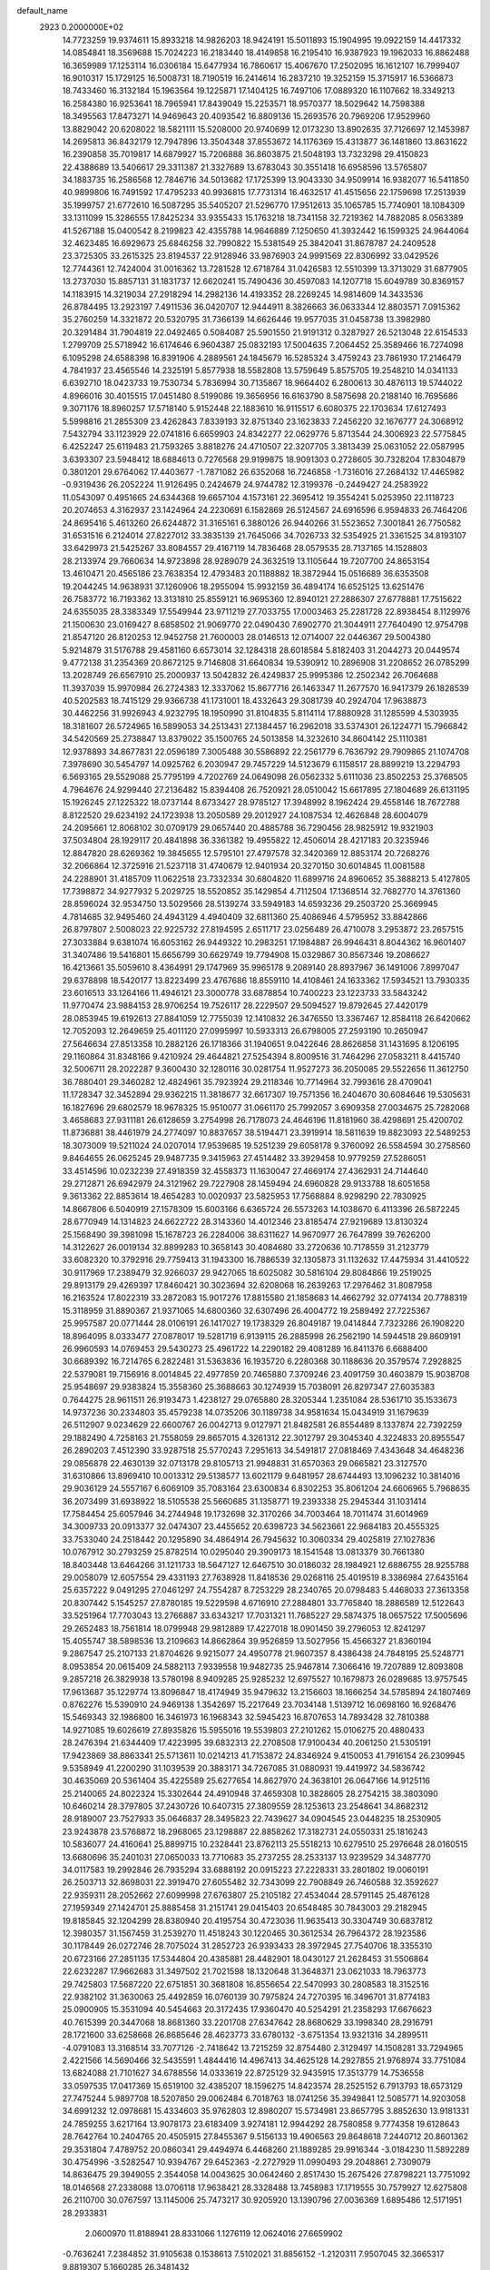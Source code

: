 default_name                                                                    
 2923  0.2000000E+02
  14.7723259  19.9374611  15.8933218  14.9826203  18.9424191  15.5011893
  15.1904995  19.0922159  14.4417332  14.0854841  18.3569688  15.7024223
  16.2183440  18.4149858  16.2195410  16.9387923  19.1962033  16.8862488
  16.3659989  17.1253114  16.0306184  15.6477934  16.7860617  15.4067670
  17.2502095  16.1612107  16.7999407  16.9010317  15.1729125  16.5008731
  18.7190519  16.2414614  16.2837210  19.3252159  15.3715917  16.5366873
  18.7433460  16.3132184  15.1963564  19.1225871  17.1404125  16.7497106
  17.0889320  16.1107662  18.3349213  16.2584380  16.9253641  18.7965941
  17.8439049  15.2253571  18.9570377  18.5029642  14.7598388  18.3495563
  17.8473271  14.9469643  20.4093542  16.8809136  15.2693576  20.7969206
  17.9529960  13.8829042  20.6208022  18.5821111  15.5208000  20.9740699
  12.0173230  13.8902635  37.7126697  12.1453987  14.2695813  36.8432179
  12.7947896  13.3504348  37.8553672  14.1176369  15.4313877  36.1481860
  13.8631622  16.2390858  35.7019817  14.6879927  15.7206888  36.8603875
  21.5048193  13.7323298  29.4150823  22.4388689  13.5406617  29.3311387
  21.3327689  13.6783043  30.3551418  16.6958596  13.5765807  34.1883735
  16.2586568  12.7846716  34.5013682  17.1725399  13.9043330  34.9509914
  16.9382077  16.5411850  40.9899806  16.7491592  17.4795233  40.9936815
  17.7731314  16.4632517  41.4515656  22.1759698  17.2513939  35.1999757
  21.6772610  16.5087295  35.5405207  21.5296770  17.9512613  35.1065785
  15.7740901  18.1084309  33.1311099  15.3286555  17.8425234  33.9355433
  15.1763218  18.7341158  32.7219362  14.7882085   8.0563389  41.5267188
  15.0400542   8.2199823  42.4355788  14.9646889   7.1250650  41.3932442
  16.1599325  24.9644064  32.4623485  16.6929673  25.6846258  32.7990822
  15.5381549  25.3842041  31.8678787  24.2409528  23.3725305  33.2615325
  23.8194537  22.9128946  33.9876903  24.9991569  22.8306992  33.0429526
  12.7744361  12.7424004  31.0016362  13.7281528  12.6718784  31.0426583
  12.5510399  13.3713029  31.6877905  13.2737030  15.8857131  31.1831737
  12.6620241  15.7490436  30.4597083  14.1207718  15.6049789  30.8369157
  14.1183915  14.3219034  27.2918294  14.2982136  14.4193352  28.2269245
  14.9814609  14.3433536  26.8784495  13.2923197   7.4911536  36.0420707
  12.9444911   8.3826663  36.0633344  12.8803571   7.0915362  35.2760259
  14.3321872  20.5320795  31.7366139  14.6626446  19.9577035  31.0458738
  13.3982980  20.3291484  31.7904819  22.0492465   0.5084087  25.5901550
  21.9191312   0.3287927  26.5213048  22.6154533   1.2799709  25.5718942
  16.6174646   6.9604387  25.0832193  17.5004635   7.2064452  25.3589466
  16.7274098   6.1095298  24.6588398  16.8391906   4.2889561  24.1845679
  16.5285324   3.4759243  23.7861930  17.2146479   4.7841937  23.4565546
  14.2325191   5.8577938  18.5582808  13.5759649   5.8575705  19.2548210
  14.0341133   6.6392710  18.0423733  19.7530734   5.7836994  30.7135867
  18.9664402   6.2800613  30.4876113  19.5744022   4.8966016  30.4015515
  17.0451480   8.5199086  19.3656956  16.6163790   8.5875698  20.2188140
  16.7695686   9.3071176  18.8960257  17.5718140   5.9152448  22.1883610
  16.9115517   6.6080375  22.1703634  17.6127493   5.5998816  21.2855309
  23.4262843   7.8339193  32.8751340  23.1623833   7.2456220  32.1676777
  24.3068912   7.5432794  33.1123929  22.0741816   6.6659903  24.8342277
  22.0629776   5.8713544  24.3006923  22.5775845   6.4252247  25.6119483
  21.7593265   3.8818276  24.4710507  22.3207705   3.3813439  25.0631052
  22.0587995   3.6393307  23.5948412  18.6884613   0.7276568  29.9199875
  18.9091303   0.2728605  30.7328204  17.8304879   0.3801201  29.6764062
  17.4403677  -1.7871082  26.6352068  16.7246858  -1.7316016  27.2684132
  17.4465982  -0.9319436  26.2052224  11.9126495   0.2424679  24.9744782
  12.3199376  -0.2449427  24.2583922  11.0543097   0.4951665  24.6344368
  19.6657104   4.1573161  22.3695412  19.3554241   5.0253950  22.1118723
  20.2074653   4.3162937  23.1424964  24.2230691   6.1582869  26.5124567
  24.6916596   6.9594833  26.7464206  24.8695416   5.4613260  26.6244872
  31.3165161   6.3880126  26.9440266  31.5523652   7.3001841  26.7750582
  31.6531516   6.2124014  27.8227012  33.3835139  21.7645066  34.7026733
  32.5354925  21.3361525  34.8193107  33.6429973  21.5425267  33.8084557
  29.4167119  14.7836468  28.0579535  28.7137165  14.1528803  28.2133974
  29.7660634  14.9723898  28.9289079  24.3632519  13.1105644  19.7207700
  24.8653154  13.4610471  20.4565186  23.7638354  12.4793483  20.1188882
  18.3872944  15.0516689  36.6353508  19.2044245  14.9638931  37.1260906
  18.2955094  15.9932159  36.4894174  16.6525125  13.6251476  26.7583772
  16.7193362  13.3131810  25.8559121  16.9695360  12.8940121  27.2886307
  27.6778881  17.7515622  24.6355035  28.3383349  17.5549944  23.9711219
  27.7033755  17.0003463  25.2281728  22.8938454   8.1129976  21.1500630
  23.0169427   8.6858502  21.9069770  22.0490430   7.6902770  21.3044911
  27.7640490  12.9754798  21.8547120  26.8120253  12.9452758  21.7600003
  28.0146513  12.0714007  22.0446367  29.5004380   5.9214879  31.5176788
  29.4581160   6.6573014  32.1284318  28.6018584   5.8182403  31.2044273
  20.0449574   9.4772138  31.2354369  20.8672125   9.7146808  31.6640834
  19.5390912  10.2896908  31.2208652  26.0785299  13.2028749  26.6567910
  25.2000937  13.5042832  26.4249837  25.9995386  12.2502342  26.7064688
  11.3937039  15.9970984  26.2724383  12.3337062  15.8677716  26.1463347
  11.2677570  16.9417379  26.1828539  40.5202583  18.7415129  29.9366738
  41.1731001  18.4332643  29.3081739  40.2924704  17.9638873  30.4462256
  31.9926943   4.9232795  18.1950990  31.8104835   5.8114114  17.8880928
  31.1285599   4.5303935  18.3181607  26.5724965  16.5899053  34.2513431
  27.1384457  16.2962018  33.5374301  26.1224771  15.7966842  34.5420569
  25.2738847  13.8379022  35.1500765  24.5013858  14.3232610  34.8604142
  25.1110381  12.9378893  34.8677831  22.0596189   7.3005488  30.5586892
  22.2561779   6.7636792  29.7909865  21.1074708   7.3978690  30.5454797
  14.0925762   6.2030947  29.7457229  14.5123679   6.1158517  28.8899219
  13.2294793   6.5693165  29.5529088  25.7795199   4.7202769  24.0649098
  26.0562332   5.6111036  23.8502253  25.3768505   4.7964676  24.9299440
  27.2136482  15.8394408  26.7520921  28.0510042  15.6617895  27.1804689
  26.6131195  15.1926245  27.1225322  18.0737144   8.6733427  28.9785127
  17.3948992   8.1962424  29.4558146  18.7672788   8.8122520  29.6234192
  24.1723938  13.2050589  29.2012927  24.1087534  12.4626848  28.6004079
  24.2095661  12.8068102  30.0709179  29.0657440  20.4885788  36.7290456
  28.9825912  19.9321903  37.5034804  28.1929117  20.4841898  36.3361382
  19.4955822  12.4506014  28.4217183  20.3235946  12.8847820  28.6269362
  19.3845655  12.5795101  27.4797578  32.3420369  12.8853174  20.7268276
  32.2066864  12.3725916  21.5237118  31.4740679  12.9401934  20.3270150
  30.6014845  11.0081588  24.2288901  31.4185709  11.0622518  23.7332334
  30.6804820  11.6899716  24.8960652  35.3888213   5.4127805  17.7398872
  34.9277932   5.2029725  18.5520852  35.1429854   4.7112504  17.1368514
  32.7682770  14.3761360  28.8596024  32.9534750  13.5029566  28.5139274
  33.5949183  14.6593236  29.2503720  25.3669945   4.7814685  32.9495460
  24.4943129   4.4940409  32.6811360  25.4086946   4.5795952  33.8842866
  26.8797807   2.5008023  22.9225732  27.8194595   2.6511717  23.0256489
  26.4710078   3.2953872  23.2657515  27.3033884   9.6381074  16.6053162
  26.9449322  10.2983251  17.1984887  26.9946431   8.8044362  16.9601407
  31.3407486  19.5416801  15.6656799  30.6629749  19.7794908  15.0329867
  30.8567346  19.2086627  16.4213661  35.5059610   8.4364991  29.1747969
  35.9965178   9.2089140  28.8937967  36.1491006   7.8997047  29.6378898
  18.5420177  13.8223499  23.4767686  18.8559110  14.4108461  24.1633362
  17.5934521  13.7930335  23.6016513  33.1264166  11.4946121  23.3000778
  33.6878854  10.7400223  23.1223733  33.5843242  11.9770474  23.9884153
  28.9706254  19.7526117  28.2229507  29.5094527  19.8792645  27.4420179
  28.0853945  19.6192613  27.8841059  12.7755039  12.1410832  26.3476550
  13.3367467  12.8584118  26.6420662  12.7052093  12.2649659  25.4011120
  27.0995997  10.5933313  26.6798005  27.2593190  10.2650947  27.5646634
  27.8513358  10.2882126  26.1718366  31.1940651   9.0422646  28.8626858
  31.1431695   8.1206195  29.1160864  31.8348166   9.4210924  29.4644821
  27.5254394   8.8009516  31.7464296  27.0583211   8.4415740  32.5006711
  28.2022287   9.3600430  32.1280116  30.0281754  11.9527273  36.2050085
  29.5522656  11.3612750  36.7880401  29.3460282  12.4824961  35.7923924
  29.2118346  10.7714964  32.7993616  28.4709041  11.1728347  32.3452894
  29.9362215  11.3818677  32.6617307  19.7571356  16.2404670  30.6084646
  19.5305631  16.1827696  29.6802579  18.9678325  15.9510077  31.0661170
  25.7992057   3.6909358  27.0034675  25.7282068   3.4658683  27.9311181
  26.6128659   3.2754998  26.7178073  24.4646196  11.8181960  38.4298691
  25.4200702  11.8736881  38.4461979  24.2774097  10.8837657  38.5194471
  23.3919914  18.5811639  19.8823093  22.5489253  18.3073009  19.5211024
  24.0207014  17.9539685  19.5251239  29.6058178   9.3760092  26.5584594
  30.2758560   9.8464655  26.0625245  29.9487735   9.3415963  27.4514482
  33.3929458  10.9779259  27.5286051  33.4514596  10.0232239  27.4918359
  32.4558373  11.1630047  27.4669174  27.4362931  24.7144640  29.2712871
  26.6942979  24.3121962  29.7227908  28.1459494  24.6960828  29.9133788
  18.6051658   9.3613362  22.8853614  18.4654283  10.0020937  23.5825953
  17.7568884   8.9298290  22.7830925  14.8667806   6.5040919  27.1578309
  15.6003166   6.6365724  26.5573263  14.1038670   6.4113396  26.5872245
  28.6770949  14.1314823  24.6622722  28.3143360  14.4012346  23.8185474
  27.9219689  13.8130324  25.1568490  39.3981098  15.1678723  26.2284006
  38.6311627  14.9670977  26.7647899  39.7626200  14.3122627  26.0019134
  32.8899283  10.3658143  30.4084680  33.2720636  10.7178559  31.2123779
  33.6082320  10.3792916  29.7759413  31.1943300  16.7886539  32.1305873
  31.1132632  17.4475934  31.4410522  30.9117969  17.2389479  32.9266037
  29.9427065  18.6025082  30.5816104  29.8084866  19.2519025  29.8913179
  29.4269397  17.8460421  30.3023694  32.6208068  16.2639263  17.2976462
  31.8087958  16.2163524  17.8022319  33.2872083  15.9017276  17.8815580
  21.1858683  14.4662792  32.0774134  20.7788319  15.3118959  31.8890367
  21.9371065  14.6800360  32.6307496  26.4004772  19.2589492  27.7225367
  25.9957587  20.0771444  28.0106191  26.1417027  19.1738329  26.8049187
  19.0414844   7.7323286  26.1908220  18.8964095   8.0333477  27.0878017
  19.5281719   6.9139115  26.2885998  26.2562190  14.5944518  29.8609191
  26.9960593  14.0769453  29.5430273  25.4961722  14.2290182  29.4081289
  16.8411376   6.6688400  30.6689392  16.7214765   6.2822481  31.5363836
  16.1935720   6.2280368  30.1188636  20.3579574   7.2928825  22.5379081
  19.7156916   8.0014845  22.4977859  20.7465880   7.3709246  23.4091759
  30.4603879  15.9038708  25.9548697  29.9383824  15.3558360  25.3688663
  30.1274939  15.7038091  26.8297347  27.6035383   0.7644275  28.9611511
  26.9193473   1.4238127  29.0765880  28.3205344   1.2351084  28.5361710
  35.1533673  14.9737236  30.2334803  35.4579238  14.0735206  30.1189738
  34.9581634  15.0434919  31.1679639  26.5112907   9.0234629  22.6600767
  26.0042713   9.0127971  21.8482581  26.8554489   8.1337874  22.7392259
  29.1882490   4.7258163  21.7558059  29.8657015   4.3261312  22.3012797
  29.3045340   4.3224833  20.8955547  26.2890203   7.4512390  33.9287518
  25.5770243   7.2951613  34.5491817  27.0818469   7.4343648  34.4648236
  29.0856878  22.4630139  32.0713178  29.8105713  21.9948831  31.6570363
  29.0665821  23.3127570  31.6310866  13.8969410  10.0013312  29.5138577
  13.6021179   9.6481957  28.6744493  13.1096232  10.3814016  29.9036129
  24.5557167   6.6069109  35.7083164  23.6300834   6.8302253  35.8061204
  24.6606965   5.7968635  36.2073499  31.6938922  18.5105538  25.5660685
  31.1358771  19.2393338  25.2945344  31.1031414  17.7584454  25.6057946
  34.2744948  19.1732698  32.3170266  34.7003464  18.7011474  31.6014969
  34.3009733  20.0913377  32.0474307  23.4455652  20.6398723  34.5623661
  22.9684183  20.4555325  33.7533040  24.2518442  20.1295890  34.4864914
  26.7945632  10.3060334  29.4025819  27.1027836  10.0767912  30.2793259
  25.8782514  10.0295040  29.3909173  18.1541548  13.0813379  30.7661380
  18.8403448  13.6464266  31.1211733  18.5647127  12.6467510  30.0186032
  28.1984921  12.6886755  28.9255788  29.0058079  12.6057554  29.4331193
  27.7638928  11.8418536  29.0268116  25.4019519   8.3386984  27.6435164
  25.6357222   9.0491295  27.0461297  24.7554287   8.7253229  28.2340765
  20.0798483   5.4468033  27.3613358  20.8307442   5.1545257  27.8780185
  19.5229598   4.6716910  27.2884801  33.7765840  18.2886589  12.5122643
  33.5251964  17.7703043  13.2766887  33.6343217  17.7031321  11.7685227
  29.5874375  18.0657522  17.5005696  29.2652483  18.7561814  18.0799948
  29.9812889  17.4227018  18.0901450  39.2796053  12.8241297  15.4055747
  38.5898536  13.2109663  14.8662864  39.9526859  13.5027956  15.4566327
  21.8360194   9.2867547  25.2107133  21.8704626   9.9215077  24.4950778
  21.9607357   8.4386438  24.7848195  25.5248771   8.0953854  20.0615409
  24.5882113   7.9339558  19.9482735  25.9467814   7.3066416  19.7207889
  12.8093808   9.2857218  26.3829938  13.5780198   8.9409285  25.9285232
  12.6975527  10.1679873  26.0289685  13.9757545  17.9613687  35.1229774
  13.8096847  18.4174949  35.9479632  13.2156603  18.1666254  34.5785894
  24.1807469   0.8762276  15.5390910  24.9469138   1.3542697  15.2217649
  23.7034148   1.5139712  16.0698160  16.9268476  15.5469343  32.1986800
  16.3461973  16.1968343  32.5945423  16.8707653  14.7893428  32.7810388
  14.9271085  19.6026619  27.8935826  15.5955016  19.5539803  27.2101262
  15.0106275  20.4880433  28.2476394  21.6344409  17.4223995  39.6832313
  22.2708508  17.9100434  40.2061250  21.5305191  17.9423869  38.8863341
  25.5713611  10.0214213  41.7153872  24.8346924   9.4150053  41.7916154
  26.2309945   9.5358949  41.2200290  31.1039539  20.3883171  34.7267085
  31.0880931  19.4419972  34.5836742  30.4635069  20.5361404  35.4225589
  25.6277654  14.8627970  24.3638101  26.0647166  14.9125116  25.2140065
  24.8022324  15.3302644  24.4910948  37.4659308  10.3828605  28.2754215
  38.3803090  10.6460214  28.3797805  37.2430726  10.6407315  27.3809559
  28.1253613  23.2548641  34.8682312  28.9189007  23.7527933  35.0646837
  28.3495823  22.7439627  34.0904545  23.0448235  18.2530905  23.9243878
  23.5768872  18.2968065  23.1298887  22.8858262  17.3182731  24.0550331
  25.1816243  10.5836077  24.4160641  25.8899715  10.2328441  23.8762113
  25.5518213  10.6279510  25.2976648  28.0160515  13.6680696  35.2401031
  27.0650033  13.7710683  35.2737255  28.2533137  13.9239529  34.3487770
  34.0117583  19.2992846  26.7935294  33.6888192  20.0915223  27.2228331
  33.2801802  19.0060191  26.2503713  32.8698031  22.3919470  27.6055482
  32.7343099  22.7908849  26.7460588  32.3592627  22.9359311  28.2052662
  27.6099998  27.6763807  25.2105182  27.4534044  28.5791145  25.4876128
  27.1959349  27.1424701  25.8885458  31.2151741  29.0415403  20.6548485
  30.7843003  29.2182945  19.8185845  32.1204299  28.8380940  20.4195754
  30.4723036  11.9635413  30.3304749  30.6837812  12.3980357  31.1567459
  31.2539270  11.4518243  30.1220465  30.3612534  26.7964372  28.1923586
  30.1178449  26.0272746  28.7075024  31.2852723  26.9393433  28.3972945
  27.7540706  18.3355310  20.6723166  27.2851135  17.5344804  20.4385881
  28.4482901  18.0430127  21.2628453  31.5506864  22.6232287  17.9662683
  31.3497502  21.7021598  18.1320648  31.3648371  23.0621033  18.7963773
  29.7425803  17.5687220  22.6751851  30.3681808  16.8556654  22.5470993
  30.2808583  18.3152516  22.9382102  31.3630063  25.4492859  16.0760139
  30.7975824  24.7270395  16.3496701  31.8774183  25.0900905  15.3531094
  40.5454663  20.3172435  17.9360470  40.5254291  21.2358293  17.6676623
  40.7615399  20.3447068  18.8681360  33.2201708  27.6347642  28.8680629
  33.1998340  28.2916791  28.1721600  33.6258668  26.8685646  28.4623773
  33.6780132  -3.6751354  13.9321316  34.2899511  -4.0791083  13.3168514
  33.7077126  -2.7418642  13.7215259  32.8754480   2.3129497  14.1508281
  33.7294965   2.4221566  14.5690466  32.5435591   1.4844416  14.4967413
  34.4625128  14.2927855  21.9768974  33.7751084  13.6824088  21.7101627
  34.6788556  14.0333619  22.8725129  32.9435915  17.3513779  14.7536558
  33.0597535  17.0417369  15.6519100  32.4385207  18.1596275  14.8423574
  28.2525152   6.7913793  18.6573129  27.7475244   5.9897708  18.5207850
  29.0062484   6.7018763  18.0741256  35.3949841  12.5085771  14.9203058
  34.6991232  12.0978681  15.4334603  35.9762803  12.8980207  15.5734981
  23.8657795   3.8852630  13.9181331  24.7859255   3.6217164  13.9078173
  23.6183409   3.9274181  12.9944292  28.7580858   9.7774358  19.6128643
  28.7642764  10.2404765  20.4505915  27.8455367   9.5156133  19.4906563
  29.8648618   7.2440712  20.8601362  29.3531804   7.4789752  20.0860341
  29.4494974   6.4468260  21.1889285  29.9916344  -3.0184230  11.5892289
  30.4754996  -3.5282547  10.9394767  29.6452363  -2.2727929  11.0990493
  29.2048861   2.7309079  14.8636475  29.3949055   2.3544058  14.0043625
  30.0642460   2.8517430  15.2675426  27.8798221  13.7751092  18.0146568
  27.2338088  13.0706118  17.9638421  28.3328488  13.7458983  17.1719555
  30.7579927  12.6275808  26.2110700  30.0767597  13.1145006  25.7473217
  30.9205920  13.1390796  27.0036369   1.6895486  12.5171951  28.2933831
   2.0600970  11.8188941  28.8331066   1.1276119  12.0624016  27.6659902
  -0.7636241   7.2384852  31.9105638   0.1538613   7.5102021  31.8856152
  -1.2120311   7.9507045  32.3665317   9.8819307   5.1660285  26.3481432
   9.7545690   4.2961037  26.7266160  10.3080908   5.0012409  25.5070341
   3.4784733  18.4920946  25.0571639   4.3585018  18.5091110  24.6810094
   3.0077516  17.8417144  24.5359551   0.9915764  13.7780285  24.6595965
   1.7437832  13.3078288  25.0192198   1.0047197  14.6260434  25.1033642
   5.8084909   8.3732913  24.5696265   6.3474054   8.9115061  25.1493918
   6.2134098   8.4703127  23.7077336   2.7012101  16.0617518  23.2714187
   1.8219599  16.2071509  23.6207181   2.5589653  15.5747463  22.4597391
   9.2158119   9.7849457  25.2440789   9.5802408  10.5761738  25.6407922
   8.3690019   9.6691392  25.6750470   3.0546226  14.5910281  26.8639978
   2.6037206  15.3905659  27.1353988   2.6351252  13.8957017  27.3707274
  -3.1412703  16.5029684  19.1525700  -2.8126307  16.5460851  20.0505504
  -3.5033031  15.6205324  19.0721289   4.7411508  13.6733990  23.7027538
   4.6213737  14.3576311  24.3613216   4.2136454  13.9626027  22.9582196
  -2.2183699  19.7431448  22.5178738  -2.5411109  20.5109576  22.0461392
  -1.4184614  19.4957820  22.0539881   0.3867706  17.5626977  24.4100381
   0.7659380  17.5331893  25.2884418  -0.5589656  17.5704459  24.5575332
  13.6346228  20.3535326  24.2297596  12.6987935  20.3444381  24.4306891
  13.9210132  19.4529339  24.3818597   7.6536876  27.9207134  25.9918086
   6.9960686  27.3152123  25.6495552   7.1497713  28.6775858  26.2908810
   2.9700740  29.8154631  29.1451552   3.2826612  28.9237986  28.9920035
   2.1939635  29.8957365  28.5906820   9.6245450  29.7151472  19.5552264
  10.1316528  30.1371800  18.8617123  10.2085247  29.7165032  20.3136444
   4.7332002  33.8332372  23.2007141   5.3662598  33.5875737  22.5260906
   4.0054126  34.2224466  22.7158706   7.9251109  24.3574817  26.9324195
   7.1822760  23.8396497  27.2427068   8.4948481  24.4410830  27.6970384
  11.3779875  15.9029471  29.1986527  11.4809709  16.8344472  29.3934187
  11.5411936  15.8354876  28.2578845  11.8804292  32.2465450  22.9725940
  11.2583054  32.4714761  23.6644030  12.0003068  33.0609957  22.4841973
  12.9415689  25.4572774  28.4592434  13.0405531  25.9862573  27.6676537
  13.0544670  24.5550657  28.1600781   1.6029467  17.3169314  19.7232065
   2.5272074  17.3288932  19.4745483   1.2814864  16.4715983  19.4096671
   8.8557825  22.5679920  24.8703882   8.3421746  23.2904047  25.2317173
   8.2102635  21.8878696  24.6781111   9.8710808  14.4375347  34.6386562
   8.9165063  14.4129074  34.7050843  10.1332878  13.5172746  34.6141465
  10.2089496  18.9675274  25.9015777  10.4522488  19.3454480  25.0564663
   9.2557170  18.8892687  25.8634341  17.4209191  17.4413323  25.2807031
  17.8410049  16.5854142  25.3653436  18.1277638  18.0299090  25.0157882
   7.3267320  20.6918665  20.8953285   7.3510376  20.8840590  21.8327201
   6.5309302  20.1731117  20.7777496  11.4021474  20.9709188  30.1296637
  10.4897824  20.9136686  30.4134672  11.6831733  21.8446147  30.4015310
  11.5148123  27.2119161  23.2794006  10.8454711  26.5286281  23.2429079
  12.2644722  26.8378061  22.8164930  11.0359902  25.8595340  31.5236239
  11.6647096  26.5716913  31.6409933  10.6728608  25.7142107  32.3972657
  14.9531897  31.2402105  27.0741527  15.5221305  31.3477180  27.8363734
  15.4353062  31.6497144  26.3557503   4.1515010  22.1756232  32.2840587
   4.0307127  22.9790221  31.7779043   4.1359636  21.4762811  31.6306745
  10.3532051  11.6505553  30.4446886   9.8223624  12.4387465  30.3298294
  11.2312629  11.9791796  30.6376973   5.7711393  25.8514543  25.5630820
   6.4574999  25.3940637  26.0488132   4.9536191  25.4942557  25.9099275
   0.7077510  25.4426042  21.9901816   0.7480206  25.2871858  21.0465421
   0.2146576  26.2583396  22.0777401  21.5690186  23.9991708  27.8544403
  21.9586205  24.2809855  27.0267793  21.2631353  23.1082971  27.6841128
   6.9416609  29.8606807  19.8239951   7.8895925  29.7282086  19.8135691
   6.7224724  29.9498689  20.7514829   3.8447688  27.8485348  21.9082112
   4.7482388  27.5336293  21.9366421   3.3496115  27.2012812  22.4103205
   6.7059484  10.7614780  26.0277151   6.4617881  10.9982387  26.9224564
   7.2579491  11.4848769  25.7306947   6.3563755  11.5248430  28.6762432
   7.1357812  10.9705377  28.7150286   6.2619817  11.8678938  29.5648589
   2.6929763   8.7064867  32.0799110   3.1979254   8.1871507  31.4541728
   2.7140161   9.5954104  31.7255049  16.8417116  29.8020132  29.2438258
  16.7502113  30.7548085  29.2374430  16.9267956  29.5757697  30.1700042
   7.2680839  16.6023127  27.8080696   7.1056443  16.0922527  28.6015959
   6.7431497  16.1704814  27.1341277  10.6726271  25.8715531  20.4548247
  10.9743168  25.4360363  19.6576169  10.6756993  25.1829885  21.1197316
   3.5623176  26.1023560  32.6252601   3.6126051  25.7517141  31.7360170
   4.4628463  26.3481414  32.8370845   5.1684010  15.8282998  20.9347489
   5.3123777  15.8817665  21.8795472   4.3097950  15.4145204  20.8463512
   5.7846402  16.6224424  33.9613881   6.1194492  17.2357171  34.6156274
   4.9591177  17.0097854  33.6703387   5.4405932  18.8827279  20.8946859
   4.8777896  19.2489165  21.5768808   5.6029730  17.9822982  21.1759168
   1.7497230   6.3549779  33.2442921   2.2046597   6.9795419  32.6793282
   1.5410451   5.6192158  32.6686712   4.8771519  25.3348394  22.6580114
   5.3412949  25.1604479  23.4767853   5.5676420  25.5602342  22.0345915
   5.9344341  25.1706455  34.4751834   5.5578749  24.5781917  35.1259011
   6.1880762  24.5997960  33.7499053   9.2209431  17.4710025  34.3626664
   9.8554809  16.9679401  34.8730800   9.4127891  17.2452241  33.4524736
   1.1681418  30.9898502  22.5321394   0.7384766  31.7303804  22.1040802
   2.0461110  30.9695641  22.1513633  18.3863615  33.6425067  23.8751055
  18.9242251  34.0355747  23.1877685  18.5171748  32.6999122  23.7719779
   9.6162549  14.0834789  29.3597734  10.2714915  14.7765052  29.4410833
   9.3415543  14.1198851  28.4435605  11.1004896  34.8059227  29.3617154
  10.1594604  34.8842480  29.2049960  11.2905235  33.8785367  29.2200316
  11.0697050   7.6911595  24.4356474  10.4995231   6.9448699  24.6205158
  10.5391726   8.4575969  24.6532272   0.1400861  22.3405123  31.8662614
   0.5991994  23.0191076  32.3611909   0.3664829  22.5156753  30.9528643
  12.5392158  27.9287270  19.7450448  12.9301472  28.7555801  19.4627005
  11.7529318  28.1873615  20.2257708   1.1664198  22.6011882  29.1912564
   1.7265828  22.2551994  28.4964608   0.3060364  22.6928676  28.7819066
   9.2178651  25.0892968  29.3311146   9.7761456  25.1345420  30.1073282
   8.7531998  25.9260880  29.3211846  12.5333419  25.5950488  35.8682070
  12.3202522  25.0822314  36.6478498  13.1845923  26.2287918  36.1689968
   6.4508623  26.6287721  21.0037925   6.8152439  26.7948817  20.1343873
   7.1247573  26.9382169  21.6090538   4.5671004  18.3523148  18.3802918
   4.8324585  18.5160777  19.2852772   5.2422284  18.7780989  17.8519529
   7.5982722  13.1825424  24.9950079   8.2648807  13.5177893  25.5945699
   7.9478617  13.3638442  24.1225696  10.6340871  25.8138711  26.1272343
   9.7100726  25.8827091  25.8870463  10.6285574  25.7386685  27.0814596
   8.8136887  32.2950462  22.8121460   8.5272281  32.8977754  23.4983601
   8.9221868  31.4561585  23.2601722  12.2163278  22.2140955  21.8707170
  12.0798367  22.7568648  22.6472499  13.1213382  22.3887442  21.6124811
  11.2602649  27.8001407  29.1858911  11.6529351  26.9428785  29.0211384
  11.5874578  28.0514507  30.0496156  14.5095767  27.4100568  23.8133278
  14.2871164  28.2465875  24.2219345  14.1926981  26.7503722  24.4302849
  12.6769268  23.0860580  26.8675452  13.2715528  22.6129891  27.4496600
  11.8047139  22.7794939  27.1155270   8.8086272  20.4105744  30.7070652
   8.6452918  20.5306308  31.6425543   8.1094926  19.8256500  30.4149932
   3.0629619  34.8107578  32.3258653   2.2308224  35.0740331  31.9328490
   2.8499535  34.6347766  33.2423204   1.6201303  17.7085063  30.3256573
   2.2518735  17.9525492  29.6492141   1.4236331  16.7884721  30.1491415
  13.7253800  29.1316348  25.9109815  14.2216196  29.9437419  26.0132560
  14.0063249  28.5852232  26.6449680   0.5464779  16.0587565  27.0967266
  -0.2628152  15.6641287  27.4216041   0.6768478  16.8284041  27.6506924
   8.9097372  14.7098006  26.6708930   9.6892899  15.0669842  26.2455115
   8.4879276  15.4686217  27.0740047   1.5190245  23.1600854  23.9569519
   1.4427870  22.2577065  23.6469002   1.0583992  23.6794904  23.2979567
   9.5526869  17.6880372  31.7363035   8.7605447  17.1636268  31.6191012
   9.5845555  18.2500940  30.9621534  17.1567451  34.5569595  26.2378821
  17.7842015  34.8772192  26.8859284  17.6921669  34.3313836  25.4771779
   7.4468997  19.2090838  26.5782984   7.1682363  18.4108393  27.0270570
   6.9145567  19.9019091  26.9692407   5.4857449  11.5838777  31.7840159
   5.4156472  10.6339816  31.6890653   5.8471635  11.7108761  32.6612159
  13.2395916  25.6481065  25.6396721  12.3288309  25.8849762  25.4646301
  13.1828772  24.8467617  26.1601160  17.0309424  39.2729966  25.7196963
  16.6359166  38.9891558  26.5440875  17.6099534  39.9938944  25.9672533
  22.5619764  28.4728107  27.7981583  21.7876515  28.5986933  27.2497003
  23.2896779  28.7852016  27.2604834  10.3605869  29.8696869  27.6512997
  10.4429219  29.4915930  26.7758012  10.3781870  29.1155291  28.2405095
  17.7873370  20.4059062  26.4473207  18.5287762  20.8271290  26.0124976
  18.1808332  19.7037052  26.9653037   8.5203616  30.0925867  24.5326291
   8.2505166  29.3960489  25.1311695   9.4758781  30.0999083  24.5889000
   4.2197287   6.7432771  30.8203475   4.6569923   6.0809836  31.3555107
   4.3512674   6.4482074  29.9193130  17.7669634  17.9879308  36.0322367
  16.8932529  17.6087369  36.1274932  18.2428374  17.6908923  36.8078294
   3.9900111  19.9500496  30.1546401   4.8791456  19.6711203  29.9358474
   3.4695108  19.7154477  29.3863477  19.3328449  31.2159676  23.3830375
  20.2780271  31.2192878  23.5342043  19.2171993  30.6757186  22.6013797
   7.3215313  23.3997098  32.7381538   7.3455599  22.4847785  32.4578765
   7.9608750  23.4493835  33.4487901   7.1420088  23.0483030  19.2223803
   7.6445779  23.1035174  18.4096026   7.6558438  22.4666758  19.7826616
  14.6656473  22.1270295  29.1017666  15.3247744  22.7990063  28.9278975
  14.5477826  22.1471953  30.0514682   8.0576313  15.4703100  21.3009538
   7.3464572  16.1084258  21.3581489   8.8510976  16.0014078  21.2332920
  21.8252255  20.4989005  32.2857883  21.6425198  21.4262176  32.1343503
  21.0720251  20.0421090  31.9112719   3.5904424  23.3895000  21.0131523
   3.9660719  24.0176480  21.6300514   2.6680910  23.6376360  20.9504769
  10.5858823  18.8135600  28.5957206  10.6255658  18.9840164  27.6546565
  10.8998000  19.6228330  28.9991615   6.4880141  11.5771883  22.6979351
   6.0736343  12.3322034  23.1156355   6.9193981  11.9386475  21.9236697
   7.4904186  13.0423388  20.6781289   7.3839244  12.7772060  19.7645670
   7.6396435  13.9869636  20.6375384  20.4274861  15.3903496  25.1052836
  20.9983351  15.5294987  24.3496377  20.7551065  15.9982493  25.7681220
  15.7648848  14.8062143  29.3931031  16.4947041  14.8320145  28.7742898
  16.1818697  14.7586803  30.2533914  13.2889338  18.9234611  29.8875852
  13.7774781  19.1335270  29.0917029  12.5431545  19.5233906  29.8762006
  11.4215226  23.2471631  24.0663683  12.0834857  23.5115919  24.7052064
  10.7316796  22.8404079  24.5906760  19.6497866  18.8602586  30.5379043
  19.1506352  19.1140652  31.3142173  19.7420758  17.9104395  30.6124567
   8.3206057  25.8901846  16.4498007   8.3240381  26.4481774  17.2275308
   8.9511265  26.3004467  15.8578882   5.3270827  21.0021757  27.0209142
   4.4034820  20.8314878  26.8363625   5.3747325  21.9496498  27.1484060
  15.8522555  24.0440406  26.1979412  15.9405578  23.3908813  25.5038104
  16.1574397  24.8593077  25.7999036  17.3411859  26.0663325  24.6869847
  18.2560785  25.7896029  24.6357586  17.3313241  26.7355112  25.3713344
   3.2074615  24.7742742  25.8121473   2.8334666  24.1521962  25.1881452
   2.7200649  25.5846286  25.6638158   6.3434706  22.0408056  23.6364737
   6.8038530  22.7702035  23.2214332   5.4947383  22.0109280  23.1948939
   3.3904684   9.8078922  23.2194268   2.4775982   9.5300918  23.1437515
   3.8416902   9.3422284  22.5153047   3.3943890  14.0818661  21.2250014
   3.7520495  13.2149114  21.0334284   2.4452803  13.9616386  21.1938581
  12.1527744  31.8852164  29.2038730  12.8636173  31.7544716  28.5763062
  11.3957739  31.4607006  28.8001797  11.8977126  37.3339375  28.9338783
  12.1285703  36.4050639  28.9224581  12.0864484  37.6385732  28.0462930
  17.2238902  30.4891651  25.0303599  16.4674811  30.9436964  24.6595791
  17.9676284  30.8027262  24.5158068  20.3568557  30.1653063  29.9655371
  19.7513180  30.7532045  30.4171251  21.1498067  30.1804052  30.5014779
  24.3604622  37.3454524  26.3591465  24.6134353  36.7774918  27.0869220
  24.8514715  38.1541511  26.5045708   6.9259053  42.0667132  25.5339628
   6.4356554  42.0502745  26.3559218   7.4111328  41.2416375  25.5279515
  18.4277237  32.0323708  31.0886527  18.5297041  32.9525631  31.3317126
  17.5781174  31.9933901  30.6494699  19.8084596  25.2808880  23.8999304
  20.7542248  25.2526288  24.0447112  19.5739204  24.3810661  23.6728978
  20.7891761  33.2976761  26.3585664  20.3684271  32.8044367  25.6543527
  20.9139253  32.6567602  27.0584924  21.7137581  27.2418420  30.1944454
  21.9503348  27.6886727  29.3816688  20.8015024  27.4885519  30.3466149
  15.6821916  36.0497206  18.0717424  14.8597175  36.1182268  17.5868970
  15.5895901  35.2493987  18.5885998  24.4068593  29.7906988  23.2581007
  24.6861938  28.8903179  23.0922142  24.5810021  30.2506475  22.4369105
  20.3839590  35.0635718  22.3293912  20.8852163  35.4477428  21.6100961
  20.6416070  35.5713027  23.0988447  18.3940526  35.5037682  18.6981359
  17.4743446  35.5106229  18.4329529  18.5954406  34.5788570  18.8403116
  23.8508680  25.9960681  32.6723854  23.8786385  25.0621550  32.4643783
  23.4990800  26.0329882  33.5618313   8.3990892   0.3113315  20.6992062
   8.2485475   1.2541919  20.7669059   9.3287967   0.2022619  20.8991551
   5.1952240  -3.0839810  20.4164990   5.7162327  -2.5411410  19.8248010
   5.7162562  -3.1327734  21.2179830   4.4428003   4.4445798  22.8135458
   4.9834735   4.7125266  23.5565861   3.8591018   3.7754484  23.1710245
   9.9330215   7.2145345   4.3980456   9.1558878   7.7683983   4.3236818
  10.6323068   7.7273704   3.9927910  -1.9736403   7.0309892   7.1809784
  -1.5679529   6.3953793   6.5913602  -1.7096459   6.7480421   8.0564667
   0.6446311   9.0059387  22.9696155   1.1892322   8.3955157  22.4725991
  -0.2180147   8.5918514  22.9942247   9.3675263  -2.2935032  23.3898068
   8.7634013  -2.3037821  22.6474058   9.2864293  -1.4113553  23.7523949
  17.4937248   0.6552749  16.4013681  17.3435921  -0.2898637  16.4214960
  18.2587273   0.7882452  16.9611198  13.3025295  -1.0192556  14.3228648
  13.5253510  -1.9275420  14.5268210  14.0938323  -0.6635280  13.9184769
  14.9815112  -1.2408602  21.7534762  15.7825015  -0.9756362  22.2054747
  15.0324555  -2.1959854  21.7164308  11.9758274  -1.1533583  11.9830788
  11.7242097  -2.0391642  12.2443609  12.4202894  -0.7942758  12.7510274
  16.6327444   1.1560371  13.4806274  16.9491333   0.7804136  14.3022337
  16.2650394   0.4123481  13.0031847   8.4265560  -1.1247811  16.6615424
   9.3743209  -1.0064751  16.7246084   8.3141475  -1.8120542  16.0048447
   7.1634564  10.8997539   4.1646942   6.6549124  11.6995239   4.0305945
   7.4252066  10.6318344   3.2838208  13.9214988  -0.5537656  10.1001265
  13.0724780  -0.6185440  10.5373899  13.9400417  -1.3002367   9.5012369
  -0.8208421   5.1094695  20.7016113  -1.1695449   4.9171267  19.8311847
  -0.9371840   6.0541633  20.8028540   2.6743222   1.6395763  22.3922220
   2.2264041   2.4204951  22.7174406   1.9735522   1.0905138  22.0405353
  15.2901626   5.7808316  12.2581767  15.4823432   5.1217272  12.9251697
  15.3499250   5.3067597  11.4287696  12.4827513   2.5204889  22.5872916
  12.2248183   1.9706936  21.8474081  13.2791422   2.9616469  22.2917025
   5.2452131   3.2078268  14.0953905   6.1253091   3.5696154  14.1991786
   4.8940882   3.1730359  14.9851842   1.5420683   4.2018064  24.0271182
   1.7153357   4.5190455  24.9134419   0.5961294   4.2997540  23.9183171
  10.6798131   3.1966970  19.6222379   9.7240479   3.1541493  19.6528055
  10.8734965   3.6413692  18.7970196  10.9257795   4.4169046  17.2265532
  11.5370832   5.0194184  16.8028590  10.9504355   3.6292727  16.6831749
  23.1544633   2.0808212  17.8243558  23.5403616   2.0341551  18.6990766
  22.2307443   2.2774613  17.9802654   7.1421781   7.8005408   3.9347871
   7.4147925   8.2153747   3.1163581   6.4724912   8.3858772   4.2885279
   0.5393962  -1.2021787  12.8678420   1.0920189  -0.4222292  12.9180297
   0.5713432  -1.4594663  11.9464222   7.2296943   2.3043766  22.5975541
   6.6265034   1.5638230  22.6605861   7.3421538   2.5992726  23.5012250
   4.6917333  -0.9538235  15.5157359   4.9082553  -0.5227833  14.6889625
   5.3859246  -0.6824552  16.1163103   9.8655329  13.5890802  22.8004059
   9.3382475  14.3357276  22.5162943   9.5207698  12.8486344  22.3012964
   3.2789631  11.6938647  25.1530060   3.4285180  10.8991774  24.6408173
   3.9735167  12.2915069  24.8761469   4.5734950   0.7652631  10.3466148
   5.4092280   0.8869416  10.7971440   3.9240334   0.7400072  11.0493193
  15.1210080   4.3790689   9.3949651  15.1613445   3.5363819   9.8471635
  14.7713356   4.1696375   8.5288822   8.5340514   0.2650651  13.9347301
   9.1134910   0.7615421  13.3568094   8.9381598   0.3381247  14.7993633
   8.7764600   6.5636112  12.4675464   9.7261593   6.6746804  12.4231994
   8.4782956   6.6892591  11.5666899  12.0697615   5.4133115   9.6534102
  12.3886113   5.2365330   8.7683588  11.8612601   4.5497531  10.0098173
  10.3317880   1.9138680  15.4535970  10.7318464   1.1715865  15.9065907
  10.9371599   2.1131589  14.7394262   5.9206035   9.5953038  12.5577084
   6.2324430   9.0543076  13.2831813   6.7081034   9.7934172  12.0509276
   4.3487455  -5.4593887   9.9205140   4.9774945  -4.7414644   9.9946167
   4.2583843  -5.6023439   8.9783726  13.1555133   3.1086244  10.8317251
  13.6416997   3.7619321  10.3286906  13.3600122   2.2767188  10.4047064
   9.8457108   3.2552127  10.1846824   9.6744419   4.1692209  10.4115915
   9.7976632   3.2326455   9.2289554   9.3636996   9.1322543  16.0136807
   8.5378032   8.8084386  15.6541390   9.5024978   9.9721615  15.5760475
   2.8931210   5.6891922  10.6205131   3.5176728   5.9029784  11.3136670
   2.3594047   4.9846591  10.9879528  11.3292009   0.6290744  20.4938098
  11.0347005   1.4999394  20.2271725  11.5833625   0.2013920  19.6760558
  19.1481047   1.5973429   7.2543040  18.2771737   1.2486868   7.4444354
  19.6027131   1.5785463   8.0964499  13.5235027  -4.6194090   7.1572249
  14.0045170  -5.0295820   7.8759845  12.7340810  -5.1523780   7.0624130
   2.9125709  -3.6716493  11.0971316   3.0288238  -3.8449572  12.0313058
   3.3245960  -4.4180424  10.6619712   3.5437599   7.2818192  18.1105204
   2.7595238   6.7336568  18.1374207   3.4883740   7.7380889  17.2708882
  14.6104241  -3.5799259  19.2729126  14.0925269  -4.3746650  19.4009910
  15.1189191  -3.4928789  20.0791926   9.0795103   0.4229818  24.7070869
   8.5110913   1.1787864  24.5591304   8.5777976  -0.1427888  25.2939599
   6.4832892  -0.2055620  23.0525690   7.3156796  -0.2824118  22.5862513
   6.1466974  -1.1008089  23.0909212   4.0641824   2.4568030  16.5008180
   4.8883322   1.9735883  16.4415508   4.1283272   2.9395846  17.3248563
  11.7771717   7.0709420  12.0282172  12.2936960   6.8730285  12.8094116
  12.1769394   6.5433916  11.3367635   7.9468870   2.9757607  15.8915149
   8.0518674   3.7627264  15.3568226   8.8070520   2.5562865  15.8717826
  10.2987523  11.9295690  27.3126596  11.1140995  12.2188761  26.9030962
  10.3536130  12.2546698  28.2112873   3.9034103  20.9590654  22.4282489
   2.9990966  20.7084401  22.6170225   3.8259554  21.7311831  21.8678322
   6.0573541   9.4124008  19.1115566   6.2734686   8.4803907  19.0818331
   6.8923049   9.8464036  19.2868581   4.1495261   8.4235985  20.9504640
   4.2585282   8.6045069  20.0168567   3.7718059   7.5446279  20.9816069
   8.6469184   6.2986937   9.7363018   9.1228588   6.7804699   9.0598372
   7.8048471   6.0881392   9.3327990  24.0394034  -5.6709358  17.6024448
  24.7787516  -6.2742576  17.6772702  24.1688343  -5.0440599  18.3141372
  11.1529836  12.9403221  12.1835291  12.0689260  12.6648679  12.2210312
  10.9713130  13.0413205  11.2491700   5.8655851   5.9502622   5.5064749
   4.9564496   6.2123238   5.3614641   6.3634951   6.4409414   4.8526007
  16.0640428   2.0449448  19.1237074  16.0493282   1.1058371  18.9390672
  16.6296807   2.1292933  19.8912821   2.6599949   1.0223619  13.2251959
   2.1928649   1.4695932  13.9308910   3.3240547   0.4977009  13.6723953
   7.7123201   5.2696572  14.3802869   7.8377115   5.9627314  15.0284820
   8.1181673   5.6107962  13.5833277   6.7986880  -1.2243687  18.8347703
   7.3364118  -0.7680972  19.4819962   7.3420292  -1.2499107  18.0471411
   6.7380148   8.4777187  15.3002501   6.5519318   7.9152590  16.0520772
   6.3325323   9.3159439  15.5220482  12.0927636   8.4528665   8.4849072
  12.9845025   8.1060390   8.4576260  11.6589586   7.9446093   9.1702681
  -6.1421937  10.9876467  10.8176826  -5.8945679  11.4000627   9.9901403
  -5.7652945  11.5549696  11.4902327   4.5598786  10.4075464  15.9411766
   4.8017579  11.2635689  15.5876916   4.2660266  10.5912109  16.8334491
  11.1583768   4.4034978  24.1772839  11.0151646   4.7249438  23.2871185
  11.5742592   3.5494456  24.0595188   3.8860278  10.8356021  18.6749020
   4.7129668  10.4645788  18.9827094   3.2194954  10.4247171  19.2254834
  15.7578367   2.8944793  16.5797383  16.1922207   2.0415380  16.5739548
  15.2500732   2.8991731  17.3911482   5.0756771   4.9242551  20.1038728
   4.6566128   4.1314725  19.7690405   4.8501657   4.9398056  21.0339989
  12.9456037   5.5745674  20.8629456  12.0409403   5.2654624  20.9105913
  12.9660650   6.3440698  21.4318737   7.8617115   6.6199463  17.2689582
   8.7618669   6.2949592  17.2872719   7.6694527   6.8441775  18.1794464
  20.9294300   1.1592661  20.2591538  20.7405873   0.7923307  21.1228254
  21.3936340   1.9761047  20.4422418  13.0502570   5.0973761  15.5303863
  13.7082880   4.9770846  16.2150446  13.2766192   5.9344479  15.1250434
  17.6166104   3.2779581  11.5509578  17.3066809   2.9332801  12.3884377
  18.2304862   2.6163580  11.2320947   6.9096980   6.8056766  20.0244072
   6.8213176   7.3104512  20.8328770   6.2770118   6.0933077  20.1164428
   5.1393557   5.0805060  17.2768201   4.3952995   5.2680161  17.8490545
   5.8774605   5.5296964  17.6887196  -0.1582806   8.2289817  15.6006466
   0.4474968   8.7531723  15.0767289   0.4076203   7.6921257  16.1554202
   7.8991294   3.3375533  19.8726225   7.2543155   3.8178460  19.3532326
   7.5384110   3.3347382  20.7592488  14.7150737   3.3774506  21.0834493
  14.3712005   4.1805038  20.6921839  14.9538726   2.8298358  20.3355690
   2.6976735   8.2868246  15.1450402   3.2631840   8.9920767  15.4597609
   3.2863535   7.5407705  15.0306243  11.4058899  -4.0504006  19.5900833
  11.4918104  -4.0271117  20.5431348  11.6706300  -4.9376558  19.3473430
  13.1761766   6.1723501  25.2099143  12.8413407   5.2786011  25.1369106
  12.4353086   6.7264815  24.9643849  22.8798534  -0.9442470  17.7680123
  23.1149843  -1.5597542  17.0736808  23.0565099  -0.0814063  17.3931385
  11.3294774  -0.7967905  16.4406318  11.6383661  -1.1526928  17.2737903
  11.9016877  -1.1935532  15.7838315   3.7108734  12.1245049   0.5579505
   3.6864852  11.5058353   1.2879402   4.3484073  12.7862576   0.8260281
  19.7531268  -3.8526780  21.9775403  20.6316190  -3.5267732  21.7819148
  19.7136689  -3.8758707  22.9336454  11.3062520  10.6751213   7.2404788
  10.4975822  10.4244849   6.7938620  11.5261934   9.9165629   7.7812622
  14.1292799   7.7965491   2.9901578  14.1359608   7.1907376   3.7312244
  13.2132193   8.0607914   2.9050650  18.1490233   2.0371066  21.2535447
  18.8798994   1.4389860  21.0976479  18.5221310   2.7364755  21.7901130
  23.7724898  -1.9988916  15.4192864  24.3818285  -2.5032669  14.8802654
  24.1850897  -1.1396508  15.5070269  18.5615448  -2.1380113  17.0166243
  19.3372358  -1.6053613  16.8410702  18.4200432  -2.0516470  17.9593599
  -1.9966179   7.7845361  23.1652224  -2.8680196   7.6648483  22.7876436
  -2.1293540   8.4047097  23.8821587   9.5484928   6.0274244   7.0820663
  10.4283491   5.8321351   7.4044742   9.6932775   6.5225347   6.2757568
  15.2554129   1.7213752  10.0220852  15.9512619   1.6539548  10.6759051
  14.8728685   0.8445966   9.9881611  24.2379020  -5.0986823  13.3681603
  24.4520687  -5.9458279  13.7589401  24.8424292  -5.0154067  12.6307025
   3.0936679  13.4225904  17.2686219   3.8241577  14.0298376  17.1508621
   3.4858739  12.6533652  17.6817790  13.4961224   7.3411025  14.1593251
  13.2345155   7.8226208  14.9441396  14.3780905   7.6589877  13.9661593
  14.5658984   3.2918287   6.9329552  14.6431380   2.3554157   7.1157022
  15.0496820   3.4172424   6.1165872   0.7565474  11.6041051  19.0816427
   0.2848127  12.0995606  19.7511366   0.8721389  10.7343661  19.4642971
  -3.1415951   1.8384757  12.5926368  -2.8478823   1.2918930  11.8637939
  -2.3333238   2.1644360  12.9884641  18.6285441  15.7678371  28.0229738
  18.0275217  16.5126949  28.0091605  18.2245406  15.1232827  27.4419724
  11.0041713  26.9078136  15.6546181  11.5011667  27.5993353  15.2175539
  11.4317263  26.8064723  16.5050053  20.1527308  25.7684310  11.9383344
  20.5577410  25.6958480  12.8025857  20.8741023  26.0035800  11.3547593
  15.8868880  18.5178063  11.6861100  15.6220053  19.2614850  11.1448050
  16.7780859  18.3182823  11.3994249  18.3810183  25.0579716  20.1984337
  17.7872550  24.7931429  20.9009597  18.2943536  24.3693429  19.5392587
   6.6800983  18.9653576   8.6878662   6.8936350  18.5001053   7.8790559
   6.3697761  19.8226217   8.3962667  26.8897233  24.4650956  16.8291216
  27.5367015  23.7725532  16.6948238  26.7894722  24.5181702  17.7795766
  18.9796935  13.1312066  14.3155620  19.8136890  13.1782704  14.7829680
  18.9056664  12.2147307  14.0494347  16.6893282  22.7544421  10.3895225
  17.0748361  23.5982707  10.6252529  15.7810249  22.8150594  10.6853983
  23.9072459   9.4262413  29.9853757  23.2202567   9.6780072  29.3682115
  23.6427671   8.5611843  30.2983602  15.4256408  11.9614619  13.2812999
  14.8807531  11.6546407  12.5566000  15.7517896  11.1604872  13.6915417
  19.6893523  21.5233463  29.5859125  19.3502441  20.6387365  29.7226714
  19.7795280  21.8842902  30.4678534  12.4627934  15.5253039  14.1197712
  13.3868633  15.5845215  13.8772431  11.9901954  15.6750219  13.3009503
  10.7758775  17.6389637   9.1133638  11.6721111  17.4061421   9.3558332
  10.3052816  16.8054589   9.1069520  14.4420573  23.3865691  19.7040712
  14.5814210  23.6552300  18.7959793  14.2911729  24.2057192  20.1757266
  15.5641644  28.6607199  16.7439711  15.3438045  29.3798326  17.3360441
  16.0254483  28.0290112  17.2956896  20.7056705  13.7505475  21.8080961
  19.9041995  13.6995861  22.3289405  20.4487403  13.4350166  20.9416903
  21.0657455   9.6239371  15.4451196  20.5256385   9.0160686  14.9401322
  21.5109570   9.0716377  16.0877578  22.2800928  16.0506560  13.9087504
  21.4667606  16.4462867  13.5953832  22.4234944  15.3046788  13.3263537
  11.6928894  12.4925839  20.2097609  10.8864989  12.5426782  19.6964805
  11.9200601  13.4050803  20.3885779  23.5419213  14.8847802  26.1608235
  22.9038107  14.1854462  26.3021688  23.3489238  15.5267983  26.8440486
  20.3474470  21.5422295  18.7697459  19.5782475  22.1040202  18.8643776
  20.3118498  21.2381693  17.8628214  25.4975550  19.2138657  16.7876937
  25.2375214  19.8611887  16.1322647  26.1986270  19.6403144  17.2805136
  19.4886316  12.4477096  25.7873288  19.3813833  12.7830617  24.8972341
  19.0959172  11.5751059  25.7634540  22.5936660  23.5609025  25.0480031
  22.8522386  23.6498751  24.1306940  23.3203189  23.9433763  25.5398579
  18.7368366  10.6526796  13.5198650  17.9500961  10.4148636  14.0104919
  19.3008411   9.8819029  13.5833786  25.2426810  12.4794706  12.0648182
  25.2805781  12.0422163  12.9154676  25.9716448  12.1049129  11.5702981
  14.3461893  18.6388124  19.5848336  15.1247221  18.8976184  20.0779238
  14.6861559  18.3311719  18.7445886  13.5172347  15.4357505  17.4769217
  12.8849358  16.1283767  17.2853522  13.3630865  15.2183016  18.3962618
  25.4966939  23.0700275  25.8420117  24.9210698  22.4307613  25.4222172
  25.5227318  22.8020204  26.7605573   8.8456343  10.3043735   9.3012833
   8.7298982  10.0216772  10.2084326   7.9885004  10.1693934   8.8971377
  18.9670664  22.5493669  23.2457569  18.0377207  22.4637470  23.4584014
  19.1242201  21.8763802  22.5834704   9.9025443  22.9428572  20.5871896
  10.1486083  23.1800542  19.6930856  10.7133133  22.6211539  20.9813882
  31.2508291  12.6873377   8.4109364  31.8740054  12.7538073   9.1344452
  31.7972086  12.5632722   7.6348507  20.3293418  17.7429460  12.9004134
  20.7574890  17.5595016  12.0641898  19.5223441  18.1988506  12.6613789
  16.4243420  -1.0479538  30.7031536  16.9464665  -1.7995121  30.4224792
  15.5302857  -1.2655368  30.4394250  12.7546913  18.8487286  12.5725880
  12.4068048  17.9587122  12.5171112  13.2895382  18.9463667  11.7847826
   9.0195453  34.0826066  15.5219820   9.3220882  33.3422997  14.9960112
   8.6869930  34.7114330  14.8814993  13.8630535  15.5959672  23.7426380
  14.0520068  16.3859914  24.2489879  14.1865532  15.7919677  22.8633408
   5.9554540  19.3106624  24.2353998   5.8349701  20.1045368  23.7143635
   6.5730773  19.5654841  24.9208480  16.2765194  21.7314440  24.5081329
  15.3513097  21.5865810  24.3100583  16.5670364  20.9117528  24.9080553
   9.5157230  25.1765072  23.4194544   8.6568206  24.8378788  23.1667701
   9.9289047  24.4534237  23.8913260  16.4374989  19.1771478  21.2507559
  16.0119776  20.0245448  21.3814536  17.3738892  19.3754624  21.2594948
  16.5441544  24.1483258  28.8079959  17.4896500  24.0610648  28.9290560
  16.3974705  23.9146636  27.8914166  16.8058150  11.3673065  18.8672219
  17.1039917  12.0807976  18.3030827  15.8506858  11.4057573  18.8174073
   7.5130940  17.2027623   6.6206089   8.3214353  16.6915990   6.5815159
   7.5762045  17.8076041   5.8814098  18.9767989  20.6209396   6.5428380
  19.4159525  20.3685614   7.3550456  19.0429814  19.8465240   5.9841501
  19.9497891   7.5248264  13.9341036  19.9510664   6.9039736  14.6626446
  19.5620657   7.0390621  13.2061370  23.1656209  10.6007362  17.3896446
  22.9137886  10.7468114  18.3014968  23.1548690   9.6490401  17.2877102
  15.1257345  13.2223799  15.9608649  14.8733271  13.0241596  15.0590717
  14.4548309  13.8316423  16.2689550  26.6494325  15.9977336  19.7160840
  27.2668717  15.6093041  19.0963073  25.9182049  16.2920883  19.1730432
  20.9670484  12.2907881  15.9051865  20.7902579  11.3594575  15.7725206
  21.9151485  12.3717690  15.8013596  16.7578522  14.2559365  12.9859096
  16.3628708  13.4176229  13.2256006  17.6974648  14.1223050  13.1104191
  21.2648237  20.1098803  22.9056883  21.0524808  20.6534070  23.6644511
  21.9276128  19.4985403  23.2269449  17.5080421  13.5875681   9.2790544
  17.8242415  12.8100155   9.7391216  17.4951507  14.2726466   9.9474354
  13.3081462  14.4219323  10.5127265  13.3397416  13.6836608   9.9042950
  13.8349420  14.1390200  11.2601747  15.8159961   3.7633879  13.9301491
  16.0061896   2.8807851  13.6122332  15.6776550   3.6544306  14.8710115
  16.8874256  17.1353268   3.7483883  16.5092038  16.9342892   2.8923719
  17.0525495  16.2795932   4.1442239  20.2819438  25.7378650   1.2104833
  20.8461519  26.1636827   0.5650530  20.6447563  26.0008210   2.0563279
  16.8146072  23.0147108  13.5415451  16.1624137  22.3510639  13.3169383
  17.6106065  22.7298081  13.0927160  21.5275927  18.0779883  15.8249069
  21.3348525  17.6128422  16.6389843  21.3046657  17.4541056  15.1340337
  18.3433993  11.3807109  10.6867301  19.1548201  10.9901087  10.3622950
  18.5429483  11.6334839  11.5881278  22.3886031  20.4152926  16.8264712
  21.9372055  19.5880201  16.6588638  22.6399704  20.3683804  17.7488841
  15.7463676   8.5615238  12.4343380  15.9256214   7.6528989  12.1924689
  15.3868637   8.9546142  11.6390590   9.2896782  16.5737831  14.3485079
   8.6829576  17.3141114  14.3544957   9.7319671  16.6334264  13.5017168
  22.8003675  19.8513082   4.2352268  22.5699630  19.2254972   3.5485637
  22.4603433  20.6887138   3.9200010   5.6383625  15.5726473  11.9595913
   5.7453229  16.4897011  11.7069977   6.2077803  15.0909752  11.3596019
  19.2589116  20.0236770  15.8175433  18.3450635  19.8298736  16.0262385
  19.6762307  19.1649731  15.7489549  25.8412953  11.5327585  17.8211112
  25.3359785  11.5690013  17.0089701  25.2272612  11.8170488  18.4981436
  10.4881071  11.3745369  14.6493914  10.6771037  12.2930453  14.4574162
  10.7803741  10.9019020  13.8700147  21.1479591  17.4216540  18.4139905
  21.2018630  16.5320262  18.7631158  20.5185656  17.8645742  18.9831278
  15.6673520  21.4271268  17.7893524  15.9327865  20.5811304  17.4287051
  15.3047186  21.2174395  18.6500266   8.2707444  12.9386003   7.2205199
   8.1626355  12.0158286   6.9902230   9.1838384  13.1328683   7.0089753
   3.9522550   5.7496608  14.9222554   4.5522309   5.5458616  15.6396999
   3.4054058   4.9685643  14.8381359   9.4833785   8.1951547  20.9009748
   9.4793161   8.8281376  21.6189916   9.4890716   8.7319553  20.1084822
  21.7530250  16.1540465  22.5634030  21.5135921  15.2474779  22.3709527
  21.7230209  16.5950900  21.7143964  16.3849271  10.4664596  27.6789703
  16.9820902   9.7727250  27.9588998  15.8429938  10.6409329  28.4484501
  29.8971152  20.4238719  24.9629292  30.3685062  20.2979455  24.1394215
  28.9761654  20.3004715  24.7330255  15.0169541  23.8954659  16.8346618
  15.9185584  24.1462955  16.6335991  15.0492708  22.9438436  16.9326532
  11.8423411  25.6299630   9.5362882  11.9686407  24.9879446   8.8376519
  12.7267452  25.9248136   9.7533696  19.0659645  20.4496513  21.4197351
  19.7736383  20.0142038  21.8949351  19.3960986  20.5368023  20.5255047
  29.5070707  19.2000591  13.4834842  29.8789652  18.7670863  12.7150698
  29.1265871  18.4886143  13.9985671  22.6812494  24.5838539  30.2529182
  22.7425321  25.5305548  30.3803300  22.1450056  24.4822295  29.4665679
  12.9544703   7.8957720  22.5841831  12.2625893   7.6303137  23.1900415
  12.9117075   8.8519805  22.5759074  15.8600792  34.1404745  20.1441948
  15.8443972  34.2835852  21.0905061  16.4393984  33.3878141  20.0253523
   8.0491420   9.5001533   1.9464693   8.8437851   9.2455697   1.4774688
   7.7303111  10.2708307   1.4767514  19.1253185  18.6470057  27.9504331
  19.3270982  18.5732559  28.8832127  19.7867789  18.1062626  27.5188096
  10.2315178  17.3902728  20.1497490   9.9074565  17.5589838  19.2650159
  10.6353705  18.2155030  20.4183193   8.9368253   9.7043289  18.8365504
   9.0066523   9.4070246  17.9293756   9.1047509  10.6457082  18.7936814
  20.3596946  21.7948535  25.2898303  19.8897288  22.3160010  24.6388547
  21.2664566  22.0951247  25.2277683  17.1802556  27.6902069  18.7897240
  18.1096682  27.7327705  18.5647523  17.1446053  27.1126933  19.5522455
   7.1272533  13.0949709  11.0468685   7.0522330  12.7819655  10.1454078
   8.0634691  13.0463217  11.2401691  30.2237099  11.9698491  15.5630032
  30.4000897  11.7471713  16.4770801  29.8361832  12.8443126  15.5999966
  27.2584911  20.2966018  23.9909690  26.8519631  20.2302298  23.1269311
  27.4665397  19.3928111  24.2278445  23.1696766  15.3213571  16.3694476
  23.4745470  14.4665317  16.0652119  22.7650467  15.7195344  15.5987587
  26.8505437  14.8283971  10.8497036  26.8681460  14.4450134  11.7265952
  27.1351945  15.7332231  10.9781395  14.4658798  16.4724286  21.0677588
  14.2648644  16.8404002  20.2072813  15.2209412  16.9754215  21.3729019
  22.1875582  20.0966446  13.2483227  21.4096069  20.6122360  13.0357456
  21.9315771  19.5810674  14.0131009  15.3390280   9.5934652  25.0959583
  15.6097081   8.6754689  25.1116714  15.7421851   9.9754247  25.8755756
  20.6217992  22.4313413  12.3272272  21.2366105  23.0943449  12.6413372
  20.5866240  22.5667871  11.3803117  16.3377861  27.5107757  12.8494672
  17.0524032  27.9999231  12.4416817  16.1134679  26.8357905  12.2089142
  22.2127961  12.8138768  25.5541851  22.1739479  12.4241159  24.6807957
  21.3485657  12.6461649  25.9299648  10.2885716  21.2834352  15.2364025
  10.4028432  20.9578503  16.1292453  11.1772250  21.3339030  14.8842946
  17.0951734  31.8402096  19.8881077  16.3582314  31.2707769  19.6669859
  17.6338049  31.3156864  20.4805461   1.4323770   8.8014536  19.8287658
   1.9516844   8.3717916  20.5084292   0.5902521   8.3468028  19.8474734
  18.6801543  27.4243476  22.5904108  18.9803414  26.5363040  22.3967664
  17.9858681  27.3064528  23.2387158  11.9019545  19.6809050  20.1958393
  12.2942243  20.5338391  20.3825468  12.6491294  19.0980321  20.0608552
  14.6551978  11.3431985  23.1686445  14.7692007  10.5888610  23.7467536
  13.7134206  11.5139192  23.1805553  23.8363256  30.3556027  32.1583493
  24.3164414  30.1276856  31.3622498  23.6496844  31.2899051  32.0662851
  11.5665743   9.6079745  12.3262391  12.3147644  10.0630878  11.9398258
  11.6983510   8.6891497  12.0925134  23.9696636  25.9240257  19.3956899
  23.1959076  25.5291269  19.7976704  23.6441816  26.7258232  18.9865271
  11.1548566  19.9459376  17.4659499  11.2492520  19.7610077  18.4003600
  11.4644916  19.1509370  17.0319775  22.5959790  27.0062543  24.4078495
  22.1437903  27.3672569  23.6453311  23.5122496  27.2528643  24.2818988
  14.0944107  10.7247535  19.0486120  13.7000950  10.0652693  18.4777989
  13.3624685  11.2831058  19.3107860  16.4584695   9.7188889  14.7001426
  16.3066693   9.1332660  13.9583648  16.8443106   9.1580289  15.3730427
  18.7930584  18.5500105  19.3195707  18.4690688  18.8230776  18.4612602
  18.0073444  18.2902543  19.8006238  15.7621486  14.0952956   7.3438682
  16.5051915  13.8688496   7.9031904  15.2101243  13.3133405   7.3507452
  28.5921909  20.3943397  19.0790737  28.1117234  21.1408818  19.4369252
  28.4193813  19.6813236  19.6938719   9.1440209  10.3639812  22.4939851
   9.1605025  10.0934289  23.4120056   8.2158357  10.4931066  22.2989703
  15.9036920   8.5264297  22.2137918  15.5714247   9.3833294  21.9462978
  15.1182778   8.0151301  22.4085460  13.8092222  11.2648853  11.0051102
  13.3709629  11.1487015  10.1621026  14.7217629  11.0314167  10.8348347
  21.0105399  16.9923669  10.3850823  20.7603375  16.3464356   9.7244739
  21.9563469  17.0919063  10.2765790  15.6530664  21.7971826  21.3011871
  15.7519138  22.1589546  22.1818585  15.2348098  22.4973809  20.8001725
  12.5666962   8.4250739  16.6297372  11.7593068   8.7687568  16.2473286
  12.2858056   7.9994494  17.4397842  12.0856823  15.3009419  20.0668581
  11.3341524  15.8888138  19.9904307  12.6539318  15.7213161  20.7123113
  24.5581479  25.9995216  13.0293120  25.2005591  25.2931200  13.0966643
  24.7016005  26.5292979  13.8135251  10.8042417  13.9843060  15.9724272
  11.4351773  14.0969057  15.2614606  10.8775264  14.7879631  16.4872054
  11.5015154   7.2574129  18.9398644  10.6310526   7.6499183  18.8730366
  11.5974874   7.0441907  19.8680656  17.2890730   8.0155860  16.6021908
  17.8053811   7.2127589  16.5305919  17.5677274   8.4065051  17.4303006
  24.9301743  17.0265129  12.5160791  24.0569787  16.9708280  12.9042291
  25.2701552  17.8711485  12.8114357  23.8370469  22.5113256  10.9942544
  23.0660536  21.9465954  10.9405789  24.0543268  22.7072747  10.0828680
   6.3330264  16.6884579  23.3637169   6.3969028  16.1010393  24.1167713
   6.2850299  17.5644152  23.7466359  33.9695129  20.2311038   4.2801775
  33.8722889  21.0090004   3.7309451  33.8602135  19.4964316   3.6764042
  16.4051709  25.2514780  22.3616610  16.6486940  25.4715035  23.2608368
  15.4816827  25.4948936  22.2972381  20.5002288  29.0769882  18.7120142
  20.3797763  28.3386469  18.1148751  20.8621555  29.7725174  18.1629423
  12.6016016  23.0861083  15.5972257  12.9202033  22.5969235  14.8386593
  13.3751782  23.5398965  15.9317213  20.3489854  22.6809754  15.3924254
  20.6566839  22.6146608  14.4884586  20.0032974  21.8110189  15.5921936
  11.8401621  17.1867292  16.3356120  11.8963962  16.7260349  15.4984559
  10.9015553  17.3053408  16.4811467  11.9008904  10.4496209  22.1298107
  11.9514309  11.0667541  21.3998626  11.0087347  10.5454516  22.4631371
  27.1984667  19.3850883  32.1851169  26.9804528  18.7790021  31.4770482
  28.1362998  19.5465189  32.0819619  28.1155442  23.9919480  25.5685001
  27.1932185  23.7389936  25.6080145  28.4979236  23.6288329  26.3673525
  14.8730730  29.3343982  14.1525554  15.1698749  29.2499841  15.0586541
  15.4270474  28.7275622  13.6615418  24.3129319  20.7135147  24.5367729
  23.7662153  19.9388092  24.6677846  24.5197383  20.7054576  23.6022152
  21.4208571  17.5401562  26.4959584  21.9825588  17.8229697  25.7743356
  22.0200554  17.4186876  27.2324628  32.0686328  23.2436208  24.8760213
  32.4399462  22.3784593  24.7032385  31.5466293  23.4399422  24.0980740
  22.4834582  14.9689894  19.0448856  23.2218200  14.4364434  19.3406024
  22.6635964  15.1354714  18.1196474  22.0270415   9.8205187  28.0543621
  21.1713990  10.0415729  28.4221159  21.8445578   9.5942935  27.1423568
  14.9719478  16.4005616  13.4163105  15.1447095  17.1868243  12.8984533
  15.7455595  15.8524076  13.2848422  19.6659280   9.9950249  20.5529119
  19.4896709   9.7672906  21.4657659  18.8371985  10.3488290  20.2300160
   9.6746206  15.2170281   9.6820845   9.9624162  14.3046165   9.7122608
   8.7566454  15.1699132   9.4150011  21.2030676   3.8671219  19.1648386
  21.1968140   4.6439857  19.7240124  20.3186773   3.8268627  18.8008814
  14.7935013  25.8113228  10.9301360  15.7263072  25.6026445  10.9807157
  14.7527131  26.5946617  10.3815485  22.4822561  10.6348116  22.9463131
  22.5782551  11.2391247  22.2102277  23.2976832  10.7262735  23.4392077
  22.1054830   4.6753512  16.0488567  22.5303911   4.4656775  15.2171586
  21.4141347   4.0191893  16.1367263  14.6203551  25.4406486   7.3826793
  15.2341157  24.7480465   7.6272855  14.0299341  25.0262354   6.7534761
  30.3713587  17.0842245  11.8562822  29.8854377  16.8505573  11.0653888
  31.2913930  17.0134644  11.6017990  28.7299766  14.4070487  15.1992287
  28.0429580  14.3264209  14.5376122  29.2966323  15.1057450  14.8721863
  25.4672221  16.8400255  -0.9430416  26.3359424  16.6208757  -1.2799840
  24.8664131  16.5757071  -1.6397454  27.7374906  17.9577004  15.4577032
  28.4012837  17.7863904  16.1257327  26.9241927  18.0665814  15.9505755
  22.3326053  11.3401904  19.8356519  21.5630967  11.9089091  19.8102073
  21.9779549  10.4639434  19.9861381  35.8834064   9.2389840  12.5871743
  36.4057023   9.0205108  13.3589957  35.2412440   9.8739702  12.9044312
  25.0876760  12.8337782  22.4592511  24.9220802  12.1942299  23.1519184
  25.3277573  13.6347164  22.9251812  23.6151371  17.7740920  31.4564998
  24.5421339  17.9816038  31.3388241  23.1904309  18.6255715  31.5606111
  15.6619501  16.9389728   7.7611470  15.7734287  16.0307226   7.4802807
  14.9797600  16.9003652   8.4314887   9.7794064  12.3060225  17.9516177
   8.9421111  12.5897347  17.5846359  10.4134586  12.4645821  17.2522834
   1.0258806  20.7844256  19.2924314   1.9143064  20.4395486  19.2030375
   0.8239942  21.1521303  18.4320437  22.3440789   8.0176686   8.9981537
  23.1846324   8.4657758   8.9038058  22.3557367   7.3415435   8.3206947
  19.6792295   6.4032452  16.6024501  19.8193572   6.6415981  17.5188473
  20.4721590   5.9277263  16.3547074  14.3691098  17.8307215  25.4516607
  15.2782852  17.5373337  25.5112882  14.2522665  18.4040279  26.2092221
  14.4733101   7.0580127   8.5176190  14.6678073   6.2654698   9.0178973
  15.3214390   7.3382352   8.1735484   6.7530446  12.8138773  18.0297729
   6.8449630  12.5974919  17.1018935   6.2849847  13.6488119  18.0357755
  18.7402524   3.7175441  17.9146127  18.3509229   3.4906907  17.0701058
  18.0426293   3.5584925  18.5504244  20.3468180  13.0215916  18.9646206
  20.2383311  12.6523460  18.0881960  21.0246736  13.6894191  18.8609378
  15.8406828  13.5987903  23.9293256  15.4755191  12.7417204  23.7095106
  15.0815579  14.1808192  23.9640185   8.5732907  27.0567706  18.9945265
   8.9024821  27.9293357  19.2101536   9.0716174  26.4663775  19.5596269
  10.9253128  29.5663864  22.1248386  11.1560770  28.8852074  22.7564832
  11.2628171  30.3748581  22.5104500  12.3230377  13.4019955  24.0829222
  11.5259472  13.4902166  23.5603367  12.7718267  14.2410223  23.9787383
  23.0247420  14.3914486  12.0642088  23.6872036  13.7037233  12.1306202
  22.4516615  14.1041395  11.3533895  25.7923884  10.7522962  14.4028651
  25.0893789  10.1667214  14.1215971  26.3369966  10.2140756  14.9772798
  24.0170920  12.5475625  15.7567954  23.5738076  11.9110243  16.3176428
  24.4739960  12.0155359  15.1053214  11.9145378  34.9062732  22.2752430
  11.8207648  35.4411823  21.4870103  12.8132042  35.0627068  22.5653449
  18.5704798  18.2298972  10.5170714  19.4744231  17.9205815  10.5757411
  18.6490118  19.1625066  10.3163123  22.7052997  16.3739349  28.4998291
  22.3871795  15.5918740  28.9508415  22.8841382  16.9993188  29.2020709
  24.8373718  16.9895196  18.1205969  24.1824661  16.5149177  17.6086560
  24.9346275  17.8270806  17.6675354  31.2396958  15.4378973  13.9260668
  31.8869487  15.9328303  14.4283983  30.9988564  16.0206032  13.2058710
  15.5640013  28.5128468  21.5448151  15.2150119  27.9181887  22.2087579
  16.4404282  28.7349422  21.8591101  26.5391356  26.0882937   7.0222164
  26.2206935  26.0680746   6.1197655  26.8990456  25.2135406   7.1688580
  26.5222054  13.4472807   8.6004733  27.1878380  12.7761982   8.4494326
  26.8058187  13.8902188   9.4002240  10.6429607  20.4061630  23.2176460
  11.2977598  20.0710233  22.6051500  10.4664281  21.2971697  22.9156939
  24.9715933  21.5651489  28.3745440  24.0632156  21.3283950  28.1873831
  24.9310003  22.0274235  29.2117335  17.6248632  12.8912046  16.9724148
  18.2260039  12.8348381  16.2296601  16.7561892  12.9447827  16.5739593
  15.0897696  29.9909699  19.3548855  14.2824205  30.2718755  19.7855958
  15.4680081  29.3458297  19.9523482  17.9025532  22.9642022  18.2661868
  17.9912071  23.4635274  17.4543699  17.2239028  22.3164915  18.0760914
  21.2779034  12.5958487   9.7426101  22.0568064  12.4274811   9.2123325
  21.1718399  11.8044124  10.2704463  11.8006719   7.6357437  28.2444388
  11.6619605   6.8171658  27.7680763  12.0131236   8.2753578  27.5647404
  23.1296472  28.7030649  19.9626973  22.3245668  28.8094419  19.4559809
  22.8346427  28.3921339  20.8185747  24.1803914  33.9979859  15.3911327
  23.6676171  34.1517494  16.1846383  25.0910333  34.0754713  15.6756660
  20.7970844  41.4178320  11.0174141  21.3146522  41.6302109  11.7941062
  21.3331434  40.7863776  10.5376873  22.6434777  26.4992023  10.6794086
  22.9717470  25.9369754  11.3811009  23.3497489  26.5131974  10.0334853
  29.2092286  28.7718031  23.1005799  30.0890388  28.6963073  23.4699932
  28.6256348  28.5357610  23.8216445  16.6731023  27.4280019   7.1153658
  17.1809203  26.9125491   7.7419926  15.8760734  26.9168634   6.9749587
  31.3876134  28.1802175  15.6000152  31.3457717  27.2473651  15.8104137
  31.0573137  28.2385944  14.7035075  31.4652745  35.3464318   7.7186378
  30.6160826  35.1552466   7.3204504  31.6907457  36.2185211   7.3948249
  27.9437246  28.9579991  10.1191212  27.2525100  29.0707570  10.7716087
  28.2774312  29.8424002   9.9684348  36.6775178  22.0340030  16.1146606
  37.3360427  22.2264920  16.7821369  35.8519826  21.9931884  16.5974211
  29.5296390  35.1363487   5.3502494  28.8218521  34.5047740   5.4782447
  29.1410814  35.9809573   5.5780457  26.8221688  26.1640843  19.4417149
  27.0833251  27.0815445  19.5210623  25.8725334  26.1741626  19.5613932
  34.5757307  25.5163052  15.8185089  34.1099683  26.2952600  16.1226907
  34.0186062  25.1588698  15.1270727  23.8528104  26.5742435   7.9492632
  24.7051115  26.2220317   7.6928230  23.9496642  27.5225850   7.8626629
  28.1753373  37.4481134  25.3176715  27.4055777  37.2150845  25.8367086
  28.0648329  38.3803316  25.1306160  17.5397468  42.2851831  22.1882349
  16.8017873  41.7234146  22.4250127  18.0590163  42.3490086  22.9898067
  27.2612380  30.2776504  26.2178907  26.9080692  30.9541342  25.6400729
  27.4133758  30.7278800  27.0487813  33.9613429  28.0712078  16.9247059
  33.7486302  28.0783829  17.8579442  33.1111002  28.0822551  16.4851641
  27.8641520  22.9246470  23.0391723  27.6527918  22.1043078  23.4848206
  28.3983756  23.4086027  23.6689530  26.1770932  34.3079796  19.6578359
  25.4041376  33.8485967  19.3296001  26.0951729  34.2641757  20.6105174
  24.6461096  29.1881011   7.2467440  25.0204780  30.0052999   7.5757825
  24.0012461  29.4650580   6.5958386  24.6443837  29.7613892  29.5748906
  23.7371364  29.6343847  29.2973948  25.1036319  28.9848638  29.2549982
  21.2170861  32.8107201  18.6982537  20.5148092  32.5946753  18.0847688
  21.8977587  32.1613712  18.5214416  23.4508839  33.5099648   9.9116215
  23.4975042  32.5570126   9.9886958  22.5142469  33.7063169   9.9313413
  16.2841421  38.3774896  23.1073186  16.9263263  37.9320208  22.5546986
  16.7252625  38.4822715  23.9503283  22.1563000  20.5605657  28.4430497
  21.4657828  20.8184595  29.0537123  21.6900357  20.3160370  27.6436530
  23.0837613  34.1730043   5.3389959  23.6566852  33.8154380   4.6606624
  22.2092487  34.1499617   4.9505006  26.2603462  26.2009453  26.7937959
  26.4796307  25.3270937  27.1171062  25.3033838  26.2189113  26.7823085
  21.9060527  31.2112261  24.3547400  22.1214249  30.7365472  25.1575642
  22.5640367  30.9228811  23.7221690  25.8009667  29.1400740  14.0079198
  26.3662965  29.7042828  14.5354637  25.7866301  28.3072017  14.4794600
  19.9464017  27.0221522  17.0953064  19.3067741  26.8618853  16.4014599
  20.3246761  26.1615900  17.2757865  26.8327221  28.5048997   4.1001439
  27.6280136  28.6945727   3.6023816  26.9822014  28.9105820   4.9541402
  23.9828727  21.6740261  15.0689241  23.6317976  21.4131868  14.2174894
  23.2821032  21.4722448  15.6889550  24.9580104  20.4744061  21.6765069
  24.5160878  19.8817615  21.0684702  25.5592953  20.9768884  21.1267799
  35.0747040  30.3786075  18.7842472  34.7927060  29.4757317  18.9309587
  36.0306128  30.3314283  18.7686166  24.0065028  24.0571047  16.7738410
  24.1834249  23.2882966  16.2317482  24.8678882  24.4452684  16.9273854
  33.1328604  22.7608486   8.6638031  32.7297662  22.1814137   8.0172723
  33.1311315  22.2526425   9.4749476  22.5917738  21.6038939  20.2587390
  21.7593213  21.5799079  19.7868498  22.4230047  21.1195421  21.0669173
  30.8781487  27.9951198  10.5092723  31.2723116  28.8673939  10.5115775
  30.0032645  28.1285949  10.1445891  29.7759391  33.3915676  10.9109537
  29.5903885  33.0017176  11.7652486  30.3348715  34.1434642  11.1071113
  33.8253980  28.4791463  13.5401030  34.6381788  28.1775116  13.9458562
  33.4712848  27.7024399  13.1070176  33.9810552  21.4371130  16.8354543
  33.6846317  20.6163004  16.4422221  33.3539016  22.0909185  16.5265069
  23.1731292  30.3126571   5.3554035  22.5478566  30.7054954   5.9644553
  23.5638731  31.0580302   4.8993663  28.9682729  32.8611660  16.5712712
  29.5055049  33.6007848  16.2874092  29.5547860  32.3330264  17.1128454
  22.6530643  24.0462317  13.0054854  23.2906652  24.6196193  13.4308365
  23.1611992  23.5667292  12.3511857  25.8595081  24.4373630  23.3494527
  26.7958106  24.2724315  23.2382456  25.6319304  23.9870118  24.1628555
  23.4182538  23.8276402  22.5886573  24.2424608  24.3089622  22.6610704
  23.5967979  23.1425012  21.9445001  21.6168551  24.6649249   7.7645858
  22.1045456  24.0960481   7.1689610  22.2868028  25.2094844   8.1779341
  20.4426670  27.8456608   9.7435699  20.5352518  28.0131552   8.8056971
  21.2499632  27.3925024   9.9867824  23.5754886  25.8055149  26.7001411
  23.3935336  26.0584412  25.7950707  23.4273532  26.6042351  27.2064353
  31.3110872  25.8911832  22.6298813  30.6457409  26.0602419  21.9628241
  30.8700626  26.0734228  23.4596511  21.8838245  30.7427265  16.9656583
  21.4665206  30.9881094  16.1399001  22.8220530  30.8173360  16.7913241
  26.9282963  32.4835719  24.3544397  26.3869008  32.6629007  23.5856979
  27.7731422  32.2133627  23.9946422  25.2861929  35.5787331  28.6972122
  26.1473396  35.5869854  29.1150520  25.2662076  34.7574631  28.2059404
  17.3412153  25.0021538   4.0418618  16.9569455  24.1384559   3.8915466
  17.7958261  24.9194404   4.8801454  23.4485722  27.9922769  17.0247879
  22.7518725  27.5369821  16.5519794  23.3558068  28.9085843  16.7640063
  21.0714256  25.8391863  19.6191221  21.1419955  25.3865628  18.7786558
  20.1442830  25.7754009  19.8484033  33.0725070  24.4954948  13.7913652
  32.8912538  25.2998033  13.3050867  32.9449374  23.7949551  13.1516762
  24.6184497  30.6810632  16.5761589  25.0541722  30.2751795  17.3255827
  25.3338374  30.9485828  15.9991965  29.8019119  21.8277035  13.6266052
  29.8949238  20.8901299  13.4576785  30.0005233  22.2431292  12.7874349
  18.5331238  29.7207432  21.2299626  18.6891943  28.8424654  21.5770965
  18.9262414  29.7067306  20.3573263  30.1598942  26.2414524  25.3352458
  29.3491153  25.7326665  25.3377625  30.1943473  26.6414510  26.2041796
  27.0705670  22.1194767  20.6109891  26.3340119  22.6031275  20.2370903
  27.2781818  22.5870588  21.4199977  20.1287412  35.6254663   8.1494959
  20.9964294  36.0226409   8.0746534  20.1712097  34.8500168   7.5899368
  21.5654135  27.8351062  22.0246887  20.6929207  28.0157111  22.3745028
  21.4041505  27.4789529  21.1509720  31.2304158  24.1418219  29.4712467
  31.2721318  24.9039569  30.0488641  31.0923154  23.4011301  30.0616158
  17.7709704  30.2142322  15.9582352  18.2459125  29.6427905  15.3548147
  17.0795986  29.6594362  16.3193974  19.7799771  26.5064522   4.6721327
  20.3906670  26.8622290   4.0265999  19.1057180  26.0718560   4.1498945
  28.1220348  26.0808213  13.4109587  27.5494748  25.9528732  14.1672894
  28.0103063  25.2863660  12.8888577  26.7472805  19.2234159  12.4233998
  27.1489879  19.9779323  11.9926239  27.1954346  19.1626130  13.2670187
  30.5911088  25.4034510   9.4406206  30.9841914  25.7362738   8.6338078
  30.5580090  26.1631238  10.0220270  31.6959422  30.6393766  11.5216975
  31.1388182  30.6819580  12.2988920  32.4632577  31.1649859  11.7479575
  25.4521745  29.9475345  19.1684614  26.1823698  29.5999176  19.6805250
  24.7522703  29.3045702  19.2823162  28.4580009  22.4973943  15.9127442
  29.0217395  22.2750295  15.1718093  28.3879644  21.6842742  16.4129065
  25.9714401  26.8798936  15.8422124  25.4458996  27.2659728  16.5429134
  26.4294777  26.1507633  16.2603061  24.3582544  32.4422739  18.8813585
  24.1407096  32.3761515  17.9515553  24.7660583  31.6023602  19.0922441
  31.4471067  24.4042391  20.2570437  30.8359612  24.9721001  19.7877176
  31.9625431  25.0024125  20.7981034  35.6593348  16.3381647  14.0010289
  34.8395302  16.0786029  14.4214809  35.4178100  17.0748560  13.4396168
  18.9591204  35.4217329  28.3053344  19.8414414  35.2082859  28.6089489
  18.9836560  36.3645289  28.1417324  26.2686991  25.2465361  33.7819389
  25.3425678  25.3704071  33.5741683  26.3293128  24.3365746  34.0726758
  27.7678395  34.1940404  26.8215029  28.5599016  34.4712127  26.3610196
  27.3470315  33.5761910  26.2236612  19.5618710  28.8573724  14.1068123
  20.4598509  28.5281030  14.1448332  19.2629913  28.6366787  13.2246575
  33.1145437  25.8360256  25.5612698  32.9981599  25.0002953  25.1093389
  32.2355138  26.0728450  25.8569973  18.6869057  30.9928567   9.8699656
  18.8190204  30.5781886   9.0174236  17.7413671  30.9507318  10.0128430
  27.4333475  15.9493612  13.2756448  26.5216966  16.1816444  13.0990972
  27.8062646  16.7329615  13.6795449  29.6476411  28.2378632  13.2048511
  29.5852141  28.0939128  12.2605985  29.0603400  27.5851395  13.5859821
  21.2468457  24.7376595  17.0079500  20.9084595  24.1275757  16.3525689
  22.1705681  24.5036820  17.0986325  19.9502247  39.3751761  16.9883992
  19.2444237  39.2710566  16.3502489  20.6315105  39.8537039  16.5160722
  31.8409992  23.5209513  11.3566010  31.2276386  23.9307824  10.7466345
  31.8785316  22.6054722  11.0796152  29.9477616  20.5378883  10.8752995
  29.2753299  20.1692031  10.3024657  30.7674929  20.1605029  10.5561558
  23.3935915  19.4215721  10.8555258  23.4772449  18.5205924  10.5433245
  23.1006861  19.3345064  11.7626409   8.9745857  39.0795918  19.4144642
   8.6312415  38.5944211  20.1647681   8.6087132  39.9589243  19.5100861
  36.5439157  17.2501494  10.8075597  36.8692006  17.3674769  11.7001155
  36.5581187  16.3029874  10.6700305  29.8800542  19.9486536   6.7861297
  29.9480437  19.5987473   7.6744848  30.5096459  19.4368546   6.2782833
  22.5877094  34.9188604  17.4226279  21.8646357  35.4967410  17.6664522
  22.3273903  34.0580686  17.7505049  20.6410345  48.0699029  21.6792575
  21.5528783  48.3550874  21.7379306  20.6664288  47.1391393  21.9012175
  24.6256828  23.0416419  19.4920486  23.9402260  22.3759714  19.4349202
  24.2115848  23.8404767  19.1655250  38.1382969  19.7577725  12.1970963
  38.3389434  20.5968812  11.7825250  38.2436419  19.9223222  13.1341436
  22.8430442  32.5545922  21.1551208  23.2477806  32.5252133  20.2881968
  21.9403304  32.8261053  20.9889272  27.7882909  23.9544358  10.8726217
  28.3751952  23.6063119  10.2013655  27.4769067  24.7844018  10.5114733
  33.8768924  25.1132816   7.5985282  34.0416673  24.8162861   6.7036122
  33.7543293  24.3070391   8.0997101  20.6212092  28.5083374  25.7564195
  21.0487842  27.8254023  25.2396882  19.6925905  28.4272375  25.5388836
  15.3063956  -0.9724329  12.3934014  16.0415477  -1.5029262  12.0862205
  14.6713921  -1.0059656  11.6779449  19.1007145   4.4306015  14.3512682
  18.7201213   4.7188372  13.5216292  18.7062307   5.0045073  15.0079618
  12.1505326  -0.2845467   5.9488478  11.7270850   0.3152742   6.5629640
  12.2937032   0.2405094   5.1614152  22.6852183   0.8359799  13.0398251
  23.3493519   0.9246593  13.7234145  22.4954635   1.7351882  12.7721507
  23.5222979  -0.7272493  10.8498321  24.4092037  -0.8218501  11.1972233
  23.1010168  -0.0990897  11.4364918   6.2963328   9.5566385   7.6417264
   5.8904646   8.7965475   8.0585772   5.5859500  10.1930230   7.5604688
  15.4804712   1.5714361   2.7503711  15.4196301   1.9096159   1.8569705
  15.2742564   0.6402996   2.6685661  24.2224493   8.1894528   5.5285842
  24.8202223   8.9350697   5.5829414  24.6114027   7.5283958   6.1012540
  16.4595343  -2.9910055  14.1875395  15.5360614  -2.9322631  14.4324456
  16.8969504  -3.3094127  14.9771697  18.0531713  -1.0741739   9.7484818
  17.6913398  -1.4951357   8.9686735  17.6434517  -1.5343566  10.4810073
  20.1503579   5.7658454   3.1383020  20.1384814   4.9385450   2.6569862
  20.9534127   5.7291357   3.6579048  15.0844706   5.9651204   4.9648799
  15.2991306   5.0333821   4.9199717  15.9337212   6.4067066   4.9675072
  19.3212550   1.5091187  10.2356576  20.2758961   1.5108721  10.1657353
  19.0617132   0.6335070   9.9489974  12.2123382   3.2178342  13.7430571
  12.5582915   3.2072499  12.8506244  12.5335237   4.0393825  14.1147157
  25.0987890  10.7112365   2.2833964  24.8780700  11.0875530   1.4313982
  24.5050559  11.1435581   2.8972457  28.4861514  16.6645651  -2.0130933
  28.0592670  17.1798588  -2.6975448  29.3679858  17.0317558  -1.9516860
  24.0965529  13.2442833   7.5200401  24.0139700  13.9356545   6.8632161
  24.9662587  13.3753886   7.8977370  20.6433733  16.8981290   6.0569018
  21.4098655  17.3525775   6.4064702  19.9422701  17.0993793   6.6767279
  22.1813957   5.2825670   9.9060283  22.0493011   4.8119313   9.0830551
  21.9410491   6.1872158   9.7058384  34.8328372  12.3123319   4.1516900
  34.1788936  12.6551348   4.7608500  35.6158683  12.8361387   4.3211611
  32.7157114   9.6876521   6.7685518  32.2179047   8.8834003   6.9155191
  33.4030005   9.6690007   7.4345230  16.7815750  11.9644060   2.8305465
  15.9247526  11.8068558   2.4339798  17.4032018  11.5567566   2.2275258
  23.3169720  14.5419777   3.3948988  24.0521607  14.7928344   2.8356132
  23.2577822  13.5912756   3.3005908  28.4155221   6.5568408  12.0343194
  29.1800078   5.9995291  11.8887271  28.6566812   7.3995112  11.6496367
  26.8388001   6.0041519  14.0719441  26.7816692   5.0659225  13.8911303
  27.1312462   6.3898455  13.2461430  23.9888023   8.8645352  13.7516151
  24.3343386   8.1725161  13.1877481  23.0708013   8.9477139  13.4935698
  26.0345930   9.0386972   9.1448917  25.3197817   9.5533952   8.7702418
  26.5765694   9.6802494   9.6041348  30.0261781  12.6789649   5.1670829
  29.6958931  13.1684921   5.9204134  29.2392821  12.3621684   4.7236120
  35.8430661   3.4167284  11.6767023  35.2916161   2.9410650  11.0555107
  36.2087727   2.7363964  12.2420685  28.6760806  11.6249564   8.3485718
  29.5959042  11.8897518   8.3548799  28.6462161  10.8771094   7.7518602
  35.1900670  18.4055349  -1.8130462  35.7459189  17.6767871  -2.0890664
  35.7619596  18.9522932  -1.2743199  28.5766678  12.4086174   2.3182744
  28.3342869  11.4948372   2.4682379  29.3914610  12.3613114   1.8181684
  24.2587793   5.4493932  18.0877646  24.8126640   6.0945391  17.6481850
  23.8153327   4.9892019  17.3751561  19.1419412   5.9670006  -5.9581098
  19.5445269   6.7759433  -6.2739711  18.2035618   6.0971463  -6.0949961
  38.0380062  11.4078374   7.2556904  37.2655156  11.8966559   6.9718831
  37.8582094  11.1849923   8.1690606  29.0840541  14.5847808  -4.9385878
  29.7472627  14.2675679  -4.3255934  29.2582428  15.5228408  -5.0156184
  32.6570825  12.1285335   5.9202351  31.7892234  12.0939622   5.5179203
  32.7301536  11.3053462   6.4031999  23.2669027   3.0219032   7.6910707
  24.0380273   3.4400015   8.0742058  23.4144563   3.0670997   6.7463924
  23.7232432  14.3062504  -0.3910082  22.7997845  14.2556827  -0.1442316
  23.7261740  14.8077862  -1.2062904  24.2111778  11.4598414  -0.3151002
  24.3157094  11.0585240  -1.1777990  23.9140852  12.3508213  -0.4998236
  25.3724974   6.8011476   7.7726209  25.6928363   7.5271428   8.3079207
  25.1396308   6.1216288   8.4052812  29.1850546  18.4178798   8.7989285
  29.1811768  17.4947293   9.0519306  28.2593088  18.6543449   8.7413890
  25.0523035  20.1967405   7.5872057  25.8858183  20.4109201   7.1681449
  25.2980459  19.7136053   8.3761436  33.6405511  16.7725940   4.5814746
  34.2287205  16.4866882   3.8825136  34.1906658  16.7917176   5.3645709
  25.3673752   7.6003201  11.7561445  25.0768836   6.7032244  11.5916273
  25.9001390   7.8233465  10.9928269  18.7472362  11.7451710   6.0317341
  18.3239205  12.4747167   6.4842811  19.1831911  12.1492719   5.2814824
  21.0312920  13.0084534  -1.0495248  20.9543116  12.8169150  -1.9842007
  20.2662134  13.5486800  -0.8519349  28.9677981  19.9648485  -0.5710724
  28.0991877  20.1938336  -0.2404464  28.8316012  19.7920908  -1.5026501
  31.7930986   1.2143713   9.8989951  31.1066108   0.5477329   9.9226479
  31.5644386   1.7672346   9.1518080  23.0471185  -0.4139152   5.3219332
  22.4931629   0.3221775   5.0620628  22.4367219  -1.0580815   5.6806777
  31.7295717  16.3617810   0.4593414  30.9390095  16.4407645   0.9931998
  31.9088056  15.4218427   0.4343806  33.3543237  20.6405884  10.5824359
  33.3065509  20.2642593  11.4612567  33.4855479  19.8875841  10.0062443
  23.1008233  10.9268862  11.1064356  23.7833238  11.2757102  11.6798000
  22.7013567  10.2193937  11.6125114  28.1390620  11.8708523  13.2485257
  27.3902492  11.3611939  13.5579760  28.6530260  12.0443876  14.0371691
  29.1274327   6.9707364   8.4543380  29.0997124   7.3920554   9.3133803
  29.9892789   7.1966602   8.1044646  25.6173013  16.0964532   7.4069436
  25.9717993  15.3860581   7.9416414  26.2547868  16.2062457   6.7014014
  33.6465367  12.9351512  -2.1001497  33.7334232  12.1824547  -2.6850690
  34.5265846  13.0673935  -1.7476453  24.2678393  12.1324158   4.6332844
  24.9699543  11.5198164   4.8523470  24.0990071  12.6046952   5.4485633
  36.6087745  14.1308909   5.2516641  36.2992523  13.9840730   6.1454607
  37.0180523  14.9957484   5.2789595  29.6457209  13.4980064  10.9290025
  30.5542984  13.2607453  10.7434605  29.5428976  13.3370395  11.8669518
  20.2329321   9.2974321  10.0008336  20.8797164   8.6146301   9.8228357
  19.6084050   9.2298930   9.2785897  18.2742691  26.5988025  15.0253546
  17.4609436  26.4943116  14.5315782  18.5982902  27.4634112  14.7729778
  36.7040514   7.8534387   6.5047311  37.5270986   8.2463651   6.2141559
  36.2388710   8.5671260   6.9411820  14.3240490  18.4244035   5.5541893
  13.6063982  17.8560685   5.2745385  14.8485643  17.8776463   6.1391440
  20.5097058  -1.0271200   6.5316787  20.2023390  -0.1235218   6.4590996
  20.3053733  -1.2779862   7.4325374  26.6477909  21.5725008  11.2032787
  25.7544849  21.9061776  11.2863208  27.1975228  22.3560879  11.2075337
  31.3281278  18.6951485   4.5540558  31.2911129  18.8802991   3.6156630
  32.1027936  18.1427452   4.6588186  22.9941468  18.3519713   6.6088427
  23.6815429  18.7387908   7.1511425  22.7699198  19.0384805   5.9806236
  34.9920503   7.6780039   3.4521518  35.2359982   7.9526363   4.3360626
  34.3583773   8.3348312   3.1635894  23.1998404   5.2672893  20.5580593
  23.5175625   5.2421466  19.6554783  22.8095534   6.1364087  20.6504674
  20.6917419  15.2199361   8.4471133  21.3682686  15.5009598   7.8310215
  20.9129501  14.3104113   8.6472716  27.3458505  16.8275775   5.2635879
  27.0452476  17.6261785   4.8298758  27.3824688  16.1746652   4.5645910
  19.0261198   9.4890021   7.3511872  19.3395019   8.9342116   6.6368826
  18.7660004  10.3051920   6.9240997  27.0794261  23.6684205   7.6675362
  27.4305010  22.9366324   7.1601267  26.2195814  23.3663035   7.9601525
  19.1664458  -7.3089262   9.3773623  19.5245571  -8.1938065   9.4478955
  19.9318141  -6.7511893   9.2381761  24.8724783   4.9554608   9.7914051
  25.1770388   4.0817033  10.0364000  23.9338094   4.9431007   9.9784340
  32.0161949  12.8979312  13.4375284  31.8430948  13.8178586  13.6375328
  31.6590538  12.4189267  14.1853497  29.4908332  15.7100790   9.5433488
  29.9851705  15.5303797   8.7436172  29.4096183  14.8577515   9.9713371
  24.9888036   5.2518134  -1.4712465  25.1880915   4.4495597  -1.9538490
  25.0363344   5.9452728  -2.1293397  36.0001983  13.4388476   7.9361311
  36.7399607  13.6427102   8.5083403  35.2660959  13.2991500   8.5343035
  30.1994404   4.5508466  10.7436963  30.8754863   4.4521295  11.4141057
  30.6755397   4.5034883   9.9146496  31.0313388  11.8450323   1.0342601
  31.9667606  11.7408763   1.2085289  30.9823834  12.0410260   0.0986204
  38.1513563  21.9827850   3.4142161  37.8642156  21.4815110   4.1774371
  38.1184892  22.8954550   3.7008954  26.0562363   8.3330033   2.6773644
  25.2203312   7.8692288   2.6282963  25.8530405   9.2237770   2.3919427
  24.1702154  11.0213042  -2.8240926  24.2212167  11.0731811  -3.7785241
  23.2877636  10.6945258  -2.6488027  28.3042623   9.8483015   3.4552103
  27.7607778   9.1385876   3.1129200  28.9526427   9.4092911   4.0057597
  25.3387939   2.5515528   0.3326094  24.5349099   2.9510681   0.0003598
  25.8189753   2.2904148  -0.4531797  14.2551306  11.5369338   7.8668256
  14.6121690  10.8734334   7.2764675  13.3374147  11.6193478   7.6075239
  21.6595437   8.9381739  12.2630025  21.1712680   8.3749868  12.8635348
  21.0031970   9.2498246  11.6398535  31.2788514  15.4248752   4.4076251
  32.1885720  15.7224547   4.3983063  31.3376464  14.4723861   4.3331968
  30.5477537  19.0384129   1.5883108  30.2616371  18.1966952   1.9431072
  30.0814775  19.1185373   0.7562060  20.3213144  18.9416555  -0.2048338
  21.0077232  18.3194595   0.0358880  20.0117235  19.2917716   0.6305128
  29.7845750  15.7894511   6.6247768  29.0810372  16.3574511   6.3107029
  30.2509196  15.5249759   5.8318031  20.8185033  15.5108186   3.4237922
  21.5627763  14.9243867   3.5593918  20.6622885  15.9022252   4.2832278
  28.9904556   7.5430023  15.4474011  28.3785446   6.8697432  15.1498799
  28.4379042   8.3003752  15.6405462  32.8586644   5.0271098  12.0060180
  32.4285651   4.9473332  12.8574181  33.7665244   4.7728991  12.1715445
  22.0051277   9.8336168   5.8084725  22.1037217  10.2169380   6.6800090
  22.7163667   9.1961335   5.7453383  30.1348609   7.9853117  -5.5112817
  30.9259398   7.5410976  -5.8164043  29.8450834   8.5018671  -6.2632334
  29.8727531  13.5558769  19.6911872  29.3345575  13.3093966  20.4434005
  29.2462130  13.6765126  18.9776563  20.4414944  10.6204530   3.6231640
  21.1967575  11.0796775   3.2558462  20.7309586  10.3394642   4.4912006
  23.7779253  10.5560034   8.3370839  23.7753780  11.4091870   7.9031450
  23.5117950  10.7442397   9.2370693  26.0764650   0.1664983  24.3321022
  25.1878514   0.0400095  23.9995390  26.4750994   0.7858368  23.7207575
  18.6456041  14.4399483   6.7375550  19.3348645  15.0912778   6.6074714
  18.6228496  14.3011358   7.6843629  22.3555266   7.8686349  17.3896245
  22.7394052   7.0430865  17.0940930  21.7708284   7.6183749  18.1049773
  18.4063858  17.6679664   7.5274091  18.3015605  18.2145367   8.3061929
  17.5412094  17.2834932   7.3864054  23.0828414  15.2377017   6.2453680
  23.1069485  15.4437771   5.3109250  23.6175201  15.9180827   6.6545529
  25.3882613   7.2800732  16.0192448  25.8794102   6.7673040  15.3773161
  24.8976675   7.9132813  15.4952247  19.3166527  23.0480889   0.0498994
  19.9601881  23.7146473   0.2903030  19.8307960  22.3602468  -0.3729029
  18.4825720  20.6909954   9.4915598  17.6962184  21.2262548   9.5982238
  19.2076966  21.3063520   9.6000145  22.5609619   3.0093797  11.5400765
  22.1761503   3.6767560  10.9719562  23.1292048   2.5009322  10.9614462
  35.1450109  20.1877085  22.9706612  35.1222290  19.3031214  23.3356522
  34.6160001  20.1321501  22.1748643  23.8791012  16.8107804   9.6368595
  24.3772568  16.6333271   8.8389979  24.2488697  16.2142511  10.2877480
  25.1735210  23.2838823   4.6611656  25.3226166  23.0040269   3.7580137
  25.6435036  24.1144621   4.7352293  18.9192961   5.9603802  11.6868273
  18.2579026   5.7716054  11.0211287  19.6829822   5.4501967  11.4171457
  26.2138798  26.0176319   4.3119996  26.0351549  25.7807662   3.4019535
  26.3578212  26.9636777   4.2894172  32.5300139  12.2899155  10.9242065
  32.3292314  11.3543896  10.8975713  32.3643574  12.5446869  11.8318856
  34.4797082  14.1930334  11.0457868  35.1918273  13.8412576  11.5799889
  33.8573590  13.4697341  10.9699483  37.9277572  27.8075321   4.8602177
  37.7367072  27.1843644   5.5612125  37.0727500  28.0109811   4.4810039
  27.3606442  20.7994168   5.7923131  28.1392384  20.4076064   6.1879235
  26.9662097  20.0893752   5.2858605  34.9683463   8.0038872  10.4250514
  35.6603681   7.3591987  10.2776928  35.2453265   8.4775423  11.2093758
  29.6416436   8.6997569  10.9250774  30.5249654   9.0650596  10.9753606
  29.0976118   9.4287051  10.6269235  35.9479136  24.4321052  11.2675849
  35.4256314  24.1129437  10.5316576  35.7488778  23.8275769  11.9825409
  32.5670501  26.5435613  12.0111302  32.4157437  25.6812951  11.6240447
  32.0355789  27.1396089  11.4834017  33.6181784  29.2206890   9.5514818
  33.5519625  30.0114985  10.0867085  34.3621731  28.7439837   9.9195251
  26.5663268  18.9296487   9.5279936  26.2498033  19.4945153  10.2329548
  26.1244229  18.0932973   9.6745171  31.1474480  10.3511814  17.8632594
  31.1283325   9.4317007  17.5978885  30.3713764  10.4579029  18.4133096
   4.4973953  31.2083681  18.9096161   5.3681214  30.8108003  18.9067932
   4.1159339  30.9436316  19.7466547  -4.1220250  25.9533154  19.2265912
  -4.0365896  26.4796821  18.4316882  -5.0633751  25.8040634  19.3149979
   4.9629963  28.1814958  16.8997985   5.7333489  28.7163535  17.0914123
   4.4603742  28.1849452  17.7144095   0.9362216  24.9235918  19.3087592
   0.3569998  24.3354117  18.8242201   1.7237930  24.9832563  18.7680159
  -0.0026727  19.1693899  20.9835981   0.2886858  19.8310960  20.3563126
   0.4065234  18.3579051  20.6831270   0.2401290  28.1256607  22.4173617
   0.7510620  28.9341332  22.4567516  -0.4647699  28.2566671  23.0515437
   5.5720129  25.6692484  16.1511086   6.5258457  25.7473591  16.1693753
   5.2565659  26.5704744  16.2183149   4.9072904  23.2878657  17.3606338
   5.2228799  23.9666580  16.7640803   5.4778940  23.3574741  18.1260082
  12.7526103  31.0675768  20.5735978  12.2363484  31.3468401  19.8174778
  12.2555053  31.3774051  21.3306479   9.4756025  29.6196867   9.3542379
   9.4819561  29.7865461  10.2967608   8.5633902  29.4095879   9.1543406
   5.9606670  26.1904207  10.5387290   6.2202990  25.3749104  10.1100496
   6.6102247  26.3145785  11.2307489   3.0144679  25.3953093  17.7993278
   2.7248720  25.4655853  16.8896975   3.8967453  25.0285016  17.7421386
   8.4188082  28.5172330  14.6089729   8.9976367  29.2641603  14.4563654
   7.7524663  28.8495641  15.2104514   8.4895808  32.4870445  17.7405568
   8.7953408  33.1655863  17.1386234   8.8453671  32.7435810  18.5913429
   6.1732904   5.2479601   8.6549350   6.1226983   5.5664947   7.7537092
   5.9335632   4.3231474   8.5959089   2.1504626   5.3685096   7.9398875
   2.4922751   6.1520198   7.5091813   2.5089913   5.4069155   8.8265746
  10.9485656  13.3130244   6.4343953  11.4086183  13.7521107   5.7190027
  11.2751417  12.4135173   6.4127870   5.0620832   6.1902060  12.2247058
   5.8093228   6.6650071  12.5886134   4.8164543   5.5686886  12.9099900
  -0.9016717  16.4776853  10.7449391  -1.1097596  16.7006588   9.8376276
  -0.2716570  15.7602776  10.6768250  -0.2630741  11.0746101  16.4943202
  -1.2048747  11.0258373  16.6582249   0.1379235  10.8737305  17.3399443
   1.2845004  17.1207384   6.9896488   0.8485571  16.7229676   7.7432824
   2.0510682  17.5583974   7.3598651   5.0363120  12.1904718  12.7255216
   5.2930172  11.2910536  12.9289454   5.8645863  12.6526155  12.5966158
   2.5862556  12.8455411  12.3141876   3.5324872  12.7126189  12.3708369
   2.2953641  12.8877808  13.2251376   4.9496943   7.6706500   9.1903849
   4.9751632   6.7145134   9.1531564   4.7726818   7.8699171  10.1097276
  -0.0303079  10.4983680  13.3793562  -0.0743781  11.4545520  13.3779995
  -0.2322401  10.2505749  14.2816055  -1.2596275   6.4630599   9.6761982
  -1.5500422   6.1297573  10.5251979  -0.3436312   6.7042002   9.8141615
  -0.1472132   4.6981271   6.9788878   0.6892510   4.9855367   7.3448868
   0.0904618   4.0383142   6.3274361  16.0529530  10.2282455   9.9789375
  16.9143201  10.6172927  10.1303336  15.8896168  10.3638080   9.0455694
   7.6500166  12.0144876   1.1064521   7.3355372  12.2048964   0.2226653
   8.0337532  12.8383572   1.4068134  11.0230602  26.8415245   5.5563056
  10.6163694  26.6846776   6.4084989  11.9487623  26.6391732   5.6918098
   7.0639217  22.3707165  11.4196409   7.3778943  23.2174511  11.7369636
   7.3272274  21.7482899  12.0974956   4.2808764  17.3784571   5.5224139
   5.0380122  17.0969959   6.0359865   3.8889364  18.0821849   6.0395039
   3.6025843  25.8153622   9.2001635   3.3207160  25.1990044   9.8760964
   4.4630699  26.1152072   9.4932322  -1.2424033  27.6381286   5.3588795
  -1.1274331  27.4395153   6.2881623  -1.3057514  28.5925932   5.3240052
  14.3378858  20.5570998   7.4398160  13.7073524  21.0974478   6.9637030
  14.6839235  19.9556426   6.7804686  10.2725504  19.4289623   2.9496170
  10.3435142  19.3357317   1.9996148  11.1740067  19.5546495   3.2459464
   8.7481127   9.3486198  12.0008940   9.5790227   9.6007855  12.4036754
   8.6014534   8.4501744  12.2967298   9.8087607  26.4926722   7.9813969
   8.9908523  26.9503981   8.1756769  10.3661447  26.6657726   8.7400741
  10.7113138  19.5810506  -0.0206586  10.8863811  20.4006702  -0.4830513
  10.4528448  18.9682004  -0.7090191   7.3906606  18.6792612  15.4159664
   7.1122831  19.3085541  16.0813447   6.5974501  18.1865408  15.2055490
  13.9932877  17.0421248   9.9464717  14.0767667  16.1016620  10.1039291
  14.5513965  17.4466371  10.6106375   5.4221061  23.6208337  14.3914029
   5.1834397  24.4140677  14.8710382   6.2735499  23.8226138  14.0033821
   8.2386459  22.9545033  16.7383642   8.3764793  23.8644313  16.4751820
   8.7456157  22.4433088  16.1075761   4.2392774  14.2349063   9.5593189
   5.0333679  14.6904418   9.2797843   4.1902325  14.3954016  10.5016923
  13.8871861  33.8843771  10.8515783  14.0242665  32.9669252  10.6155218
  14.7593276  34.2762306  10.8062817   8.7658010  28.3907806   5.2231105
   9.6837392  28.1214310   5.2558517   8.7167090  29.1458955   5.8093045
  11.2129941  16.2970284  11.9149021  10.4879067  16.5542371  11.3454079
  11.5368898  15.4798586  11.5360129  12.9265609  21.2188772  13.7700090
  12.9066678  21.6868037  12.9352151  12.7575782  20.3059876  13.5369659
  10.2424182  20.3622346  10.2228138  10.6599216  19.5390211   9.9693531
   9.5647028  20.1046012  10.8477607   4.8916361  20.5757258  14.7174099
   5.4832180  21.3200713  14.8279202   4.0852365  20.8431579  15.1583538
  14.4510975  32.7475360   5.4440616  14.0430348  33.0042669   4.6171361
  13.7150811  32.5852845   6.0341347   5.8007234  22.4518162   8.4486286
   5.1630057  22.4122802   9.1613592   6.6442656  22.5605945   8.8877592
  19.6347128  20.0788431   2.3654359  19.3566006  19.9297035   3.2691188
  20.0387505  20.9464800   2.3792750   9.3376545  17.3210959  17.3878528
   8.7296789  16.6358527  17.6654124   8.8727001  17.7865765  16.6925996
   5.2167130  15.3116023  17.7531080   5.0569168  15.9702341  18.4290527
   5.3642644  15.8186504  16.9547580   5.7195283  37.6969729  19.6321384
   4.9552170  37.4497636  19.1116122   5.7671600  38.6494755  19.5502745
  10.4517388  24.5679849  14.0772549  11.1143875  24.0072722  14.4806528
  10.6410572  25.4434509  14.4148190   6.0560305  29.2394601  11.6771574
   6.0781775  28.3192872  11.4144348   5.8907901  29.2155279  12.6196831
   2.9029506  10.9709828  10.2406571   2.8022694  11.8435538  10.6210714
   2.6831898  10.3718517  10.9540847   3.4573373  18.9461865   2.2982525
   3.5599812  19.8703864   2.5253002   3.5343390  18.4844541   3.1331811
  14.1776911  11.0854860   2.2896256  14.6556193  10.3601603   1.8874824
  13.4592813  10.6657998   2.7628937   6.0777923  12.2718829  -1.2798796
   5.2389301  12.1634723  -0.8317845   5.9480522  13.0287917  -1.8512712
  11.6274097  22.4341478  11.5527639  10.8908107  22.9015522  11.9467016
  11.2278567  21.8768447  10.8849297  16.6123466  20.6483299   4.8302437
  16.2178379  19.7763636   4.8138255  17.2958788  20.5894310   5.4977364
   9.4630560  21.2625498   5.9663708   8.7725420  20.9392794   5.3876494
   9.9628963  21.8734393   5.4248864  11.7509741  24.2160939   7.1928247
  10.8030778  24.0962090   7.1349280  12.1160436  23.4765741   6.7069578
  10.6052501  18.7784182   6.0830683  10.7701860  18.7676998   7.0258901
  10.2919788  19.6651589   5.9047881  15.4943710  15.4480365   1.0367032
  16.3065325  15.3212988   1.5271754  14.9290152  14.7293559   1.3197278
   2.5286271  20.2944421   9.7462669   2.8034789  20.9531645  10.3840545
   2.4056054  19.4978574  10.2625521   7.9035605  19.0949870   4.1275238
   7.5166563  19.9627402   4.2438910   8.7205793  19.2582622   3.6562984
   6.6635725  14.9242000   8.5360512   7.0519347  14.3071545   7.9158404
   6.7477040  15.7771215   8.1098135  14.2304954  27.7198146   9.1964754
  13.4587295  28.2578520   9.0200525  14.2365619  27.0715051   8.4922809
   6.0803423  30.2202746   5.2264653   6.6987353  30.1581256   4.4984822
   5.3264920  29.7017343   4.9452933  -1.8096100  16.8135290   8.2172436
  -2.2264430  16.3266218   7.5063263  -1.7317559  17.7068163   7.8822686
  17.3602118  32.0601755  12.8327260  18.0990771  32.6486296  12.6777043
  17.6544119  31.4878533  13.5413341   9.6969727  15.7701669   6.6562884
  10.1328038  14.9464687   6.4376461  10.3632653  16.4408421   6.5063528
  10.7535582  27.1188465  11.6559355  11.1799973  26.6209163  10.9584779
  11.3231448  27.0020265  12.4163012   1.3872121  27.5083184   3.9343031
   1.3341163  26.6444385   3.5254948   0.8927559  27.4185715   4.7489751
  -1.1397573  27.3825069   7.9881929  -0.7184074  26.5647733   8.2527829
  -0.9311871  27.9977909   8.6911552   7.3007242  24.0579804   5.8603068
   7.2209022  24.9931673   5.6724616   7.1412169  23.9882771   6.8015457
  10.7719045  33.0740792   9.1078401  11.2934170  32.2716065   9.0906925
  11.2736604  33.6970869   8.5821651  -2.1257077  22.0032368   6.4056367
  -1.9323762  21.9957414   5.4681941  -3.0713188  22.1436183   6.4540578
  12.1949660  29.5437751   8.7721543  12.2963935  29.9833625   9.6163742
  11.2751341  29.2799963   8.7484513  14.5027374  23.5743789  -0.6392821
  14.8531819  23.9850053  -1.4297291  15.2517638  23.5191161  -0.0458705
  23.0610450  22.6537799   6.3254537  22.5987386  21.8273675   6.1856423
  23.7669535  22.6456623   5.6790335  11.8680336  17.1992599   4.2539221
  11.2583177  17.0393620   3.5335673  11.3992070  17.7969478   4.8363332
  18.8662104  18.8336497   4.6661019  19.3700755  18.2611118   5.2445066
  18.2427911  18.2494280   4.2345173   5.4972081  13.1436311   4.3630961
   5.9944388  12.8327315   5.1196243   4.6076115  13.2654087   4.6947887
   8.0590865  20.4749659  13.3213008   7.7539223  19.9444071  14.0572451
   8.8397971  20.9183548  13.6531577  10.9876400  23.5437557  18.2889647
  11.7933296  23.7623997  17.8206796  10.6096491  22.8195590  17.7900721
   2.1868072  22.5297552  13.4160715   2.5636225  22.4269213  14.2899520
   1.6458364  21.7493945  13.2951601  18.5900168  32.5572954  17.7715096
  18.3894385  32.0235343  17.0026798  18.2086291  32.0742085  18.5045869
   7.8602658  30.6683249   3.0694854   8.1016105  31.1739203   3.8456025
   8.6868699  30.5302347   2.6070044   7.9378845  14.6065132  15.5182725
   8.2008633  15.3863692  15.0295000   8.7597776  14.1535523  15.7068199
  13.7377058  27.9616824   3.8635763  13.7114273  28.2140710   4.7865287
  14.6557320  27.7451826   3.7005189   4.3721849  22.2998288  10.8157740
   5.3046546  22.4548778  10.9664123   3.9311089  22.9821396  11.3218727
   4.1603184  14.7615917  14.1933449   3.2572184  15.0535033  14.0691273
   4.6085798  15.0203914  13.3881640   3.4652470  18.4756268   7.8550849
   3.1787102  19.0804644   8.5394093   3.9469433  17.7942267   8.3240139
   6.4563696  18.0416914  11.2290578   6.6721336  18.2821448  10.3280250
   5.9476205  18.7822005  11.5592886   9.1818191  22.3237215   2.0217366
   9.8546163  22.4133523   2.6966753   8.3668041  22.2070902   2.5099779
  22.7033942  20.9333198   8.9047558  23.4301032  20.8914315   8.2831681
  22.8172718  20.1610891   9.4587626   1.0638596  14.8861867  18.4167132
   1.7857526  14.5294303  17.8991930   0.4399444  14.1637197  18.4874456
  14.1738197  23.0831924  10.9049124  14.2419213  24.0368555  10.8588605
  13.2614194  22.9194716  11.1435607  10.1172425  30.7260653  14.5409921
  10.8828588  30.2504331  14.8632304  10.4715634  31.3475856  13.9050669
  17.3278262  24.1701604  15.8626951  17.8632095  24.8848150  15.5179265
  17.0438477  23.6875771  15.0863566  -0.6593606  19.5861980   7.5307106
  -0.1748533  19.2217258   6.7900052  -1.0625110  20.3824354   7.1847228
  17.7605267  25.5037216  10.5907487  18.0474460  25.5021924   9.6775637
  18.5119115  25.8426930  11.0773194  18.4240646  30.0570616   7.2195874
  17.8858497  30.8409153   7.3297232  17.7985605  29.3654354   7.0036487
  14.8379985  20.5007184  10.2237146  14.8615211  20.3873700   9.2735406
  14.7238734  21.4426893  10.3498023   8.7906783   9.4818747   6.1707194
   7.9351651   9.2687187   6.5434036   8.5942408   9.8148086   5.2950486
   3.7680098  10.1683960   2.4480841   2.9405385  10.0600293   1.9792774
   4.3350101   9.4828878   2.0947837   8.9352635  18.3420313  12.0964633
   8.1204172  17.9745617  11.7540843   8.6607685  19.1151573  12.5895765
  10.5685220  12.4905458   9.3281597  10.9507522  12.5887715   8.4561026
  10.2085372  11.6036322   9.3333725  15.8993619  22.8307472   7.7468858
  16.1432461  22.8726882   8.6715443  15.4018366  22.0169093   7.6670846
   8.7729268  22.0979859   8.6166788   9.2343027  21.8197187   7.8255205
   9.1257392  21.5388497   9.3088652  14.1260244  11.2362893  -4.1095925
  14.9887042  11.4487198  -3.7533781  14.2053025  10.3289835  -4.4041143
  20.5969193  22.5773106   9.5384967  21.2923072  21.9823926   9.2578902
  20.5342513  23.2218869   8.8336379  18.6123347  25.5520921   8.0551304
  19.3543817  26.1032664   7.8065244  18.6906337  24.7787620   7.4965055
   7.7749655  24.3029666  13.6063582   8.6286020  24.2007599  14.0271792
   7.9137197  24.9805764  12.9446755   5.0536962  17.2495694  15.6243262
   4.2783188  17.7966174  15.7498660   4.7224226  16.4584857  15.1992660
  13.3188695  13.5236966  -1.5605489  14.1781391  13.9182070  -1.4113871
  13.1984338  13.5636042  -2.5093030  12.9493431  20.1849807   3.5013597
  13.5388264  19.5518405   3.9110848  13.0928051  20.0725509   2.5616736
   8.1270698  26.7077997  12.2927378   8.0359136  27.2184197  13.0972188
   8.9719787  26.9772142  11.9324927   2.5929706  28.2992825  15.0895637
   1.9190213  28.3221960  15.7689010   2.7100526  27.3684489  14.8996364
   9.8109532  20.8615048  -3.1225564   9.1099279  20.8194920  -2.4721486
   9.7868699  21.7632393  -3.4427544  13.1584446  21.8509731  -5.7845770
  13.0940215  21.5041600  -4.8947443  12.5856099  21.2865159  -6.3036920
  20.3021532  22.6436575   2.5952475  20.8817508  23.4022829   2.6644280
  19.6474528  22.9008511   1.9460551  11.2966208  24.1905140  -0.4390534
  11.7151663  24.2797043   0.4171572  11.8089802  23.5175275  -0.8871704
  18.0860008  23.3662301   6.2197554  18.5035240  22.5083565   6.2969506
  17.2595546  23.2738996   6.6937738  14.4102124  25.9787277  20.3965558
  15.1660718  26.5586740  20.3039786  13.6566409  26.5686357  20.4157994
  -1.4810011   7.7279620  20.1623276  -1.7505999   8.4688791  19.6195660
  -2.2639758   7.5011946  20.6640835  20.8713101  27.4371480   7.0020591
  21.1345058  26.5445589   7.2262120  20.3509871  27.3402804   6.2044925
  16.2902001  39.4508590   0.0640574  15.5064580  39.6873478  -0.4319801
  16.0686387  39.6535373   0.9729379  20.9990763  31.4452571  14.3952590
  21.7331072  31.2258786  13.8214092  20.4381460  30.6699360  14.3736667
  15.1901653  34.9169125  13.8137623  15.5135929  34.9310282  12.9129698
  15.9643046  34.7255822  14.3432270  18.3085022  32.0072716   4.0835826
  18.2404624  31.0540730   4.0286749  17.9113337  32.2276031   4.9261638
  16.0581600  29.6985562  10.0524753  15.5799209  28.9137356   9.7849388
  15.4467368  30.1705253  10.6178413  17.6175714  34.6752115   8.1929290
  18.4105830  35.1136595   8.5013569  17.1911042  35.3204034   7.6289389
  16.4318687  36.8125892   6.9278284  16.5380446  37.4830220   7.6027197
  15.9779200  37.2608603   6.2142351  16.2922353  35.3985092  11.3895713
  16.5073951  36.3310380  11.4076839  17.0385378  34.9889691  10.9519170
  13.8098867  29.3437636   6.5522338  13.0758966  29.7256819   7.0335122
  14.3527827  30.0935914   6.3088126  14.8964009  31.3830943  11.8467102
  15.8200467  31.6304173  11.8907729  14.6348893  31.2699574  12.7605174
  19.0809788  36.5468588   5.6403038  19.4753961  36.2843299   6.4720162
  18.1394225  36.5513845   5.8125913  18.4823278  14.7755866   1.9079801
  19.3149065  15.1471189   2.1995419  18.0110805  14.5791561   2.7176546
  18.9304400  14.8731596  -1.0108176  18.6929463  15.0797724  -0.1068597
  18.1856932  14.3739181  -1.3459921  22.6015897  17.4364880  -0.1909120
  22.5384630  16.9078157  -0.9863694  23.5406422  17.4914091  -0.0137233
  18.5324114  19.2981899  -2.2384360  18.0723652  20.1314603  -2.3396770
  19.2775032  19.5030527  -1.6735455  21.2527571  21.6292601  -5.8377934
  20.6746762  21.0516088  -6.3361641  20.8858939  22.5040020  -5.9661287
  16.7913957  22.9017645   0.6006528  17.6897997  23.1416473   0.3735883
  16.8453209  21.9788198   0.8486386  17.1915079  14.3906762   4.3158423
  17.3377706  14.4293787   5.2610095  17.0284268  13.4646906   4.1364348
  30.8632128  18.0445003  -1.9642404  31.4853333  18.7091869  -2.2598577
  31.3518188  17.5269029  -1.3242491  17.7301042  24.8207531  -5.5545902
  17.0022532  24.5778064  -6.1268154  17.5513397  25.7293693  -5.3123268
  17.3658518   9.4065431   4.5851750  17.4540934  10.3558790   4.5002826
  16.6518461   9.2874193   5.2114634  16.9201950  20.2447559   1.0852701
  16.8054551  19.4338974   0.5897148  17.8027100  20.1796041   1.4501735
  22.4184498  17.8057754   2.5783758  21.7789338  17.1131017   2.7440691
  22.5655719  17.7747952   1.6330573
   1.0056493   0.6684086  -1.2002617   0.3465123   0.0389308  -0.0667985
  -1.0498930   1.4413481  -0.2185691  -0.8251230   1.2500145  -1.3187742
  -0.0619275  -0.1048612  -0.0219985   0.5191914  -0.1529231  -0.2833752
   0.0307497   0.1204884  -0.0620319   0.0053178   0.7297043  -0.3795404
   0.1140970  -0.1021950   0.0751546  -1.8313656   0.2911307   0.7465307
  -0.2855114  -0.3335613  -0.0473078  -0.2250975  -0.5628965  -0.9152253
   0.2030404   2.3717376  -0.0000822   0.7193386  -1.2328286   0.9399130
  -0.1477771  -0.0162298   0.0345430  -0.3744039  -0.0061696  -0.0369455
  -0.1586750   0.0313722  -0.2406221  -1.1641632  -0.3589056  -1.0962287
  -0.1527831   0.1307878  -0.1910290  -0.2293727   1.2049374  -1.1643204
  -0.1743820   0.2972134   0.7446847  -0.2647603   0.5853645  -0.4959687
  -0.2211119  -0.0613795   0.1252004  -0.5102855   0.0126884   0.1128171
  -0.1142533   0.0224389  -0.1280766  -0.2830539   0.0971993   0.5349768
  -0.1174163  -0.1828590  -0.0891465   0.2863934   0.4993383  -0.0602735
  -0.1818786  -0.0382010   0.0130331  -0.1657435   0.0732080  -0.0664370
   0.3284385   1.8459267   0.2994083  -0.1552143   0.3500365   0.1224703
   0.3502509   0.0142362   0.0038989   0.1245616   0.1945236   0.0174732
  -0.0375073   0.0195187   0.1779289   0.7193138   0.2263374  -1.1047115
  -0.0833305  -0.0214492   0.2543239   0.0524943  -0.1501586   0.0913118
  -0.5177419   0.0006700  -0.3805653   0.4551957   0.2097636  -0.0676794
   0.0793011  -0.0753826   0.0143077  -0.3925755  -0.5772490  -0.3965171
   0.5812660   0.6319582   0.3203150  -0.2695889   0.1935740   0.1897535
  -1.2202373  -1.2177241   0.7803035   0.7357744   0.5340666  -1.4326993
   0.3369023  -0.1283479   0.2514369  -0.5526645  -0.0979561   1.7856962
   0.2821185   0.2708581   0.5813140   0.0515198   0.0140545  -0.3095013
  -0.2111416   0.2553312  -0.3056589   0.4843893   0.2416788   0.5381507
   0.1420560  -0.0528905   0.0799144   0.1293670  -0.6793588  -0.3941975
   1.0062945   1.2520759  -0.7416377   0.0426112   0.2992808  -0.0436883
   0.2210797   0.1516009  -0.1686411  -0.0102769  -0.6054262   0.4947880
  -0.1369168   0.0884635   0.2244246   0.7019130   1.3641593  -0.0175344
  -0.5201880   0.0953152  -0.6177983  -0.2248530   0.0982698  -0.1373994
  -0.0033961   0.1865048  -0.1591071   0.1959705   0.4010207  -0.5329985
   0.2493706  -0.1174882   0.2916221   0.4087675   0.6695934  -0.3166631
   0.3398295  -0.5704661   0.2356320   0.0172332   0.0550335   0.1204859
  -0.4146129  -0.2685720   0.0044120  -0.2594365   0.2815927   0.6532998
  -0.0412781   0.1397559  -0.3479519  -0.5591330   0.2474028   1.4841726
   0.9198113   0.0291887   0.0692349   0.0697235   0.0871285   0.4334091
  -0.0653766   0.0556285   0.6006257   0.1533021  -0.1246792   0.3306755
   0.0292116   0.0624023  -0.2008013   0.0502814   0.2927342  -0.1792826
   0.6765075   0.4979800   0.1801712  -0.0911639  -0.1831764   0.1076459
   0.5467500   0.2052403  -1.5629057  -0.2294807  -0.3624589   0.6722756
  -0.3042155  -0.3206620  -0.0135964   1.2036264   0.4871868   0.7648496
  -0.0660293  -0.0479267   0.2939467  -0.2631790   0.2251355   0.0475466
   0.3712379   0.8603387   0.2581099  -1.2540368  -0.2443434   0.1391832
  -0.1578139   0.0421170   0.2669557  -0.4008616   0.4846609  -0.0201393
   0.3364715   0.4772442  -0.8831707  -0.0314694   0.0316016  -0.0675706
   0.5633086  -0.1931144   0.2356038  -0.5905400   0.4515577   0.4440579
  -0.2692244  -0.2405369   0.0521172   0.4683830  -0.0570367  -0.4631037
  -1.0492736  -0.1816380  -0.2471675   0.0812651   0.0834675   0.0981067
   0.4360524   1.1322812   0.6264962  -0.0724398  -0.1982064   0.9690466
   0.3045515   0.0264196  -0.0835637   0.7055977   0.7774480   0.3329035
   1.0568414   0.1029199   0.0514153   0.1363808   0.0375703   0.2808477
  -0.2215743  -0.4611896   0.4055292   0.2934910   0.5392648   0.2403723
   0.0197198  -0.3291858   0.1133361   0.0511403  -0.2908821   0.2037002
   0.3203266  -0.3872711  -0.0819194  -0.2308196   0.0536031  -0.0391490
  -0.5202607   0.1317062   0.2904486   0.0226056   0.2370518  -0.3272484
   0.2225504   0.2501215   0.3019762   0.0729997   0.1682690  -0.4142702
   0.9942511   0.7459889   0.1257385   0.0796551   0.1283280  -0.1894067
   0.1031993   0.1706773   0.1590024   0.3341818  -1.0284335   0.1370764
   0.2528520   0.2906022  -0.2611578   0.3273741   0.2215475  -0.2025338
   0.4151072   0.1993484  -0.3056049   0.3555699  -0.1683881  -0.0000170
   0.6959676   0.8798090  -0.6848156   0.8734077  -0.0160719   1.0980723
  -0.0210620   0.1065783  -0.0509791   0.0376867   0.0293730  -0.1617074
  -0.4261002   0.2105173   0.7581078  -0.1229191   0.4801643   0.5497962
   0.4489032   0.9409533   0.4202462  -0.4763132   0.2013365   0.3854793
   0.0629023  -0.2598523   0.0661198  -1.0598881  -0.9040911  -0.9423137
   0.1818670  -0.3177737  -0.0115995  -0.1878357  -0.1820601  -0.3126213
  -0.3556027  -0.1530538  -0.3065056   0.7770455  -1.9892321   0.7146372
   0.1737761   0.1655399   0.2602020   0.2456645   0.4758630  -0.8489980
  -0.3548982   0.1418717   0.9225201   0.2016575  -0.1753448   0.2095468
   0.1843336   0.1765142  -0.2056315  -0.0575051  -1.1620353   1.1521998
   0.1147474  -0.1243025  -0.1095400  -0.1086190   0.8851669  -0.1889940
  -0.1030470  -0.2160700  -1.8119076   0.2772085   0.1400208   0.1419393
   0.2931374   0.0979369   0.0254814   0.4525273   0.0852415  -0.4644594
  -0.0409657  -0.1417137  -0.0076592   0.2638779  -0.3757374   1.8941003
   0.4771866  -0.0474479   0.1859787  -0.2431714  -0.0768048   0.2081341
  -0.6071589   0.4058987  -0.4319215   1.0916300  -0.1861871   0.7204493
   0.3930253   0.0602747  -0.2173144   0.2960170   0.0907260  -0.0737102
   0.4159413   0.1845927   0.4081875   0.0869859   0.1362011   0.0933273
  -0.3258767   0.2403096  -0.2861163  -1.2313644   0.3588171  -1.1120337
   0.2116435  -0.0127120  -0.3910842   0.5520502   0.3761453  -0.6717673
  -0.2033448   0.0335694  -0.3123283  -0.0312387  -0.1954489   0.0566408
  -0.4422452   0.3392186  -0.4412168  -0.0435200  -0.1669983   0.6339351
  -0.0795348  -0.2859212   0.0941803  -0.2283815  -0.3657602   0.0285214
   0.4945022   1.3771769   0.3481909  -0.2552455   0.0603392   0.1393330
   0.1773044   0.1738276   1.0667688   0.5629595  -0.7575693   0.6295760
  -0.2345614  -0.2950609  -0.1938234   0.0356446   0.2849810  -0.4585540
   0.2214061  -0.4331936   0.3319645   0.0089834   0.0062121  -0.3835988
   0.4578965  -0.6930626  -0.4145044   0.0184014   0.3410110  -0.4620877
   0.1325083   0.1326064  -0.0172244  -0.8929796   0.4911407  -0.3966471
   0.3756292  -0.3698573  -0.2491284   0.1840375   0.2144716  -0.0361242
  -0.9369059  -0.1918638  -0.4072255   0.6980689   0.4490348  -1.2774959
   0.0612181  -0.0791872   0.1107896  -0.1928657   0.5419219  -0.1275678
  -0.3123590  -0.1439454   0.1428121   0.3446901   0.1689457  -0.0367234
   0.3616247   0.9243541   0.4735308   0.3656652  -0.3499871  -0.1681685
   0.3649444   0.1502460  -0.0885953   0.2537912   0.5978359  -0.2326167
  -0.1097836   0.5702066  -0.4453405  -0.3015686   0.0198907  -0.2403628
   0.9210249  -0.9653519   0.2677015   0.6319402  -0.6523508   0.1120187
   0.2008848   0.1850585  -0.0048679  -0.3110198  -0.2057198   0.6574836
   0.3690444  -0.0020819  -0.2192573   0.3127411   0.1312434   0.2615933
   0.0095162   0.7579977   0.5337204   0.3935153   0.2559737   0.2854232
   0.0168325   0.2038094  -0.0729606  -0.0296852   0.4485601   0.0076716
  -0.1921241   0.4716195  -0.8948008   0.0665879   0.2171582   0.1722020
   0.1617216  -0.1419858   0.6417933   0.1039036  -0.0056956  -0.3029705
  -0.2248029  -0.1544958  -0.0498139  -0.1817757   0.2897074   0.0641966
  -0.3165440   0.1041681   0.0075428  -0.0753632  -0.2366407   0.0608406
  -1.4471056   0.9131693   0.5743178   0.9505142   0.5502360  -0.3697557
  -0.2607544  -0.0804619   0.0974955  -0.8578767  -0.1800135   0.4708988
  -0.3256878  -0.4961865  -0.4203806   0.0289341  -0.1775338  -0.0575795
   1.4059966   0.8670792  -0.5098488  -0.3499968   0.6785314  -0.3764256
   0.1381572   0.1209483   0.1884154   0.6595176   0.0033481   0.5187308
   0.2337047   0.7448839  -0.3481817  -0.3655118   0.0746823  -0.1562153
  -0.4211134   0.0438346   0.0275668  -0.5822645   0.4617019  -0.0938019
   0.1839599  -0.2464387  -0.1440873   0.0817976  -0.2425724  -0.1239617
   0.2005537  -0.3210829  -0.0751205   0.0574657  -0.0390835   0.0422653
   0.8946893  -0.1361505  -0.0839921   0.4577341   0.2240721  -0.5306135
   0.0754705  -0.0059235   0.1241344   0.5789884   0.0379581   0.4669986
   0.1690071   0.2292099  -0.3697722  -0.0455636   0.3685333   0.0107295
  -0.0167900   0.6241531   0.2987602  -0.0299199   0.5837992   0.2559619
   0.2904098   0.1252407   0.1224700   0.2604731  -0.7531097  -0.6679639
   0.1534979   0.1252087  -0.7021157  -0.0602034   0.2349397   0.0615855
   0.0367674   0.7077651   0.0033156  -0.0199682  -0.2567852  -0.1668203
  -0.0532858   0.0510166  -0.1912704  -0.5353675  -0.0198807  -0.2400804
  -0.4684845  -0.9018400  -0.0666309  -0.1363601   0.1229712   0.2084755
  -0.1656078   1.2425201   1.3666371   0.8526435  -0.0761856   0.4428618
  -0.1022822  -0.0726676  -0.0425786   0.2288414  -0.5819403  -0.4600714
   0.4552981   0.2917840   0.2679742  -0.3136262  -0.0421734   0.1951457
   0.0271309   0.0370254   0.7144868  -0.5309740  -0.8980889   0.2636050
   0.0684502   0.0034517  -0.1323547   0.3519190   0.0284193  -0.4208868
  -0.0460761  -0.2751471   0.5753876  -0.1071612  -0.0877813  -0.0703728
  -0.2757100   0.5199448   0.2158208  -0.5966772   1.6036027   0.6336304
  -0.1980991   0.0750354  -0.1200423   0.4784857  -0.1221740   0.2146490
  -0.0077950  -0.9013253   1.6185646   0.1024297  -0.0695156   0.0083339
   0.2020064  -0.9578361  -0.0935783  -0.2023656   1.2828355   0.1266344
   0.0891165   0.1199888  -0.2159209   0.1923339  -0.4442640  -0.4500053
   0.0117959   0.5508138  -0.0474765  -0.1123390  -0.1243310   0.0364881
  -0.0344755  -0.6437462  -0.0358819  -0.1069903   0.0804525  -0.7947096
  -0.0411411  -0.1310940   0.1537451   0.1562632  -0.3088006   0.1395297
  -0.3929470   0.7525047  -0.2617766   0.0840018  -0.1905881  -0.0922531
   0.4077946   0.0515335   0.0951666  -0.0525742  -0.3940056  -0.0239961
  -0.1279641   0.4120538  -0.1216079  -0.2771531   0.2195705  -0.2761439
  -0.4689034   0.4532051   0.3702761   0.0479748  -0.2060523   0.2315910
   0.2463683   0.8623080   0.7086793   0.2692565   0.9867262   0.7810565
   0.2274134   0.1452537  -0.0784190   0.3529161   0.3495990   0.5222736
   0.3975489  -0.3412079  -0.1116223   0.1386098   0.0134255   0.0327346
  -0.8333136  -0.2130742  -0.5910563   0.5501872  -0.8016452  -0.0263917
  -0.1157539   0.0677758  -0.0359398  -0.9164297   0.8139493  -0.3857420
  -0.4987014  -0.0611733   1.0904090  -0.1563221   0.7726823  -0.1507622
  -0.4552092  -0.0520483   0.4253612  -0.3090981   1.0954410  -0.1605686
  -0.3573824   0.2668335  -0.0062465  -0.4012141  -0.2786154  -0.2469547
   0.1204525   0.1135371  -0.4630480  -0.1580170   0.0479064  -0.1158295
  -0.1038241   0.0886914  -0.2789348   1.0768025   1.3127937  -0.6985897
  -0.1337489  -0.0877733   0.0643911  -0.5620672   0.1336221   0.2298119
  -0.3666046   0.5004312   0.1197251  -0.0192095  -0.2490430   0.0043024
  -0.3847054  -0.6411872   0.1317787  -0.8701115  -0.1182911  -1.4197449
  -0.1522721   0.0154685   0.0374613  -0.3347829  -0.0531712   0.0844618
  -0.8597754  -0.1309938  -0.0876251  -0.3033631   0.1134984   0.3131131
   0.7337592   0.3309942  -0.3777981  -0.4467999   0.0775572   0.5533809
  -0.0606169   0.1968711   0.0524156  -1.2747518  -2.1570067   0.0986905
  -1.2529466  -0.1727259   0.0274622   0.2652882   0.2298437   0.2707561
   0.4439707   0.7473817   0.6199055   0.5912320  -0.8569556  -0.1883450
   0.0493459   0.0863559   0.3835212  -0.2415073  -0.4323865   0.4431358
   1.2656954   0.4825810   1.0017375   0.3585716  -0.0186422   0.2128564
  -0.2045822  -0.1939287   0.4742517   0.6505450   0.2186742   0.5859682
   0.2860961  -0.2982890   0.0634501   0.5229188   0.7863933   0.0860395
  -0.6646887  -0.5063730  -0.0350790   0.1275215   0.0068231   0.6235780
  -0.4454786  -0.5658474   0.2012331   0.9747306  -0.7990871  -0.5825899
  -0.4147303   0.3062950  -0.0823348   0.2242300   0.5224287   0.1409049
  -0.5932006   0.3398076   0.0110944   0.2027570  -0.2739372  -0.0094263
   0.1656264  -0.6687768   0.0981643   0.0237843  -0.6248879   0.3686221
  -0.1718422   0.1060716  -0.2363382  -0.2917176   0.1846615  -0.1730743
  -0.2457284   0.3466129  -0.2458580   0.0102812  -0.2365643  -0.2626415
  -0.0059311  -0.4565807   0.1305930   0.1625396  -0.0439025  -0.2926993
   0.1299072   0.0475232  -0.0499535   0.6525675  -0.0787870  -0.8636210
   0.6099154  -0.2536109  -0.4162687  -0.0403219   0.0031783   0.0039799
   0.1558207   0.3823189   0.5163908   0.2309884  -0.1731432   0.4262355
  -0.2132196   0.1576457   0.1419663   0.1585552   0.4433267  -0.2227611
   0.1294419  -0.1062375   0.2728847  -0.0683546   0.0831213  -0.1764838
   0.0626570  -0.3115090  -0.3950923  -1.0675547   0.7540765  -0.5574127
  -0.2367251  -0.0463160   0.0289922  -0.9301137  -0.1715553  -0.1881433
  -0.2035415   0.2084183   0.2893041   0.1009494  -0.2274023  -0.1941949
  -0.1820154   0.0858365   0.3734279   0.4343181  -0.5074502  -0.6914639
  -0.3059366  -0.2721347  -0.3465248   0.0535057  -0.1465107  -0.2223837
   0.4055749  -0.1594448  -0.3875818   0.3088686  -0.1540618  -0.0103134
   0.2091682   0.9374660  -1.2248288  -0.1820971   0.1071407  -1.3489494
   0.0433249  -0.0617347   0.0717816   0.2960037  -0.2603829   0.6311113
   0.4703185  -0.0667340  -0.0875570  -0.2707808   0.0967845  -0.1959438
  -0.0139367  -0.3080084   0.0872517  -0.7181285  -0.0810965   0.3420088
   0.0155388  -0.2094170  -0.1797215  -0.1101759  -0.0040768  -0.1776511
   0.1420559  -0.5025528   0.2990774  -0.0858069  -0.1838145  -0.2737996
   1.0301380   0.5184705   0.3180359  -0.0149749   0.0779851   0.0805922
  -0.0653441  -0.1442537  -0.0297515  -0.5464540  -0.2853688  -0.5044747
   0.7308770  -0.3354802   0.3058690  -0.2348515   0.1148727   0.2184167
   0.3456193  -0.0956618  -0.2675740  -0.1790415  -0.1743543   0.0191675
   0.1059879   0.0142886   0.0522958   0.0642512  -0.0767703  -0.8528865
   0.9766362  -0.0602980   1.1989577   0.1456398   0.0575524  -0.0017899
   0.4022389  -0.1556386   1.1684696   0.7244240   0.6114094   0.4377979
  -0.0271860   0.1337417   0.0417842  -0.7025697  -2.3687161   0.7075245
   0.4036145   0.8566197   0.3060045  -0.0207965   0.0649144   0.1893150
   0.2783078  -1.0174204   0.5740826   0.8130750  -0.0622844  -0.0729614
  -0.1072588  -0.0266132   0.2647902   0.4420029  -0.4093233  -0.8156416
  -1.0820148  -0.9489853   0.5403062   0.2106469  -0.0974905  -0.1125433
   0.8762306  -0.2765626   0.3065809   0.2092923  -0.0776335   0.0311894
   0.0772562  -0.2039191   0.1273006  -0.3792358  -0.4970247  -0.2992712
   1.0057096   0.7475348  -0.2658365  -0.1827379   0.1873446   0.2794923
  -0.0953473   1.1035404   0.4860470  -0.1321324  -0.1292873   0.1995576
   0.2347015  -0.0125990   0.0875761  -0.3279057  -0.3873469   0.3818192
   0.6632342   0.0157595  -0.5260513  -0.0273104  -0.4142392  -0.0869123
  -0.1243295  -0.6451953  -0.1805197   0.8490707   0.3678070  -0.0029194
   0.2406364  -0.2150529  -0.0898826  -0.3888165   0.1102565  -1.3509610
  -0.7845466   0.5027415  -0.1034710  -0.1374147   0.1056703   0.0128872
  -0.5699017   0.0748229   0.2235168  -0.2897063  -0.0519267  -0.4604599
  -0.0322505  -0.0222053  -0.0292564  -0.2976240  -0.9091546   0.5341421
  -0.0201404   0.0864777  -0.2569330  -0.1128578   0.0245058   0.1463100
  -0.1481397   0.3686256   0.6586184  -0.1229795   0.1552958   0.1026520
   0.0180962   0.3433890  -0.1782564  -0.5476774   0.5484582   0.2092582
  -0.0861346   0.1198675  -0.1643314   0.0768070  -0.2382130  -0.0884560
   0.8006552  -0.4335340  -0.2246438   0.3701600  -0.6251433   0.1895031
   0.0632455  -0.0107210   0.4397768   0.0954673   0.0570689   0.2104706
   0.2294225   0.3490141  -0.7912546   0.5184071   0.3043352   0.1160541
  -0.1192478   0.7918457   0.1333824  -0.1785709  -0.0153784  -0.2413013
   0.1408979  -0.1560372  -0.0085173   1.9674455  -0.1569091  -0.4147194
  -1.3400172  -0.2175054   0.3882606   0.0536057  -0.1901840   0.2183894
   0.5144645  -0.2685055   0.1243045   0.3767517  -0.2192565   0.5843896
  -0.2572781  -0.0867771  -0.3837802  -0.5818558   0.0552453  -0.8100560
  -0.0042622   0.0344607   0.1534699  -0.1596902  -0.0838256  -0.0598462
  -0.6728200   0.2347130   0.9750693   0.0730422  -0.6734255  -1.1541483
   0.0794873   0.1820333   0.0647314   0.9980719  -0.3643370  -1.2781854
  -0.4590418  -0.5936893  -0.0093859  -0.0653657   0.0596164   0.0507116
  -0.1894448   0.0150318   0.0517844   0.0714767   0.1477841   0.0326987
   0.0251769   0.2787392  -0.3122351   0.5715056  -0.0817435  -0.2808023
   1.1524590  -0.1820116   1.0940383  -0.2338843   0.2908506   0.1080836
   0.2656620  -0.4080097   0.2564437   0.2514808  -0.3537832   0.0808965
   0.0093518   0.1201650  -0.0791732   0.1581624   0.6203953  -0.1307814
  -0.2895182  -0.7299391  -0.0559026   0.2815605  -0.0805901  -0.1444927
   0.3778126  -0.5093658   0.0979456   0.3152555  -0.2500136  -0.0399449
  -0.1357380   0.1129553   0.0771270  -0.7692057   0.7168841   0.6501944
   0.5461658  -0.5316978  -0.5456449   0.1209800   0.1209147  -0.1817036
  -0.4683584  -0.3339980  -0.2813912  -0.6562399  -0.4277214  -0.5092571
  -0.0036823  -0.1429683   0.0364264  -0.5632332  -0.8596283   0.2063326
   0.2521091  -0.0297698  -0.5219306   0.1814064  -0.0589958   0.2141526
  -0.3755298   0.4136624   0.4950435  -0.6853470   0.0351117  -0.2794303
   0.1493947   0.0378524  -0.1674161  -0.2771711  -0.4660385  -0.0893650
  -0.9361469  -0.3722562   0.3619459   0.6735280   0.2004039  -0.0807211
   1.0399384  -0.0768362  -0.6698238   1.4996625   0.3274915  -0.9608216
   0.3802986   0.1489806   0.1031737   0.2494429   0.5894398  -0.1294446
   0.1892378  -0.1847458   0.4485446   0.0144205   0.0778829   0.0072314
  -1.6946355  -0.0368252  -0.6496556  -0.7963949  -0.2244673  -0.3659421
   0.0387766  -0.1153040  -0.0305647  -0.1450623  -0.4205789  -0.4930081
  -0.3547624  -0.2321261   0.4547703  -0.3313634  -0.2568149   0.3413040
  -0.3557634  -0.4206560   0.1811415  -0.1653558  -0.3309299   0.4804325
  -0.0598778  -0.0236795   0.0634445   0.2374645  -0.3873218   0.1325875
   0.3494555  -0.5824343   0.1811376  -0.0885895   0.1661194  -0.1082442
  -0.2844188  -0.5316997  -0.2782543   0.4711013  -0.4178009   0.1261506
   0.2184333   0.1638751  -0.2625078  -0.1394589   0.3030697  -0.2035761
   0.7227607  -0.8810894   0.5422921   0.2039780   0.1753903   0.0715397
  -0.8105927  -0.3194487  -0.0589577   0.6628787  -0.3475943  -0.2426628
  -0.1752443   0.2988092  -0.2658054  -1.2473035   1.0957903   0.1325389
   1.2321735  -0.3165291  -0.4592802   0.0752547   0.1782567  -0.0030853
  -0.1757945   0.0332463   0.1048893  -1.0543215  -0.4807321   0.4876473
   0.0246185  -0.0517922  -0.2502515  -0.0267118  -0.1527764  -0.3807945
   0.7759942   0.6966101   0.5672546   0.3548693  -0.1139945  -0.1395110
  -0.6816616   0.4182465   0.3632952   0.1395016  -0.4937610  -1.2903777
   0.4172114   0.0742030  -0.2956072   0.6908909   0.4025936   1.2583533
   0.5370949   0.2202859   0.4166640   0.3117565  -0.1620518  -0.0805380
   0.6087864  -0.8418733   0.4985164  -0.1081937  -0.2786511  -0.4696938
   0.0053267   0.0396284   0.0741048  -0.1348198  -0.3616951   1.7329462
  -0.0475828  -0.9180628  -0.0247846   0.1328838   0.0005093  -0.0340791
   0.5187544  -0.5064615  -0.0724539   0.4135085  -1.0372063  -0.2162417
   0.0758665  -0.4942214  -0.2273455   1.0841766   0.4835806   0.2946971
   0.2565882  -0.8452353  -0.8008524   0.2821893   0.0826570   0.1323287
   0.0228441   0.4026007   0.0569543   0.3855211  -0.4062772   0.1154807
   0.1497748   0.0002211  -0.0996579   0.2909347   0.1088164  -0.6576418
  -0.4198378  -0.5055644  -0.1749472   0.2268614  -0.1516817   0.1542653
   0.5176963   0.3481556   0.2635313   0.5465912  -0.3253919  -0.0644853
  -0.0274770  -0.0424179  -0.3685779   0.5789606   0.3720783  -0.0326182
  -0.2077300   0.0769828  -0.8134115  -0.2678662   0.3964909   0.1298504
  -0.1744154   0.1979265   0.4549961  -0.4387234   0.6202485  -0.3164118
   0.2126255  -0.0459405  -0.0070080   0.7593517  -0.0257273   0.7818951
  -0.2627802   0.4931448  -0.3882331   0.0914550  -0.1966911  -0.3026162
   0.1548070  -0.6350060   1.4294841   0.4831256  -0.1054092   0.1523994
  -0.0152165   0.2917686   0.1010261   0.1750535   0.1094127   0.0725555
   0.0429849  -0.3545319  -0.3745716   0.0219309  -0.1056590   0.2075128
  -0.6093543  -0.4797357  -0.2593225   0.5042143  -0.4318435   0.7229477
  -0.0092229  -0.0792683   0.1638396   0.5063398  -0.2314772   0.1879973
   0.0644606  -0.2916863   0.5654595  -0.1586062  -0.0635931  -0.1074019
  -0.5620718   0.7348317  -1.1128508  -0.0954869   0.1542908  -0.8297299
   0.2047609   0.2149444  -0.0079964   0.1336957   0.3046562  -0.5664451
   0.0592283   0.6176402  -0.5923176   0.2157509   0.3090295   0.0607855
   0.8467104  -0.1981362  -0.1217849   0.4963045   0.4826197   0.2093380
  -0.2142496   0.1168081  -0.0352160  -0.6541161   0.6092399   0.2373498
   0.1255004  -0.1933139   0.0099297   0.0491661   0.0802724   0.0560585
  -0.4178824  -0.3977029  -0.6281219  -0.1991851  -0.5368757   0.6958522
   0.1227729   0.1655680   0.1448680   0.5076174   0.2769142  -1.2396194
   0.1502432   0.0529247   0.2136138   0.2022645   0.0933828  -0.0819424
   0.6012649   0.0563260  -0.6598182   0.4903345  -0.4529487   0.0580564
   0.1172967   0.1054947  -0.0146098   0.3300810  -0.0311603   0.0155719
   0.8553193   0.6035787  -0.2951611   0.3300581  -0.1573742  -0.0662783
  -0.6226987   0.2630326  -0.4011940   0.3489252  -0.1595192  -0.0890475
   0.1251446   0.0716111   0.0392698   0.2139059   0.6236276   0.3236243
  -0.1514030   0.2922730  -0.0443895  -0.3087601   0.1908233  -0.1420795
  -0.5346981  -0.5353851  -0.4983900  -0.5340724   1.0202017   0.7687405
   0.2679900  -0.1109363   0.4507025   0.4279763   0.3111997   0.3874079
   0.1719888  -0.2199134  -0.0091431  -0.0724355  -0.0945384  -0.1816048
   0.2522569   0.3819697   0.6068935  -1.1521755  -0.0846409  -0.2730906
   0.1215232  -0.1897592   0.0747443  -0.1785635  -0.0248283  -0.3130499
  -0.3708691  -0.1657059   0.0918000   0.0311307   0.4766759   0.0562697
   0.8799801   0.5742229   0.1025231   0.2873210   0.4124197   0.0186104
   0.0194669  -0.0316846   0.0391072  -1.5426863   1.2145593   0.6323948
  -0.0224365  -0.1162490   0.1254343  -0.0257363   0.3048593  -0.2518392
   0.7442634   0.7171663  -0.2053207   0.8290294   0.2779194  -0.2611853
  -0.0379569   0.0622510   0.1057286  -0.6703556   0.0736276   0.0562211
   0.0777726   0.3390757  -0.6444426   0.0716274  -0.0812692  -0.2484679
  -0.4872493   1.1551022  -0.1933456   0.0567455  -0.0593528  -0.2070668
   0.1364174   0.0486588   0.2941360  -0.2881617  -0.0041518   0.5690051
   0.2363212  -0.0164697  -0.0871191   0.1094219   0.3786814  -0.3035856
  -0.2163818   0.2785330  -0.5138041   0.6600560   0.5801457   0.0580378
  -0.0278511   0.1817863   0.0186073  -0.0982743   0.0783856  -0.1540558
  -0.1230127   0.0862606   0.1737066   0.1642984  -0.1944346  -0.2876172
  -0.0703260  -0.3939208  -0.1945171   0.2922548   0.7116610   0.1479988
   0.2584118   0.0082764   0.3452618  -1.4286137  -0.1579731  -0.6602404
   0.2299301   0.3569843   0.0550132   0.0013807  -0.0626672   0.1069187
   0.5588037   0.3757688  -0.1315051   0.4936713   0.8113053  -0.0291406
   0.2048000  -0.0968280   0.0206318  -0.1245601   0.0622404   0.6037694
  -0.1149361  -0.0559258  -0.7568261   0.1548469   0.5502259  -0.2221106
   0.0202732  -0.1605701  -0.7580241  -0.8203500   0.3759289  -0.0655383
   0.1410914   0.0956872  -0.1314122  -0.5509035   0.7506076   0.1054537
   0.1660066   0.0756464  -0.1397031   0.1707727   0.1496701   0.0758215
   0.0800159   0.3000919   0.6490389   0.0102090   0.1833650  -0.3961259
  -0.0783668  -0.2586344   0.1674873   0.1383704  -0.7370246  -0.9311637
  -0.7433917  -0.7105602   0.1987381  -0.0121439   0.1295251   0.2259393
   0.2688354  -0.0499937   0.2160296  -0.3730783   0.3429066   0.1733988
   0.3463485   0.1118745  -0.8280316   0.7018317   0.2358481  -0.0292644
   0.5131712  -0.0003906  -0.4881377   0.0001230  -0.2141823   0.0434390
  -0.6464763   0.6550039  -0.9758339  -0.6351176  -0.4610450   1.2297812
  -0.2924865   0.0281568  -0.3292717  -0.0906825  -0.4900686  -0.4357601
  -0.3825539   0.0005341   0.4108732  -0.0910121   0.2037194  -0.1161866
   0.6777417   0.2011231   0.1090556  -0.8087332   1.1490363  -0.4505369
   0.0457743  -0.2244482  -0.0021986   0.1437335   0.6358837   0.1847710
  -0.2700972  -0.2520632   0.3717326  -0.0613662   0.1884837   0.1361207
   0.6165390  -0.3919894   0.0605192  -0.0004610  -0.1697106  -0.0816660
  -0.2174518   0.0850964   0.0059871   0.0724423  -0.4499103  -0.0045379
  -0.6526074   0.8899537  -0.0207682   0.2007609  -0.0888944  -0.1024406
   0.3257271   1.0355848  -0.3763170  -0.1714181   0.5846309  -0.0387362
  -0.1143043   0.0044334  -0.0971965   0.2009386   0.2403052  -0.1680036
  -0.2049807   0.0849743   0.0776350   0.1264465  -0.1314237   0.2910127
   0.9682733   0.7239611  -0.1165862   0.2666749  -1.3512018  -0.1794413
  -0.1175295   0.1127743  -0.0672031   0.5648127   0.5007430  -0.5671705
  -0.4757043  -0.2027737   0.1669866  -0.2116685   0.0216259   0.0835184
  -0.2573902  -0.0685094   0.2449741   0.3225841  -0.1124863   0.2252440
  -0.2305345  -0.5293140  -0.1250878   0.4899385  -0.6966404  -0.9536782
  -0.0158925  -0.1948515   1.2015314  -0.0877640   0.1189894  -0.2418967
   0.2512834  -1.3452967   0.0565645  -0.5717383   1.0586871  -1.0944626
  -0.0581564  -0.4353069   0.0303572   0.4487486   0.4260047  -0.5345338
  -0.8268187  -0.0416663  -0.0558999   0.1950394   0.0871683  -0.0387304
  -0.0283015  -0.0873951  -0.3150289   0.2279300   0.0036566   0.3421870
   0.0705605   0.3171108   0.3432275  -0.0163948   0.2660410   1.3931641
  -0.4895657  -0.2747776   0.1366925  -0.0478438   0.3266859  -0.0530482
   0.2926720  -0.1150421   0.2854347   0.1759682  -0.0489935   0.4319742
  -0.1947029  -0.0302611  -0.1083658   0.1135327  -0.4203053   0.1147167
  -0.0745783   0.2240406  -0.4513849  -0.1235575  -0.1134527  -0.1350288
   1.2829880  -0.0363291  -0.8720925   0.3482770  -0.1929357  -0.5396675
  -0.0876263   0.1308456  -0.1741410  -0.1279440  -0.0587727   0.7810047
  -0.8491103  -0.2453119  -0.5004637   0.0295405  -0.3408368  -0.3113019
   0.2238746  -0.8373098  -0.2449973  -0.2363114   0.6033273  -0.8109850
   0.1725530   0.2291456   0.0936898   0.2703483  -0.1563304  -0.5075737
   0.5623673  -0.0067863   1.1072250   0.1163534   0.0990667  -0.2376408
  -1.4913142  -0.0352621   1.2534283   1.7213446   0.9584779  -0.9347205
   0.0735072  -0.0810482   0.0313683   0.3594690   0.2034581  -1.2966210
  -0.9189468   0.2476085   0.4801338  -0.4154738   0.4516680   0.0408937
   0.8645692   0.0522194   0.5682381   0.3355706   0.0295037  -0.4083519
   0.0461901  -0.0520220  -0.1859692   0.2031982  -0.5246525  -0.5297741
   0.0993098   0.4229465   0.1489260   0.4957319  -0.3386496   0.1568367
   0.0747358  -0.4608069   0.1655083  -1.1115828  -0.4666949   0.1312364
  -0.0389263  -0.0302849   0.0495064   0.2140767  -0.0233244   0.4760838
  -0.3313824  -0.0357889   0.2695051   0.1441367  -0.1286717  -0.1450510
   0.6065321   0.7559780   1.1876561   0.1468145   0.6358916  -0.0757614
   0.0160004   0.0374079  -0.1750370   1.1893120   0.9364345   0.0645907
  -1.1602778  -1.0008667  -0.0629136  -0.3898774   0.0662522   0.0488892
  -0.5659951   0.0673072  -1.2134514  -1.2170867  -0.7584406   0.2779576
  -0.0536448   0.0807304   0.0056313   0.1867145  -1.2673288   2.1112074
   0.9337607  -2.2359319  -0.1252111  -0.0578508   0.2634520   0.0810593
  -0.0260189  -0.0726308  -0.0911563  -0.3080233   1.1051291  -0.4924429
  -0.0489039   0.0792839  -0.3850468  -0.0224022   0.0433290  -0.2665743
   0.4201324   0.3328876  -0.8113409   0.0978601  -0.0064645  -0.1928961
  -0.2164135   1.3040315  -0.3444822   1.3613274   0.6077758  -0.6347984
   0.0915560   0.1071490   0.2754193   0.7540974  -0.8084140  -1.1360861
   1.8103031   0.6463390   0.5487764  -0.1574338   0.1061142  -0.1616993
  -0.7576819  -0.5579557   0.0934787  -0.7196469   0.8834710  -1.3799306
  -0.2538149   0.1358952   0.0316392  -0.4518877  -0.0068185  -0.6796799
   0.2617713  -0.3468766  -0.4567156  -0.0657806   0.2577614   0.0293209
   0.7324592   0.4385232  -0.6052228   0.0953577   0.9666011   0.2725367
   0.1177277   0.0840919   0.3180915  -0.4416686  -0.2116380   0.2320728
   1.1053734  -0.0497979  -0.1216537  -0.3503701  -0.2038831   0.3071574
  -0.1517619   0.0878428  -0.0120344   0.0274791  -0.5914831   0.3289760
   0.1034732  -0.0948609  -0.1952695  -1.2486258  -0.1780936  -0.0550280
   0.0770809  -0.1018483  -0.5030076   0.2737280  -0.0319509   0.0317077
   0.3159698  -0.8395010  -0.1032827   0.2357911   0.6926119  -0.5860280
  -0.3001290   0.1410071  -0.0987193  -0.8129253   0.6662493  -0.7118424
   0.4635451   0.6271648  -0.4200713  -0.0832949  -0.2213934  -0.1296273
   1.1702932   1.0823486   0.8740230   0.1384931   0.0581519  -0.1575634
  -0.0737478   0.0998153   0.1823034   0.2530247   0.4367939  -0.2818282
  -0.2786811   1.2423071   0.8700212   0.1383672  -0.1383037  -0.0684441
  -0.2302028  -0.3825083  -0.2198317   0.3506271  -0.1276153  -0.1792663
  -0.2074023   0.1036189  -0.0613215  -0.0696344  -0.3203825   0.2500534
   0.8225268  -0.3652990   0.6490773  -0.2120002  -0.1907936  -0.0536712
  -0.2105350  -0.5963072   0.2832399  -0.3842325  -0.0148565  -1.1085436
   0.0370412  -0.2570970   0.2040156   1.2348565  -0.7402201   0.7529609
   0.4992159  -0.4818944   0.0836225   0.1796046   0.3043652  -0.0045740
   0.0405765  -0.0503883  -1.3181526   1.3559712   0.1083669   0.2484557
   0.0571573  -0.5177030  -0.0517601  -0.1417352  -0.1532872  -0.3035748
   0.6129743  -0.1709618  -0.0429970   0.1053712  -0.0809414   0.2172093
   0.2466521   0.4173978   1.1898638  -0.0761704   0.9739041   0.4394105
  -0.3041296   0.0283499  -0.2401579  -0.2119993  -0.3295933  -0.0812813
  -0.2912563   0.4328580  -0.5062405   0.1301300   0.2408912   0.0368621
  -0.3206752   0.0953939  -0.1750915   0.0508004   0.5832176   0.7332836
   0.0693167  -0.0303127   0.1096024   0.0639997  -1.1770168   0.2984571
  -0.3616509   0.6288239   0.1928365   0.1528898   0.1912613  -0.1077936
  -0.3567175   0.0486690  -1.1091648   0.1614283   1.0137792   0.1590911
  -0.1630146   0.0380558  -0.0525986  -0.0172612   0.2317870  -0.1159150
   0.0792665   0.4995726   0.5534364  -0.0446596   0.0410353   0.0166590
   0.1857177   0.0412147   0.3322555  -0.2757922  -1.1244867   0.4526066
   0.0335670   0.0780715  -0.1547002  -0.5356636   0.4357190   0.3419072
   0.4187210  -0.0767036  -0.5483961   0.1061652   0.3772021   0.1034703
  -0.0037139  -0.0560268   0.0343596  -0.8343912  -0.2211134  -0.8187770
  -0.0851533  -0.0140998  -0.0313853  -0.3660282   0.1180945  -0.3947854
  -0.7861741  -0.7218767   1.2632834   0.3571186   0.0852650  -0.1041008
   0.6018368  -0.2028197  -1.4737159  -0.2492238   0.1628323   0.1742138
  -0.2434036  -0.3497060   0.0715123  -0.2083400  -0.6927588   0.2860498
   0.0930060  -0.1103188   0.2365360  -0.3622695   0.0058002   0.2401955
  -0.1282088  -0.8039143  -0.1587069  -0.0951221   1.0272642   0.3367631
   0.0632788   0.0668131  -0.0905565   0.0279218  -0.8407578  -0.1940684
   1.5053063  -1.0745628  -1.3980420   0.2177475  -0.1669938  -0.1587645
  -0.3156108  -0.4697261   0.4882580   0.0976115  -0.9608595  -0.6509774
   0.0978379   0.3003408  -0.1512162  -0.4759673   1.3386059  -0.0369447
   0.2684818  -0.4126210   0.2813604  -0.2220864   0.0262468  -0.0384594
  -0.1616383  -0.2488392  -0.2653043   0.0762702   0.0645829  -0.1951311
  -0.0237456   0.0225243   0.0870193  -0.0482002   0.1797213  -0.6827960
  -0.2296206  -0.6892392   0.0477984  -0.1221337  -0.0386909   0.3793254
  -1.1710346  -0.1338545  -0.1934515  -0.2421333   0.9527479   1.7811798
   0.0593877  -0.0759991   0.0452816   0.0614790  -0.2450490  -0.1097873
   0.0686566   0.1325976   0.0530691  -0.1574165  -0.0017025   0.0117875
  -0.2344340  -0.5377969   0.2710753  -0.4999251   0.0502165  -0.4321417
   0.2006196  -0.2810188  -0.3799395   0.2211545  -0.0626008   0.6988731
   0.1618947   0.3944354   0.3574537   0.0255207   0.0326283   0.0244214
   1.3806733   1.4070825  -0.6708469   0.2313130  -0.5850065  -0.2258792
  -0.0458029  -0.0314166   0.2898093  -0.5102423  -0.5619517   0.4114240
  -0.3380993   0.5660653   0.5026416   0.1739582   0.5003905   0.1226192
  -0.6343180  -0.4919702   0.7385051  -0.8470356   0.4337610   0.1154275
   0.1915356   0.0628008  -0.0393756  -0.6383847   0.1689453  -0.4011167
   0.7528483  -0.8908687  -0.5265434   0.1527108  -0.0769263   0.0959991
   0.5644732   0.1660628   0.8010422   0.6504869   0.4214490   1.3976498
  -0.2153905   0.1192530   0.1212342   0.1079230   0.1821915  -0.4680204
  -0.6442366   0.0479833   0.9159378  -0.0955535   0.1221625  -0.2114990
  -0.4559744   0.0106855  -0.8894015  -0.4909085  -0.4244642   0.2917829
  -0.3044702  -0.0385312  -0.0287474  -0.1812742   1.0321240   0.4478679
   0.7376650  -0.9131767   0.4422313   0.0256689  -0.0976177   0.1907994
   0.0582353  -0.3068481   0.1105171  -0.2136978   0.4669301  -0.3809550
   0.1194878   0.0258628   0.0445739  -0.1249684  -0.0978024   0.2180442
   0.0460815   0.1955463  -0.0297704  -0.3649180  -0.4064492  -0.0441854
  -0.9615519   1.0344399  -0.8453872  -1.0619193  -0.4770819   0.0054251
  -0.0853130  -0.1071328   0.2570181   0.4923657  -0.0944117   0.0135433
  -1.5777467  -0.2980793   0.8528256   0.1973796  -0.0258881   0.0982626
   0.0824290  -0.2098548   0.3899990   0.2284469  -0.1757285   0.2672694
  -0.1515961   0.1593962  -0.2294396   0.0249562   0.4299803  -0.0082237
   1.4742799   0.1915738  -0.1959273   0.3256083   0.4410606   0.0281771
   1.5005654   0.2350161  -0.2701199   0.6152030   0.6463525   1.0358261
   0.2457803   0.0416961  -0.1797336   0.2351125   0.0134547   0.0169774
   0.4728313  -1.0243108  -0.1043779   0.1535932   0.1136745  -0.0498160
   0.4564988   0.5964795  -0.2731912   0.0762493  -0.1915254   0.3055011
   0.0527016  -0.0641281   0.2862427   0.0406661   0.2462823   0.4182243
   0.0774891   0.0137939   0.3338272   0.0852884   0.1177538   0.1180303
   0.6775858  -0.2606694   0.4065876   0.2341978  -0.0764734   0.4010512
  -0.1078834  -0.4430550  -0.2696896   0.2271346  -0.3350122  -0.4083772
  -0.1023887  -0.6671177   0.0669186   0.0119479   0.0134284  -0.2528602
  -1.4313431  -0.6647336  -1.1615440   0.3054817   0.0727334   0.2229923
   0.0433213   0.1678306   0.2626464   1.0721442  -0.5104517   0.1042425
  -0.6858431   0.1943875   0.2180869   0.1495781  -0.1759102   0.3066701
  -0.4185027   0.2704654   0.2843148   0.7295458  -0.5513518   0.3679021
   0.1512791  -0.0572005  -0.0807222  -0.7009883   0.2896292  -0.1441466
   0.2882339   0.4261754  -0.4443378  -0.0609258   0.1403215  -0.5377810
  -0.5239086  -0.2231515  -0.6597519   0.1991558  -0.2092482  -0.2109924
  -0.1680015  -0.0907790   0.1526516  -0.9108980   0.1792681  -0.5266415
   0.2470955  -0.4054390   0.4864811  -0.1202373  -0.0922912   0.2321774
   0.0260246  -1.3028414   0.3560068  -0.0524468  -0.6875840   0.2839634
   0.0544595   0.1271131   0.1158141  -0.2518701   0.5295171   0.9349540
   0.2021325  -0.6116269   0.2211644  -0.0613813   0.0978389  -0.1081664
  -1.4318268   2.1646841   0.0745066   0.8189139  -1.0416325  -0.3726084
  -0.1086438  -0.2080740   0.2040010  -0.2643419   2.3099687   0.2399115
  -0.4484005  -0.7515894   0.2313002   0.0741831   0.0119770   0.0866236
   1.0079112   0.2482870   0.3527325   0.3205998  -0.1454108  -0.1426407
   0.0169833  -0.1240329   0.2073150   0.3278671  -0.3202350  -0.3677065
   0.2486468   1.0727905   0.6884686   0.1113376   0.0333401  -0.1155346
   0.5183678   0.3376990  -0.0561461  -0.0707050   0.3570733  -0.2784997
   0.0044400   0.1604012   0.1286351   1.0465156  -0.6729537  -0.1296029
  -0.6349350   0.2985012   0.1596928  -0.3404398  -0.2040328  -0.2099395
   0.1450317  -0.4967685  -0.1342150  -0.3851807  -0.3881078   0.1203007
   0.0138166   0.1158000   0.1367172   0.7852407   0.4726005  -0.6036992
   0.4795622  -0.5095856   0.1150462   0.3685773   0.2258633  -0.2218808
   0.1500944   0.3006643   0.1994885   0.0650388   0.3540758  -0.0781248
  -0.0778523   0.2289048  -0.1292631   0.0466624  -0.4841526  -0.0056165
  -0.3145726   0.1593810  -0.5911468  -0.1348291  -0.1220937  -0.0574802
  -0.0280166   0.0117413   0.2520647  -1.0442017  -0.1950722  -0.3245524
  -0.3203394   0.1002343  -0.0092134  -0.0862562   0.0366301   1.0804926
   1.2531128  -1.2603623  -0.7698149  -0.0376885   0.0000874  -0.2318045
   0.1488672   0.3368128  -0.1601311  -0.0116215  -0.1125852   0.1501644
  -0.0137724  -0.1154772   0.0696156  -0.5058197  -1.0782139  -0.0219787
   0.6416949   0.5575419  -0.5220805  -0.3946920   0.1044589   0.1663591
   0.1356366  -0.6889392   0.1524088  -0.4962821  -0.4904577  -0.1617228
  -0.0889412  -0.1822637   0.2350840   0.5764319  -0.6305982   0.2464512
   0.2334237  -0.0464068   0.0213749  -0.0442062  -0.1527572  -0.2053562
   0.0194288  -0.0371864   0.1232085  -0.0554527  -0.3259711  -0.3798451
   0.2875355   0.1998364  -0.2277436   0.3489034  -0.5491494  -0.0214065
  -0.5742446   0.4979119  -0.3776363   0.2240763   0.1038113  -0.0810094
  -0.2434661  -0.7810480   0.2487042   0.6276316   0.4906433  -0.3297643
  -0.1294814  -0.0731618  -0.1136877   0.0056366   0.3383561  -0.0938479
   0.4805677   0.4156814  -0.1520737   0.5085887  -0.0442461   0.3139606
   0.4361757  -0.1669129   0.1169397   0.4408728  -0.1760511   0.0886786
  -0.2174885  -0.1067383   0.0213076  -0.2003546  -0.3127299  -0.0928757
   0.1816502  -0.4749065   0.1371516   0.0164768   0.1413869   0.3707950
   0.0227664   0.9534137   1.7594048  -0.1091618  -0.2285161  -0.1364379
  -0.3160669  -0.1587698   0.0247706  -0.1585836  -0.1211079  -0.0313301
  -0.3735370  -0.0220380  -0.0370043   0.0633726  -0.1931761   0.0424894
   1.0083990   0.1346372   0.1939224  -0.9244172   0.1699633  -0.6481185
   0.5195777  -0.0895956   0.1521293   0.8148369   0.6358101   0.8434955
   0.6648811   0.3728112  -0.4209552  -0.0502172  -0.1046813  -0.0467845
   0.4445845   0.4144963  -0.5420741  -0.0166406  -0.0191062  -0.1278358
  -0.3873746   0.0318256  -0.0653058  -0.5598984  -0.5442117   0.1368775
   0.1953552   1.3084740  -0.0837317   0.0517012   0.2837848  -0.2175357
  -0.0999410  -0.5475178  -0.9443924  -0.1537744  -0.6806523  -1.1556826
  -0.1403777  -0.0546954  -0.0553530  -0.0107134   0.0558277  -0.6733499
  -0.1515790  -0.4796600   0.0045121   0.4772351  -0.2392244  -0.0427272
   0.4032528  -0.1914735  -0.1215564   0.8428296   0.2705908   0.0307625
  -0.2215680  -0.1866244   0.0024185  -1.2289535   0.1440583  -0.1203330
  -0.4393674   0.1360493   0.0257223  -0.0141501  -0.0792087   0.1239819
   0.5077482  -1.2326174   0.5601600  -0.2378537   0.4359461  -0.0560784
  -0.1574321   0.0087491   0.0928298  -1.2027426   0.4327127   0.1861403
   0.1401458   0.3658232  -0.6427842  -0.2170113  -0.2903797  -0.1908251
  -0.2058401  -0.2870879   0.0781369  -0.2919560   0.0098440  -0.0118047
  -0.2309563   0.0331901  -0.2074882   1.0661923   0.2791405   0.2548615
   0.2674418  -1.0620878   0.4962206   0.4508805   0.3015367   0.1559113
  -0.6561498   0.2182260  -0.9447712  -0.1874808   1.1679995  -0.2031636
  -0.0431260  -0.0802830   0.0818002  -0.2001516  -0.3557694   0.0051370
   0.1638641  -0.0086924   0.2785349  -0.1816526  -0.0230188  -0.1924879
  -0.2152541   0.4749990   0.5514140  -0.2427626   0.8957818   0.4668638
  -0.1609629  -0.0168913  -0.1251877   0.1496992   0.1319275   0.2747926
   0.1346681   0.3183452   0.0638096  -0.0653177   0.0802989  -0.1510580
   0.1082844   0.3538788  -1.0746076  -0.2074147  -0.9588744  -0.1439427
  -0.0371044   0.1491995  -0.0861502   0.1528405  -0.6046225  -0.8561183
  -1.1488104   0.1668816  -0.0255059   0.2172023   0.0848284  -0.2826249
   0.2254429   0.1027557  -0.3620536   0.4929643   0.6276472  -0.3496491
   0.1477861   0.0569579  -0.0500138  -0.6097617   0.0791864  -0.1921269
   0.7156306  -0.3299049   0.3028943  -0.2153604  -0.2749857   0.2915834
  -0.0887062  -0.1788898   0.1878154  -0.5229498  -0.1423684   0.3875521
  -0.1256973   0.0804095   0.2550963  -0.6584332  -1.0873399  -0.3727938
   0.3868169   0.7060713  -0.1067394   0.2624730   0.1722805   0.2444944
  -1.3132496   0.3520558   0.0248530  -0.2428913   0.4155103  -0.9564658
   0.1755082  -0.0933446   0.0268777   0.4407353  -0.7063622   0.6003192
   0.4384071  -0.8205397   0.3848634  -0.1135933  -0.2914186  -0.3812265
   0.9120162  -0.6208101   0.4055923  -1.0939590   0.2643095   1.3087051
   0.1762172  -0.0525877   0.0919286  -0.2377648  -1.2357136  -0.5671707
   0.3715108   1.1031351   0.2070529   0.2307490  -0.0259837   0.0290175
   0.4160007  -0.1547004  -0.4107511   0.5040316  -0.3195524   0.3244476
   0.1068172   0.3604598  -0.3221223  -0.1956152   0.1274886   0.8407272
   0.1274060   0.2350855   0.4826461  -0.2268725  -0.1773448   0.2660040
   0.0941742  -0.2680480   0.2416786  -0.0391016  -0.0693946   0.0689934
  -0.3350155  -0.0853083  -0.0026724  -0.1721764  -0.1343947  -0.1640004
  -0.5056939  -0.1653495   0.3200564   0.1556876   0.1491602  -0.0671354
  -0.7739778   0.0556174  -0.3267422   0.8574950   0.0746598   0.0639936
  -0.3171143  -0.1619784  -0.3580379   0.3883246  -0.3553082  -0.6863782
  -0.9904996  -0.1745512  -0.9626123  -0.2375709   0.1521112   0.2479002
  -0.2385319   0.9644208   0.9693796   0.5637871  -0.0615033  -0.9656942
  -0.0180623   0.1192037   0.0712445   0.1968773  -0.4260491   0.0921367
   0.1243195  -0.3058143   0.0711090  -0.0865163  -0.0078195  -0.2523632
  -0.4663872  -0.4757286   0.6445571   0.4553474   0.4541424   0.2022465
   0.2420757  -0.3693927   0.2389163  -0.0001805   0.1256572   0.6590534
   0.3741049   0.0932176   0.1980935   0.0172674   0.2481358   0.1935920
  -0.4400176  -0.3057451   0.1060962   0.4555575  -0.3754549   0.7349370
  -0.0988371  -0.0226612   0.0692091  -0.2856175  -0.0944426  -0.0771018
   0.0806242  -0.1082944   0.0731175   0.0420801   0.0506246  -0.1735530
   0.0604970  -0.2780112  -1.2325996   1.3358586   0.1535326   0.0488330
   0.1681392   0.0837753   0.0067270   0.2699507   0.3623577  -0.3273602
   0.1591145   0.4904485  -0.3386063  -0.0484415   0.1541298   0.1474307
   0.0707870  -0.0856060  -0.3055901  -0.3318469   0.2485610   0.1522618
   0.2230954   0.2051872  -0.0638987   0.2386754   0.2189424  -0.0790411
  -0.0779783   0.3172855   0.2943277   0.0418029  -0.2980733  -0.1584493
   0.1298500  -0.3730079  -0.3661903   0.4089886   0.1928228   0.1843002
   0.1871044  -0.0192823   0.0292800  -0.0044115   0.1106479  -0.5579276
   0.3807835   0.5994016   1.0719320  -0.0508955  -0.0589594  -0.0994223
  -1.0154131  -0.7783598   0.0588417  -0.2591867   1.0234501   0.5565947
  -0.1148288   0.2379351   0.1962158  -0.4512572   0.2425061   0.3782114
   0.0262958  -0.0740209   0.2289587  -0.2072536  -0.0096264   0.2293653
  -0.8746052   0.2485864  -0.4040466   0.9074746   0.5571169   1.3290221
  -0.0957764   0.0658561  -0.1729361  -0.2951405  -0.4992880   0.1574012
   0.0107121   0.8003375  -0.9366204  -0.1670837   0.0334639  -0.0035810
  -0.4502376  -0.1920269  -0.6440190   0.6855810  -0.1306212  -0.4479502
  -0.2330385   0.3351933   0.0912396   0.4773903  -0.7162928  -0.8844963
   1.0948736  -0.3077784  -0.5895207  -0.0739294   0.0480381  -0.4050821
  -0.0892036   0.0160358  -0.4005817  -0.1265298   0.4206316  -0.3251547
  -0.1342513  -0.3308703   0.2180868  -0.0793735  -0.7330566  -0.3811094
  -0.4885732  -1.2338663  -0.3446419   0.1354113   0.2391201   0.2824538
  -0.2216580  -0.0422066  -0.1147750   0.8545329   0.2294747   0.1816182
  -0.2406226   0.0277798  -0.2218965  -0.8155085  -0.2234355  -0.2391292
  -0.1324771   0.0586770  -0.2470837  -0.2593589  -0.1293602   0.2372347
   0.2967160   0.2502112   0.8352479  -1.2625136  -0.2439482   0.1598924
  -0.2810937  -0.0327006   0.0314006  -0.5562604  -0.3365308   0.5731741
  -0.1778906   0.1146326  -0.5315295  -0.2365898  -0.0554136  -0.0136359
   0.2453923  -0.4055794   0.5058189  -0.4894724   0.6157477  -0.8442043
  -0.0662872   0.0129937  -0.0089839   0.6127745  -0.1757045  -0.8836720
  -0.3390395   0.0390403  -0.1610578   0.1684147   0.0557659   0.2192899
  -0.5859832   0.5882628   0.5341942  -0.5859652  -0.2967951   0.1653954
  -0.1583383   0.1905342   0.1235683   0.2213802   0.0800700   0.3841422
   0.1757542   0.2997627   0.0477044  -0.0643502   0.2456079   0.2208341
  -0.1587193  -0.5040863  -0.4027266  -0.4758003   0.0268735   0.4119787
  -0.1842050  -0.0178279  -0.1771186  -0.2957406   0.0453890   0.3179085
  -0.0686201  -0.0862707  -0.7029674  -0.3133209  -0.1409384   0.3181872
  -0.1433209   0.5017733   0.5235192   0.3610543  -0.3863706   1.0028430
  -0.0986977  -0.1152580  -0.2135059   0.5511840  -0.0126774  -0.0806571
  -0.0959817  -0.3379179  -0.4665071  -0.0139696  -0.1456900   0.0890392
  -0.8104450   0.6852207  -0.9600222   0.9879547  -0.4971494  -0.1076121
   0.1570663  -0.3110585   0.1383368  -1.5677356   0.2752555   1.1050457
  -1.4146747  -0.6604540   1.0350506  -0.1547819   0.1347259  -0.2184118
   0.1355058   0.6665622  -0.3250974   0.0484094   0.7394563  -0.9774966
   0.1172255   0.0042453  -0.4341087  -0.3920989   1.1009512   0.3879036
   1.0372773  -0.3068036   0.1284160   0.1670412  -0.2012653   0.2967515
  -0.3014277   0.1394687  -0.0648421   0.6825526  -0.4708384   0.7109562
  -0.0823648   0.0674836   0.1571886  -0.1236497  -0.1368881   1.3537716
  -1.6262959  -0.2273701   0.2606773   0.0347325  -0.2564254   0.1852769
   0.1426074  -0.0360770   0.3573000  -0.4345637  -0.1894981   0.8210765
  -0.3101847  -0.0447585   0.0515412  -0.4657652  -0.1674248   0.0231509
  -1.0599200   0.2629000   0.4443372  -0.2362680  -0.0391558  -0.3500855
   0.6766096  -0.7928401  -0.1976319  -0.6151966   0.1572953   0.0719537
   0.2652808  -0.0830181   0.0011252   0.3255722   0.6030593   0.4588711
  -0.4606926  -0.6938721  -0.5702336   0.1231568   0.0500533  -0.0984969
  -0.7304974  -0.0598457  -0.0991431   0.9372126   0.4641843   0.7252470
   0.2165606  -0.0633229  -0.0864249   0.2147949   0.2695353  -0.2526010
   0.1646347   0.1815292  -0.1989157   0.0318672  -0.4207927  -0.0002206
   0.7150400   0.2083296  -0.0731677   0.3418669   0.4267019   0.2719809
   0.0611748  -0.0971649   0.3998810  -0.2160411   0.0678452   0.5229132
  -0.1847133   0.1575271   0.4841125   0.0939225  -0.1434656   0.0012579
   0.3030764  -0.6615930  -0.1261170  -0.0644566   0.3092015   0.1728403
   0.2182249  -0.2518938  -0.3563150   0.3560944   0.1849394   0.5154012
  -0.5476771  -0.8582124   0.0436464   0.1177020  -0.2254609  -0.2020915
   0.4766312   0.1249502  -0.0168921  -0.0855207  -0.5788801  -0.0629066
   0.1293992   0.0063242  -0.1586262  -0.0171538  -0.3118676   0.0010265
   0.2757620   0.0309874  -0.0603618  -0.1442681   0.0127827  -0.0930359
   1.0807608   1.4341466   0.1349732  -0.2766375  -0.4168074  -0.4967315
  -0.0240499   0.3064917  -0.0625607   0.4522865   0.8373689  -0.6611687
   0.1739380   0.1202634  -0.6089983  -0.0939266   0.0691954   0.0901595
  -0.3147195   0.1236125   0.5158274  -0.2208838  -0.3728187  -0.0568671
   0.1196779   0.4138563  -0.3232583   0.0310976   0.4219609  -0.3860789
   0.0036912   0.4202778  -0.2573007   0.4100702  -0.0569404   0.2578244
  -1.1017484   0.8499147  -0.4472827  -1.3322391   0.5369127  -0.3378873
  -0.0050862  -0.0238358  -0.0916109  -0.0646491  -0.5121059  -0.8541119
  -0.8976861   0.9826860   0.3996940   0.0412721   0.3366725  -0.0013907
  -0.1791004   0.3605067   0.9181486   0.2223258   0.5699482   0.3562143
  -0.0127552  -0.0058899   0.0327805  -0.2022287   0.4352270   0.0669182
  -0.2044299  -0.3595849  -0.3286978   0.2178333   0.1310350   0.0808279
  -0.0424630  -0.1131175   0.9562295   0.1565359   0.4281668   0.1263660
   0.0521356   0.2602416   0.2782699   0.0732320  -1.1599551  -0.4737546
  -1.0224182   0.6245166   0.3285850  -0.2306937  -0.0721594   0.0918963
  -0.5466745   0.3483402   0.4422265  -0.3660415   0.9889502   1.8158383
  -0.1808609  -0.2780703  -0.0571377   0.2564927   0.3663235   0.2066205
   0.1881483   0.6115318   0.6622851   0.0557184  -0.1131475  -0.1017634
   1.0913602   0.0066607  -0.5910943   0.1591570   0.0968389  -0.3855336
  -0.0800681   0.1480702   0.0648762  -0.4979335  -0.1970851  -0.2180333
   0.3884416   0.4644376  -0.4111123   0.3022495  -0.2423094  -0.1775595
  -0.3568945  -0.0678417  -0.3762342  -1.5519167  -0.2651624  -0.4765482
  -0.0674927  -0.2795950  -0.1160437   0.2404662  -0.5491112  -0.1468187
  -0.4885558  -0.6162456  -0.3444581  -0.0502532   0.0600661  -0.0373922
  -0.3434644  -0.3998780  -0.0510647   0.4984570   1.3898141  -0.1337609
  -0.1322237   0.1788588  -0.2930553  -1.0553549   0.3733786  -0.5782068
  -0.0285826  -0.7293122  -0.2206279   0.0013449  -0.0474947   0.1163005
   1.0523465  -0.6206912  -0.0323290   0.2107110   1.0763826  -0.0388056
  -0.0398145   0.0456982  -0.0204443  -0.1732955   0.6752863  -0.4916425
  -0.0241632   0.3612030   0.5767192   0.2199940   0.0396949  -0.0639387
   0.5686286  -0.2537787  -0.7682580   1.6592740  -0.1149297   0.1883858
  -0.0327309  -0.0807659  -0.0857215   0.8189198   0.0323731  -0.2040646
   0.3341236   0.4100776  -0.1481085   0.3153758  -0.1911340  -0.0601885
   0.2923796  -0.3757826   0.4215203   0.5272953   0.3600564   0.0426137
  -0.0814606  -0.3061733  -0.0910807  -0.0305741  -0.7202136  -0.0206029
  -0.6283417  -0.1255208   0.5671233  -0.1077269   0.1846106   0.0095224
   0.2913432   0.6064855   0.6144177  -0.9017187   0.0373089   0.4156454
  -0.1108465  -0.0603454   0.1467373  -0.0188972   0.0395370  -0.4494259
  -0.0841086   0.4737571  -0.1622593   0.0538225  -0.0729801   0.0129011
  -0.6602697  -0.1148236  -0.1664106  -0.0376061   0.2131510  -0.2202648
   0.3041017   0.0656917  -0.1466331  -0.1201590  -0.5880543  -0.4653440
   0.7134395  -0.5626940  -0.0480537  -0.0032633   0.1265864   0.0082566
  -0.8951902   0.5164716   0.3556288  -0.4505872   0.4083030   0.1511346
  -0.2491082   0.1645637  -0.0763865   0.4236794   0.3148968  -0.1836896
   1.1380975   0.4319914  -0.6305175   0.1483315  -0.0235942  -0.0504428
  -0.4752524  -0.5176328   0.0325936   0.4160329   0.6742299   0.1243000
   0.0719317  -0.0063435   0.2102143   0.2918303  -0.2837475   0.3846108
   0.0819909  -0.1482833  -0.1893782  -0.0075918  -0.2499893  -0.1512635
   1.3632925  -0.3454995  -0.0709675  -0.5869523  -1.0473685  -0.0941974
  -0.2968924   0.0641893   0.0123716  -0.0182861  -0.9204846   0.4383673
   0.5914429   0.4903449  -0.2241582  -0.2271729  -0.3977303  -0.1108564
   0.5247350  -0.3299000  -0.5959512  -0.8372393  -0.3380396  -0.6684738
  -0.4219114   0.0310448  -0.1974017   0.5898144  -0.0118910   0.4405726
  -0.2196920   0.1902273  -0.2198533  -0.7338604   0.0452178  -0.1011848
  -0.8094182  -0.2380100  -0.7792566   0.7330749   0.2976874   1.4958803
   0.0327219  -0.2983013  -0.2045080  -0.4557751  -0.5394188  -0.0172532
   0.1229305   0.1323582  -0.0564555   0.1622426  -0.0296321   0.0501209
   0.4590713   0.2087117  -1.1947516   0.3860964   0.3412965   1.2089769
   0.0164290  -0.1730816   0.0229866  -0.2144293   0.4833927   0.4208454
   0.0874488  -0.2837640   0.5238399   0.3141408   0.4135122  -0.0490659
  -0.9743054   0.4901655  -0.0764492   0.5024193   0.3554112  -0.0881099
  -0.0594092  -0.2190470  -0.1109374   0.7104979  -0.4043903  -0.2648838
  -0.7181988  -0.0159702   0.0060593  -0.0914872   0.1156583   0.1717153
  -0.4277885  -0.2907814  -0.0926807   0.2426507   0.3606511   0.3569694
  -0.1724690   0.0180831  -0.1459877   0.0564623  -0.6770378   0.0768143
  -0.1526023   0.2806187  -0.3774185  -0.2134773   0.3114091  -0.0520857
  -0.3193170   0.9376138   0.2066661   0.3037900   0.2596624  -0.6049802
   0.2023179   0.0200062  -0.0435489   0.2841643  -0.1237977   0.1019756
   0.1913192  -0.0625506   0.1164595  -0.1417259   0.0427298  -0.2919457
  -1.0097685  -0.7516951   0.3501328   0.7786806  -0.2462608  -0.0035041
  -0.3002711   0.2078076  -0.0659874  -0.6262161   0.9055588  -0.6414988
   0.1077677  -0.2972834  -0.4399236   0.0808027   0.0165902  -0.0270784
  -0.1497507   0.0368694  -0.0581119  -0.0130853  -0.1420746   0.0563874
   0.0237728   0.1210698   0.0382751  -0.1298943   0.8499921   0.2018075
   0.9733337   0.1824918  -0.0169168  -0.0893497  -0.0672636  -0.0105399
  -0.3166288  -0.3989328   0.0394003  -1.1545969  -0.9418598   0.0087326
  -0.0537242  -0.5204502   0.1069810  -0.3711865  -0.2373294  -0.6152301
  -0.4836844  -0.3238578   0.6965112  -0.2025904   0.1564662  -0.0471634
   0.2250080   0.7736150  -0.0784840  -0.7551028  -0.6074990   0.0208739
   0.1206871   0.0186159  -0.0142605  -0.4202592   0.2487177   0.2185142
   0.6891152  -0.1875390  -0.2049502  -0.1787940   0.0040814   0.0033907
   1.2271959  -0.6953849   0.2834716  -0.5320253   0.0527139  -0.4884083
   0.2835756  -0.0351615  -0.1070910  -0.2073797  -0.3226950   0.0065829
   0.3815785  -0.4692272  -1.3486223   0.4783318  -0.2378493  -0.1191454
   0.5698447  -0.1146844   0.2665521   0.3008570   0.1469362   0.1710593
  -0.0469692  -0.0916269   0.0169008  -0.4338935  -0.3377231   0.1294916
   0.1463673   0.6795196  -0.6161226  -0.1258140  -0.1923824   0.0148861
  -1.2495171  -0.3743746   0.2172948  -0.1032793  -0.1668480  -0.2979017
  -0.2474616  -0.2116942   0.2002582  -0.2146811  -0.0913249   0.1752055
   0.4172846  -0.1886966  -0.2408384  -0.1231395  -0.0230990  -0.1721434
   0.0137387  -0.3695140   0.8577210  -0.9070537  -1.3388985  -0.5055919
   0.2063640   0.1081097   0.3443671  -0.4105882   0.6633021   0.6172925
   2.1650575  -0.3055047  -0.3644846   0.3618120  -0.2173359  -0.0300712
  -0.0984613   0.7978723   0.4759694  -0.0747106   0.1154476   0.5438010
   0.1016719  -0.0023426   0.0665987  -0.6632757  -1.1918721  -0.2194406
   0.6629414  -0.3086139   0.0589254  -0.2031836   0.0239829  -0.3195627
  -1.2793175  -0.3374622   0.9808337  -0.2233805   0.5154468  -0.5422533
  -0.0093797   0.2632608  -0.3220848   0.4790992  -0.5180162   0.4666824
   0.3271426   1.1869809  -0.2235456  -0.0327513   0.3006907   0.0110791
   0.4487569  -0.7041327  -0.4221058  -0.3696115  -0.3159960   0.7458723
  -0.4145872  -0.3410816   0.0256049  -0.6200690   0.0055641  -0.1242795
  -0.5619923   0.1020792  -0.1028466   0.2327256  -0.0786341  -0.0017958
   0.4850697  -0.2262399  -0.0857988   0.2349534   0.9485509   0.0892768
   0.0927718  -0.3052136  -0.1322162   0.1742118  -0.4534593  -0.0255710
   0.3231393  -0.2254109  -0.2683149  -0.0058873  -0.1420694   0.1099271
  -0.1668376  -0.1446635   0.2324956  -0.1182843   0.0641577   0.1227960
   0.2050728  -0.5118170   0.0643112  -0.2819223  -0.6238798  -0.2111038
   0.5058868  -0.2841376   0.4367309   0.1623235   0.2599687  -0.0073478
  -0.5058015   0.8110035  -0.9428613   0.6333359   0.6036463   0.9308940
  -0.0242025  -0.0556600   0.1435086  -0.5309604  -0.1595243   0.1174073
  -0.1115411  -0.3076062  -0.9553350  -0.1371120  -0.0164896  -0.1331837
   1.3823885   0.9054207   0.4299581   0.2208177   0.1474556   0.6382923
  -0.2196502   0.0607028  -0.0874667  -0.0612503   0.0884021   0.2446502
  -0.0450975   0.0560575   0.0254256  -0.0574181   0.3907115   0.1946620
  -0.2519762   0.8246408   0.2581626   0.0447207  -0.2241330  -1.2094174
   0.1560663   0.2177707   0.0953778   0.2545747   0.1504172   0.0724196
  -0.6670003  -0.0795876   0.0164712   0.2242544   0.4135772   0.0199797
   0.8570666   0.3082005  -0.4214471   0.4728236  -0.2963959   0.3305945
  -0.0465483  -0.0808094   0.3118850   0.0080098   0.4413057  -0.3548294
   0.0444280   0.1313395   0.1210589   0.3356593   0.1402215  -0.1247918
  -0.4775712   0.4472006  -0.2218200   1.0256651  -0.1584234  -0.7406475
  -0.0611793  -0.2194293   0.1805390   0.5756464   0.6935175   0.2010655
  -0.6372260   0.7850886  -0.1560820  -0.2414252   0.2507491  -0.1498685
  -0.1144131   1.3754362   0.1877564   0.8007063  -0.5299597  -0.2129219
   0.0407099   0.1525053   0.0637022  -0.0268819   0.6065023  -0.9081389
   0.1191649   0.9243930   1.0321915  -0.1400766   0.2611162  -0.3178602
  -0.4980305   0.7390682  -0.1620896  -0.0770153   0.0496544  -0.7861272
  -0.0548128   0.3322950  -0.0267165   0.2609847   0.3267173  -0.4587535
  -0.2783262   0.5008110  -0.4579373   0.1544172  -0.1847292  -0.0476041
   0.0085029  -0.2086556   0.0308708   0.4075567   0.9921424  -0.5036805
   0.0940161   0.1130567   0.1132887  -0.6040732  -0.2978025   0.7466792
   0.0806906  -0.3617789  -0.5686951   0.2084986   0.0117242  -0.0247413
   0.1312275  -0.4008587   0.1582876  -1.1755563  -0.2585614   0.6530086
   0.2521733   0.2385159  -0.0237652   0.2721617   0.6946262   0.3262515
   0.3418254   0.2479668   0.0125267  -0.0437934  -0.0217464  -0.0493488
  -0.0806492  -0.0139481   0.3334492  -0.2937487  -0.6304441   0.5939829
  -0.2554932  -0.1110874   0.0620321  -0.5946210  -0.4684259  -0.3306314
  -0.1876294  -0.7806823   0.5192310   0.0198469   0.0404652   0.2950686
  -0.8031298   0.3467922  -0.4238079   0.0366660   0.1894633   0.0630944
   0.0078422   0.1017471   0.0720730   0.1826496   0.4149579  -0.5074420
  -0.4489453   0.6143245   0.2481210  -0.1230351   0.0917336   0.1245863
  -0.9208637  -0.4809103   0.4805781   1.0715433   0.8144328  -0.5588544
  -0.0058291  -0.5389663  -0.3121988  -0.4097518   0.2804949  -1.0320235
   1.4786234  -1.6525211   1.6756777  -0.1082139  -0.4573035   0.0197210
  -0.9609230   0.6714128  -0.4564254   1.1128958  -1.1648426   0.1138184
   0.2752609  -0.1250335   0.1835161   1.0348864  -0.3760728  -0.0577734
   0.7503097  -0.2426078   0.5312747  -0.0707859  -0.0500510  -0.4084970
  -1.2003848  -0.4450216  -0.8278285   0.2345434  -0.5295125   0.0999353
   0.1245186   0.4017644  -0.1673572   0.3529795  -0.6096702   0.0437367
  -0.1511352  -0.3225481   0.6463837   0.1115704  -0.1088442  -0.3984196
  -1.7220544  -0.0188382  -0.2559814  -0.6608410  -0.3132686  -1.2151478
  -0.0278573  -0.0494623  -0.3191040  -0.2306822   0.6065491  -0.8475855
  -0.0806631   0.2639973  -0.6108477   0.0522352  -0.2790858   0.0181026
   0.8585000  -0.2408367   0.2735197  -0.0861317  -0.3017478  -0.3071762
   0.1715427  -0.2342422  -0.1605196  -0.4185248   0.9015989  -0.8778216
   0.2859607   0.0844136   0.3739606  -0.0238090  -0.2363604   0.0600855
   0.0943902  -0.4032459  -0.0745032   0.0739645   0.1976821   0.2105284
  -0.0202067  -0.3292425  -0.2310056   0.9125740  -0.3655251  -0.5146487
   0.0075333   0.1716189   0.6136412  -0.0014023   0.1509675  -0.0477638
   0.0738515  -0.1968266  -0.3910913  -0.1638451   0.3160622   0.1070214
  -0.1528778   0.2884898  -0.0063229   0.6398517   1.8437916  -0.0522525
  -0.2113635  -0.1632860   0.4680165   0.2955404  -0.3280631   0.0611191
   0.2629816  -0.3830841  -0.3703924  -0.6065279   0.7736965  -0.1937975
  -0.0405002   0.0164934  -0.0414534  -0.2231120   0.6526901   0.0530665
   0.2190077  -1.1090580  -0.3976353  -0.0356921   0.1703374  -0.0473931
   0.2759197   0.1021595   0.8551639   0.5278176  -0.4753642  -0.6162780
   0.0647343  -0.0541947   0.0343417   0.4268537   0.5372789   0.2312988
  -0.2188925  -0.5329088  -0.1143494  -0.1760833  -0.3422864  -0.4019085
  -0.0278232  -0.7352278   0.2098667  -0.8372060  -1.0709616  -0.1124653
  -0.1415507  -0.0332994   0.2013767  -0.7998886  -0.2184496  -0.3289466
  -0.2338589  -0.0160122  -0.4895204   0.2727895  -0.1518809   0.1950099
  -0.1369275  -0.1495250   0.1203745   0.8035483   1.2677118   0.2426161
   0.0974369  -0.2220345   0.3068338   0.7361975  -0.0656014  -0.4118884
   0.0346239  -0.6595379   0.5792570  -0.1540205  -0.3159973  -0.0845570
   0.6181422  -0.0116890  -0.4681190  -0.3462430   0.1002617   0.3156683
  -0.2167559   0.1814042   0.2402633  -0.2546662   0.0077279   0.2356629
  -0.0183001   0.5824841   0.7798932  -0.3655320  -0.0138717  -0.1595948
  -0.2158690  -0.0028890  -0.1317068  -0.3940165  -0.1472082  -0.0867373
   0.1239626   0.0250927  -0.0020534   0.0246740   0.7555391  -0.2518261
  -0.7430666   0.7003174  -1.1783197  -0.1609014   0.1242565  -0.0373181
  -0.5274739  -0.1083327   0.2463939  -0.7982857  -0.0357035   0.6373001
  -0.0207638  -0.0171706   0.0945387  -0.2259185   0.1012102   0.1839517
  -0.0809486   0.5004882  -0.3014170   0.2978178  -0.1600580   0.0658816
   0.5796859  -0.0318948  -0.2484459   0.2965014   0.0896870   0.5769223
   0.0958343   0.0565859  -0.1247615  -0.0837368  -0.5577453  -0.2135215
  -0.1537193   0.7547765  -0.1907071   0.1039576   0.1293003   0.2024931
   0.1814272   0.4636506   0.2148672   0.1740874   0.4484470   0.2522466
  -0.2187309   0.3071256   0.1599489  -0.1284331   0.4389370   0.3311769
  -0.3806091   0.2689454  -0.3978169  -0.1647488  -0.0377883   0.0696333
  -0.2554069   0.3688552   0.2515649   0.1527388   0.5677708  -0.4520674
  -0.2793680   0.0300743  -0.0632464   0.3925348  -0.2331214  -0.1301171
  -0.4527961   0.0388870   0.0125433  -0.0295942  -0.2840268  -0.0399129
  -0.0451171  -0.0405246   0.2429454  -0.2146094  -0.4153863   0.3144654
   0.0123021  -0.0442858  -0.4028918  -0.4085845  -0.0250438  -0.6495278
   0.6880775  -0.0293981   0.3153697   0.0752649   0.2671023  -0.1032517
   0.0585913  -0.2783770  -0.5128700   0.3747481   0.9256558   0.2975804
   0.0418284   0.0255978  -0.1764939  -0.2217881  -0.9042175   0.4787953
   0.4805749  -1.2085296  -0.8587257  -0.0783777   0.1263964   0.0816703
  -0.4388102   1.0750313   0.9784717   0.9385189   0.8253342  -0.6610195
  -0.1175505  -0.1225082   0.1780396  -0.2371139  -0.0724281   0.1836723
   0.4458692   0.8706076  -0.0362980  -0.0166585  -0.1090524  -0.2000384
  -0.0305479  -0.1523130  -0.2004066   0.0809872   0.0880627  -0.3323711
   0.0482487   0.0072756  -0.0861226   0.4744564   0.1444865  -0.0261083
  -0.2728304  -0.2822317  -1.1979652  -0.0328349  -0.3127378  -0.0563796
  -0.1509311   0.3825185  -0.2419378   0.0628450  -0.2522524   0.6272152
  -0.1041660  -0.0468258  -0.0168068  -0.5414958   0.3550150   0.0681465
  -0.0043240   0.3054366   0.1865043   0.1741072  -0.4951515  -0.0725845
  -0.7867212   0.2894901  -0.3215889  -1.3305837   1.0808569  -0.7997635
   0.0842032   0.0847949   0.0142940   0.3931534   0.1378122  -0.7723948
  -0.0770304  -0.1265481   0.0758080  -0.2754540   0.0392512  -0.1691803
   0.3085137  -0.2689373   0.2439742  -0.6856262  -0.5622651  -0.4145480
  -0.0485944  -0.0569963   0.3406386  -1.2228960  -0.0853045   0.7903604
  -0.9452702  -0.0397354   1.1682596   0.0450876  -0.0850302   0.0575536
  -0.2974225  -0.6087994   0.4695826  -0.1498806  -0.0712854  -0.8358063
   0.1048304  -0.0705308  -0.0040498   0.6839948   0.4138070  -0.5109884
   1.0865535   0.5232416  -1.1085227   0.0543378   0.1109228  -0.1045971
   0.0363594  -0.3951348   0.9016256   0.9161653   0.6714001  -0.3566446
   0.0499710   0.0161036  -0.0571112  -0.1662282   0.0987907  -0.1319865
   1.1273248  -0.1373816   0.7653980  -0.1966589   0.4757867   0.0993759
   0.2427901   0.2779414  -0.0941643  -0.2065746   0.1870505   0.2943555
  -0.0565159  -0.2506950   0.0924351  -0.3814645  -1.3631033  -0.2553456
   1.0547186  -0.6121240  -1.5739022  -0.0956620   0.1390958  -0.2066585
   0.4768024   0.1354657   0.2137109  -1.0175588   0.8502023  -0.5619963
   0.3262658   0.2610017   0.0028569  -0.4467799   0.7265114   0.5171234
   0.8367902   0.0675954  -0.2617130   0.1325989  -0.1677846   0.0912007
   1.5538898  -0.5275158  -1.2273719  -0.5594964  -0.2831475   0.2148868
  -0.1926965  -0.2395148   0.1253975   0.9391818  -0.8306089   0.2415875
  -0.0798843   0.4233399  -0.5944413   0.3808111  -0.0681784  -0.1257073
  -1.1612135  -0.6300080   0.3645070  -0.0108883  -0.2141244  -0.0086590
   0.1088828   0.1906218   0.2930089   0.1430678   0.3845247  -0.5105581
   0.9990672   0.3188568  -0.0696449   0.2562458  -0.2578653   0.1098026
   0.6545577   0.0043032   0.3821037   0.2116766  -0.2410852   0.1848395
   0.0957187   0.0743390  -0.1663094  -0.0852345   0.7379001  -0.1791680
   0.4615221  -0.1147152  -0.0396470   0.1701945  -0.1032929  -0.0517730
   0.1549321  -0.7944708  -0.0248557   0.1856518  -0.1039000  -0.0856242
  -0.2162428   0.1230045  -0.0456680  -0.0827341  -0.3855304   0.5672181
  -0.0318697  -0.6439603  -0.9417641  -0.1653978   0.0392575   0.1299274
  -0.4092148   0.8396945   0.5730387   0.4847069  -0.4651009  -0.6031612
  -0.1004643  -0.1850624   0.0442264  -1.2113138  -0.5659371  -1.6275251
  -0.2243135  -0.8714663  -0.9525002  -0.0029263  -0.0657902   0.3817278
   1.7129486  -0.8859971   1.1132323  -0.4260480  -0.4564391  -0.1361902
  -0.0002634   0.2570470   0.1486812   0.0970689   0.0185493  -0.0604755
  -0.0738581  -1.0337359  -0.3008348   0.2550468   0.1961439   0.1856396
  -0.3589131   0.0593554  -0.1711230   0.0823650  -0.6463455   1.0781728
   0.1233522  -0.1736017   0.0575190  -0.1438629  -0.1008102   0.2183818
   0.7158490   0.4841382  -0.1820410  -0.1099830   0.0461041  -0.1150808
   0.1345273   1.2718161   0.8238641   0.8372341   0.9112639   0.8573186
   0.0696790   0.0358461  -0.1483169   0.0100416  -1.0417514  -0.1620013
  -0.2665740   1.1824231  -0.0040375  -0.1132256   0.1726347   0.0877880
  -0.5081898  -0.1172420   0.1775169  -0.3096291   0.5406957  -0.1724269
  -0.0098400   0.1606512   0.1853200   0.1492819   0.2447348   0.6104926
  -0.6470860  -0.2239914   0.3815343   0.0348371  -0.0968209  -0.4292611
   0.1010359   0.0741627  -0.6569248  -0.0031041   0.1359136   0.1466539
  -0.0622418   0.1159952  -0.2445238   0.8193631  -0.4262251   0.8545612
   0.1418893   0.1922412   0.5606002   0.0855203   0.0305972   0.0893864
   0.3437110  -0.3057415  -0.0621342   0.1289417   0.7155890   0.2425048
  -0.0590136  -0.1403469  -0.3888600   0.3208633  -0.2702837   2.0362695
   0.1617010   0.0599513  -0.7362230  -0.1262773  -0.2176707  -0.2040300
   0.7208783  -0.3912897  -0.7226702   0.0044074   0.5354296   1.2121693
  -0.2059744  -0.0290631  -0.0406518  -0.7117255  -0.2040996  -0.3414734
   0.1702124  -0.4878795  -0.1171681  -0.1717718   0.0356218   0.1045848
   0.3251607  -0.1870700   1.8071670   0.3954188   0.0351643   0.5999694
  -0.1238051   0.1252418  -0.2198622  -0.5329816   0.4036985  -0.6835484
   0.5606099   0.2793910   0.0803614   0.1466378  -0.2191383  -0.0203657
  -0.5020709   0.6405862   0.0990025  -0.7189425   0.7082873   0.5149024
   0.0354243   0.0189025   0.1191752  -0.5058818  -0.2783650   0.0884654
  -0.4122241   0.1626726   0.1286810   0.0711746  -0.0278782  -0.0454007
   0.0817024   0.3611120  -0.0426726   0.0661717  -0.2139725  -0.0420136
  -0.0694259   0.0653121   0.2526184  -0.9896118   0.3263363   0.3390188
  -0.3178344  -0.0814114   0.5823196  -0.0370933   0.0538512   0.0457499
   0.0041900  -0.4511627   0.6188575   0.5753041   0.2050501   0.1140047
  -0.1471616   0.0393211  -0.0428748   0.9475233   0.1075224  -1.2867787
   0.3483230  -0.0557535  -0.5916779   0.0509421   0.2352216   0.0474879
   0.0913163   0.7057560  -0.3266237  -0.1066197   0.2805040  -0.2979843
  -0.0117474  -0.2238497  -0.1137054   0.2007952   1.6495273  -1.1726495
  -0.6297014  -0.7636424  -0.6174772  -0.2016180  -0.0757564   0.1880799
  -0.5429503  -0.0467347   0.9309872  -0.1192735   0.3089732   0.6602955
  -0.1490822  -0.3018962  -0.3012810   0.3243619   0.1698118  -0.1487444
  -0.0676332   0.8210643  -0.4521676  -0.2448979  -0.1216993   0.1267942
  -0.2007745  -0.4026167   0.2990263  -0.3156587   0.0708290   0.1080885
   0.1028541  -0.1157912  -0.0969711  -0.4162772   0.0149921  -0.6213039
  -0.1319234   0.4678922   0.3648308   0.1095760   0.0014394   0.0676077
   0.1397151  -0.3362573  -0.8096118   0.1084843  -0.1256518  -0.1668955
   0.1878315   0.2619499   0.0165185  -0.0656742  -0.2248676  -0.1945002
  -0.1362185  -0.0361737  -0.1923362   0.1340906  -0.2038853   0.1463786
   0.4570719  -0.0893509  -0.3096155   0.3928750  -0.0956281   0.3506832
   0.2922462   0.0702230   0.1311988   0.9131010   0.3137185  -0.5231171
  -0.1666468  -0.0658431   0.4843174   0.0823816   0.2261576  -0.2915552
   0.0668025  -0.7068367  -0.7151189   0.1420599   1.8150773  -0.9847359
  -0.1984923   0.1808550  -0.0057313  -0.0291302   0.8744917  -0.3024251
  -0.4155498  -0.1139503  -0.3389104  -0.0511471  -0.0356066   0.0229450
  -0.4352650  -0.0751147   0.3323932   0.6204662  -1.0108737  -0.1877298
   0.3854575  -0.1274718  -0.2532985   0.6745490  -0.0928298   0.6381878
   0.4305348   0.2373805   0.4941724  -0.2422668  -0.2309857   0.1666261
   0.0764274   0.5722253  -0.9431418  -0.4607849   0.3283156   0.0291406
  -0.0514020  -0.4389410  -0.1151814  -0.1823849  -1.0998148   0.5311930
  -0.6555044   0.6552582   0.6221852   0.1410386   0.1821116  -0.0076872
  -0.1810793  -0.7868152   0.5510799   1.2756559  -0.1347845   0.0746274
   0.0964904  -0.1945026  -0.3578470   0.2400955  -0.2583829  -0.4485431
   0.6463096  -0.3126104  -1.8653030   0.1266825  -0.3455648   0.0791037
  -0.2505826  -0.0940579   0.1168924  -0.6158145   0.1975831   0.2026684
  -0.0070210   0.4078767   0.1115986  -0.2634204   0.3126974   0.5687534
   0.3515483   0.5488584  -0.4566912   0.1977493  -0.1183748   0.2940771
   1.3150196   0.0889710  -1.1577517   0.4447896  -0.1349024  -0.2673078
  -0.1299156   0.0677021  -0.3813735   1.2103980   0.6055119   0.7616780
   0.4836058  -0.1419061  -0.2183350   0.2331225  -0.1465690  -0.0551075
   0.6513438  -0.5052667  -0.2220814  -0.2408213  -0.0409010   0.5856213
  -0.2888783  -0.1081705  -0.2286467  -0.2421956   0.1091537  -0.5831644
  -0.5844517   0.5154722  -0.9462145   0.1709477   0.2031997   0.1253534
   0.2358297  -0.1578141   1.0313250  -0.9154417  -0.1857037  -0.3546458
   0.0138932   0.1361991  -0.1544291  -0.3436465   0.8482092  -0.5857057
   0.3188921   0.1661412  -0.1047989  -0.0112086   0.2856215   0.1649453
  -0.7175030  -0.4529987   0.2559388   0.6544061  -0.2237613  -0.2013870
  -0.2371244   0.1992604  -0.0887795  -0.1913407  -0.4247654  -0.2045354
  -0.0953654   0.6595206   0.3326916  -0.0651958   0.2014037  -0.1348716
  -0.6144041  -0.2077795  -0.1494129  -0.3264412   0.2876789  -0.3426132
   0.0510099  -0.1058667  -0.1069273  -0.3007162   0.2590391   0.3228378
   0.3862538  -0.8439158   0.2527383   0.2336115   0.3195579  -0.0012962
   0.1153742   0.0888764  -0.0117606   0.2136723   0.1071017  -0.2099814
  -0.3277988  -0.0700624  -0.1014902   0.5398074  -0.8714518  -0.9560038
   0.2461191  -0.0917581   1.1540557   0.0333925   0.0274400  -0.1720812
  -0.7562958  -0.6232620   1.6891132   0.0649690  -0.6409500   0.8793264
   0.1225390  -0.1401211  -0.2729212   1.0948063  -0.7006989   0.2534720
   0.4224899   0.8230402  -0.3156766  -0.1555822  -0.0607039  -0.1258593
  -0.7764920   0.2894797   0.4171212   0.6530576  -0.1176079  -0.6899553
   0.0604227  -0.0762182   0.2837958   0.5072485   0.6554410  -0.0940759
  -0.1531974   0.0725373  -0.4804787   0.0411598   0.1288858   0.2064128
   0.4864670   0.1928155   0.1374581   0.3868444   0.1971349   0.0580596
  -0.0465385   0.0167083   0.2185712   0.3198561   0.7373394   0.4147239
  -0.2774569   0.3208250   0.0672793   0.2151250   0.1650034   0.0875956
   0.9769179   0.3294693  -0.5247182  -0.0188923   0.8830924   0.3718213
  -0.0024018  -0.1747159   0.2341616   1.0722589  -0.0434774   0.1525019
  -0.2504715   0.3003010   0.1076733  -0.0433255  -0.2572135   0.1409931
  -0.3686022   0.2389644  -0.2482690  -0.7352307   0.4901972  -0.1492280
   0.0753762   0.0453471  -0.3730469   0.0592983   0.1952924  -0.1513482
   0.3566492  -0.0489935  -0.3884723  -0.3544620  -0.1026414  -0.2791059
   0.1142666  -0.6320600   1.4199536   0.3536152  -0.2249859  -0.0761978
  -0.3006643  -0.0629388  -0.1509723  -0.6377324  -1.5488565  -0.0885338
   0.2847209   0.0811009  -0.3269660  -0.2064361  -0.3807619   0.2220356
   1.4854213  -0.1960980  -0.0388237  -0.2858620  -0.0279370   0.6572122
  -0.1575290   0.0839517   0.3057752  -0.3944840   0.4017199  -0.1955002
  -0.3987688   0.0492354  -0.1919629  -0.0381477   0.2552876   0.0256096
   0.0278978  -0.3481483  -0.2587239   0.0597405  -0.3139117   0.3555733
   0.2148151   0.1136852  -0.0852345   0.3331083  -0.6720338  -0.1115100
   0.0741030   0.6719725  -0.9467030  -0.1132597   0.0647443   0.3781706
  -0.7687942   0.2928661   0.1408834   1.0820934  -0.2879055  -0.2354608
  -0.0606284  -0.0444704  -0.2098074   0.3840484  -0.4308542  -0.1614059
   0.5516662   0.0192626  -0.2448474  -0.1357050  -0.0421678   0.1443815
  -0.6739613  -0.5152484  -0.1989252  -0.7555041   0.7113922   0.6006477
  -0.1791866  -0.4400225  -0.2579852  -0.4812374  -1.5358374  -0.5168748
  -0.9800944   0.3747766  -0.3442260   0.2122663  -0.0170264  -0.2455840
   0.2873421  -0.4394566  -0.0676417   0.4109870   0.3353759   0.3777303
  -0.2357967  -0.1686496  -0.0894780  -0.5282883   0.5449203  -0.6746644
  -0.4065505   0.2255023   0.8358877  -0.0310083   0.0516483  -0.1363779
  -1.1224524   0.0848567   0.0892732  -0.1728752  -0.1266414  -0.5504645
  -0.0285246   0.0692590   0.0657922  -0.1975106  -0.4629256  -0.3803379
   0.1216324   0.7044918  -0.7389501  -0.1018414  -0.0852630   0.2986477
  -0.1495677   0.0891099   0.3148403   0.0201515  -0.1159346   0.2050217
   0.0981417   0.1330844  -0.1246116   0.2718791   0.6805009  -0.2217988
  -0.4559455   0.1247572  -0.2978425  -0.0344525  -0.1903291  -0.3432771
  -0.0518980  -0.2917830  -0.3270692  -0.1051746   0.0845272   0.5999914
  -0.3491712  -0.0570542   0.0123218  -0.7182989   1.6687484   0.2747710
   0.6505119  -0.1912605  -0.6002856   0.0930466  -0.0447089   0.0488877
   0.1121954   0.0599781   1.0670943   0.6562528  -1.3099707   0.1299794
   0.2082032   0.1605539   0.1819851   0.4947950   0.2246506  -0.0160283
   0.2612448  -0.7211287   1.1667407   0.0439933  -0.2029716   0.2717159
   0.0293081   0.1276805   0.1053216   0.1082336  -0.8484201   0.5804254
   0.1497159  -0.0414976   0.0836263   0.0926801  -1.0428682  -1.2673826
  -1.1930571   0.5374491   0.3110982   0.0768764  -0.0559587  -0.2549977
   0.6896196   0.2192421  -0.3474209  -0.6059424   0.1878875  -0.8428140
   0.3707760   0.0617357   0.1126307   0.0922352  -0.6148882   0.8525094
   0.2226199  -0.3979074   0.5272122   0.2736451   0.1844032   0.0294090
   1.0275655   0.1596357  -0.8430305   0.8798671   0.1369793   0.8131637
  -0.0706462   0.0025613  -0.1057995   1.0605196   0.1934470  -1.1992297
  -0.9124188  -0.3801088   0.9061531  -0.0874598  -0.1049748   0.0330022
  -0.1079129  -1.7701374   0.9965579   0.2347320   0.7920459  -0.2640396
   0.2846511  -0.1808001  -0.1297313   0.3776909  -0.0520627  -0.4863075
   1.8729305  -0.6171265   0.4089624   0.2194987  -0.1021208   0.0952416
  -0.2099422   0.4338640   0.2589014  -0.2779463  -0.1525543  -1.0232355
   0.1274394  -0.0415891   0.2457864   0.1041128   0.3109313   0.2108368
   0.5220367  -0.0733058   0.4739214   0.0531459  -0.1102613   0.1132757
   1.0649927   0.0618859   0.1279021   0.4682421   0.6711382  -0.1949590
   0.0369953  -0.1915827   0.1626688   0.5354285   0.2441772   0.6660466
  -0.3998895  -0.1135330   0.0340304  -0.0804504  -0.0359252  -0.0777795
  -0.2835464   0.5585529   0.4093740   0.3169194   0.1603683   0.7868965
   0.2614937   0.1987562  -0.0575892   0.5643028  -0.3071309   1.3599213
  -0.5994586  -0.3505236  -0.3814367   0.1603823  -0.0885998   0.0286979
   0.7899900   0.0526666   0.5836112   0.5811070  -0.8538117   0.1326558
  -0.1300161  -0.0055167   0.3436474  -0.2977836  -1.0944510   0.2734666
  -0.0535940   0.1830711   0.2299573  -0.0432258  -0.0631990   0.1706876
  -0.5322316  -0.0017659  -0.3029669   0.4507334   0.4733247   0.9161926
  -0.2472002  -0.1279064  -0.0882575  -0.0929459  -0.8886938   0.1772420
   0.5493367   0.2337742   0.7481496   0.1889305   0.0745523  -0.3592714
  -0.0107305   0.1829229  -0.6736662   0.0450134  -0.1344047   0.2875865
  -0.1183302  -0.1254018  -0.2529551  -0.1828668  -0.2037268  -0.2728524
  -0.3564672  -0.4774857  -0.0316603  -0.0801254  -0.1360577  -0.0391362
  -0.2024711  -0.2732981  -0.0315259   0.1556635   0.0940349  -0.0951019
  -0.1374829  -0.0772940   0.1887247  -0.9583333  -0.0799761  -0.3427983
  -0.4794484  -0.4556104  -0.1351920  -0.2908080  -0.0595862  -0.1588455
  -0.5142719  -0.1974424   0.0799106  -0.2506757  -0.0004981   0.0086673
   0.2705141   0.0738197   0.1728614   0.2101813  -0.5121829   0.1877622
   0.6354573   0.2629886   0.2384183   0.0637431  -0.0115420  -0.2120483
   0.5559901  -0.1278983   0.0715654  -0.3559074  -0.4957102  -0.4531448
  -0.2965590  -0.1576785  -0.0368092  -0.3223289  -0.6238488  -0.2172504
  -0.8211709  -0.1047394   0.5325024  -0.0733774   0.0586645  -0.1128344
  -0.3901547   0.3328822  -0.3099540   0.0872878   0.4620787   0.2552965
   0.2992587   0.2861444   0.2454322   0.2816634  -0.2266748   0.3246026
   0.3057961  -0.9691781  -0.2179945  -0.2138461  -0.1625836  -0.0992396
   0.4108253  -0.0619261  -0.4572894  -0.0854958  -0.9187311  -0.4819566
  -0.4531915  -0.1186862   0.0051405  -0.1643501   0.1162712  -0.4193897
  -0.9134016  -0.5007882   0.7238260   0.3972748  -0.2316988   0.0216891
   0.5298416  -0.1984563  -0.0448737   0.3565420  -0.1354233   0.7027286
   0.0346526   0.3952667  -0.7283326   0.2465966  -0.6897666   0.9532950
  -0.2716436   0.1977521   0.0945103   0.0555895  -0.1109300   0.0107279
  -0.2158680   0.3004670  -0.1052590  -0.2302969  -0.0496572   0.1278059
   0.0181669  -0.1165574  -0.0676865  -0.7683898  -0.2410570   0.0654385
  -0.1898081  -0.8154584   0.2443381  -0.3124704   0.2582607  -0.2340977
   0.3689095   0.1770119  -0.7420173   0.1249426  -0.6904574  -0.4617691
  -0.0688722  -0.0405262  -0.1803065  -0.0591352  -0.0940109  -0.2380243
   0.1362945  -0.3260081  -0.5399408  -0.2304082  -0.0913894   0.0135408
  -0.5299307  -0.2191511   0.8872671  -0.6069354  -0.9529874  -0.1029840
   0.1882175  -0.3415336  -0.1327945   0.8107206  -0.1599332  -0.3481682
  -1.5982212  -0.6081085   0.4404293  -0.0231278  -0.0086291  -0.2272167
  -0.0882860   0.0066961  -0.3054335   0.0595087  -0.2235958   0.0726474
   0.0856543   0.1465660  -0.0578246  -0.7376186   0.6931066   0.2979607
   0.2992504  -0.4193698  -0.2813347  -0.4729427   0.1891565   0.1833237
  -0.5566617  -0.5401511   0.6164762  -0.4108835   0.7725772  -0.1628432
  -0.3400211  -0.2457912   0.0084167  -0.2299070   0.7572443   0.5548941
   1.1404118  -0.3923850   0.0760308  -0.1260684  -0.0319398   0.3685129
  -0.1657433  -0.0382199   0.1789498  -0.0005231   0.1369951   0.8048024
  -0.2406815   0.1570639   0.0828489   0.8923515  -0.0785925   0.7463412
  -1.0315895  -0.0021293  -0.2911796  -0.1050028   0.1850867  -0.1871096
   0.9251660  -0.1021535   0.7250250   0.0435441  -0.6873630  -1.1292407
  -0.1468475  -0.1129121  -0.0990336   0.5007583   0.4897859  -0.5610199
   1.0889816  -0.1946508  -1.3097043   0.0560047   0.0177880  -0.1345521
  -0.1751487  -1.1789297   0.5966033   0.2012430   0.2457844  -0.5671363
   0.0329765   0.1547691   0.0293773  -0.0515675   0.1029027   0.1433930
  -0.0167318   0.2163542   0.1362794   0.0579285  -0.3587429   0.1903879
  -0.1402881   0.3947178  -0.1624634   0.3742578  -0.0990651  -0.1608642
   0.0515279   0.1226315  -0.2834320  -0.0257017   0.1232845  -0.4430108
   0.0844961  -0.1032845  -0.0856817  -0.3310880   0.0618925   0.0041033
  -0.4536973   0.0041791  -0.5075245  -0.1314658   0.2405893   0.3057745
  -0.1238635   0.0387754   0.4138447   0.0658574  -0.4196212  -0.0409405
  -0.7931302   0.1274711   0.7565869   0.0584435   0.1689230  -0.1755984
   0.3324577   0.3821405   0.6660365   0.0669638   0.7901540   0.2693662
  -0.0768824  -0.0068955  -0.0768267  -0.5201314  -0.8076264  -0.3139248
   0.1580780   0.3217907   0.0536556   0.0534671   0.0610347  -0.0619891
  -0.8137631  -0.2881541   0.7465630   0.7648178  -0.0586235  -0.0488049
  -0.0908959  -0.1388532   0.0446395  -0.1385711   0.1702654   0.1156892
  -0.5520973   0.0512467   0.4561442  -0.3288030  -0.0753588   0.1182779
  -0.7615380   0.9367156  -0.0490238  -0.4706764  -0.1238883   0.0932959
   0.1020460   0.0234474   0.3177841   0.1379914  -0.3853437   0.3828378
   0.0067389   1.6724808   1.2419903  -0.1562076   0.3370996  -0.4411561
   0.7802977   0.3101648  -0.3362250   0.9714169   0.6591164  -0.8746276
   0.0869396  -0.0229773   0.2762409  -0.7600874   0.4453353   0.1841026
  -0.8609860   0.5075044   0.5374620   0.3978513  -0.2400828  -0.0637258
   0.0585994  -0.0961770   0.4921142   0.4823050   0.0783422  -0.1554588
   0.2286281  -0.0189006   0.0302932   0.1190158   0.2275293  -0.0657786
   0.4639208   0.0828847   0.0210413   0.1439278   0.1816146   0.0578872
   0.4626188   0.0425090   0.3764546  -0.3381792  -0.2219812   0.4201712
  -0.0285548  -0.1093033  -0.1252101   0.4169596  -0.2161665  -0.3622332
   0.7155649  -0.0157093   0.3990623   0.1847763   0.2237305  -0.1234845
   0.6526919   0.4723655  -0.0738124   0.5677956   0.0204689  -0.0158432
  -0.2236736   0.0464304   0.1030176  -0.2706539   0.3133150   0.0505282
  -0.6345427  -0.6393649   0.4670101  -0.2364042  -0.4081946  -0.3450138
  -0.3628529   0.2153776  -1.0530306   0.1950451  -1.5873266  -0.2243616
   0.0373232  -0.2674858  -0.0536129   0.0394975  -0.3044178  -0.6852264
   0.3224420   0.1311794   0.1464436   0.0148241   0.1733929  -0.0213451
   0.1348379   0.1206111  -0.4419588  -0.3052580  -0.1637606  -1.0934903
   0.0410222  -0.0081380  -0.6114700   0.5236272  -0.2339784   0.1709399
   0.3953428   0.0564886  -0.6071647  -0.5199185  -0.0641302   0.0132385
  -0.1892190  -0.4301738  -0.1194581   0.6260740   0.2717952  -0.2172930
   0.1918648  -0.2427426  -0.2795507  -0.2396671   0.3083123  -0.0822658
  -0.5886493   0.6267640   0.3934111   0.2745800  -0.1464186  -0.1823819
   0.4074415  -0.3817330  -0.2433665   0.4143986  -0.4168207  -0.2115770
  -0.0584583  -0.1439771  -0.1961111   0.4380538  -0.0619308  -0.2142908
  -0.2091140  -0.2753066  -0.6673440   0.0964541   0.2088328  -0.2034844
   0.2414657   0.2307465  -0.2695213   0.1671150   0.5251745  -0.0938069
  -0.2291351  -0.0278168   0.1807209  -0.0154871   0.1897473  -0.0730157
  -0.3047616  -0.0065031   0.3638348  -0.0467879  -0.0188775   0.0436117
   0.0436829   0.0557489  -0.0357925  -0.1482377  -0.1801521   0.1170732
   0.1555830  -0.0991209   0.1203927   0.4750314   0.0844876   0.2647619
  -0.3804547   0.1836252  -0.3557513   0.0241348   0.1672269   0.2147635
  -0.0278989  -0.0296043   0.2070815   0.0979893   0.5312508   0.2884594
  -0.1294429   0.2186238   0.0923697  -0.1191500   0.2018874   0.1927689
   0.6303674   1.0343709  -0.6936170  -0.4108619   0.3167963  -0.0515278
   0.4578253   0.5098367  -1.6637151   0.7116612  -0.1038967  -0.1691748
  -0.2701351   0.1104845  -0.1179479   0.0807539  -0.4455173   0.0906000
   0.0578086   0.4554396  -0.3199602   0.1760024   0.1373294   0.2796922
   0.2511295   0.3085913  -0.2872245   0.2941462  -0.4146617  -0.3185335
   0.1651202   0.1558120  -0.2172656   0.6433717   0.2796692  -0.9012591
   0.0162297   0.9406776  -0.0170712  -0.1147131   0.1237183  -0.0390409
  -0.0579862   0.1499297   0.5532327  -0.0363488   0.0739366   0.5135514
   0.2844961   0.1911837  -0.0734213   0.2161585  -0.7868961  -0.2856431
   0.3315380   0.3472355   0.4629285   0.1072919  -0.1096784   0.1261259
   0.1164400  -0.9007643   0.7155188   0.8329132   0.4662103   0.4647803
   0.0302094  -0.1619593   0.2527272  -0.7452865  -0.0790585   0.4560292
   0.0805478  -0.3322463  -0.2667891  -0.2985253   0.0328668   0.2126000
  -0.1687501   0.3960445   0.2447717   0.0405996   0.1486667   0.6211456
  -0.0308600  -0.2228942   0.2912501   0.2844007   0.5968503   0.9704279
   0.2410219  -0.2952574  -0.2948507  -0.0356327  -0.3778810   0.0158584
   1.1725242   0.1860325   0.1323579   1.3352448   0.3639369  -0.6909535
   0.0135273  -0.1168912  -0.2043317   1.3800014   0.2250834   0.0705813
  -0.2201572  -0.2972354  -0.4129108  -0.0060394   0.0678188   0.1069763
   0.2854016  -0.1809141   0.6495609  -0.1321427   0.1729769  -0.1485531
  -0.1932671  -0.1531379   0.1449448  -0.3622260  -0.1838402   0.7230916
   0.0345758  -0.2803986   0.8123966   0.1585715   0.0211047  -0.1966937
   1.4949607   0.6391897   0.5773940   0.1902279  -1.1561379   0.0423150
  -0.1351045  -0.2448703   0.1889539   0.5668742  -0.0858014   0.1183554
  -1.0816535   0.0183739  -0.0662936   0.0086578   0.3541605   0.0612123
   0.0038542   0.8879644  -0.0694277   0.6907806   0.1882683  -0.1146864
   0.0598393  -0.0707797   0.0470741   0.5489414  -0.2340011   0.5003981
  -0.4535726  -0.4131015  -0.3679134  -0.0822830  -0.1264869   0.0308489
   0.4746275  -0.8682961  -0.3878242   0.4996985  -0.9596962   0.5967667
   0.2413730   0.0293781  -0.1627576   0.7636977   0.5614680  -0.5886280
  -0.2034033   0.6445644  -0.4698681   0.1734441   0.1805473   0.0450113
   0.1020797  -0.3828945   0.1300280   0.3380331  -0.6163006  -0.1457904
   0.1728464   0.2331160  -0.0854309   0.1026346   1.0268330   0.4336962
   0.3884420   0.5372721  -0.9640266   0.1960040  -0.1101163  -0.1694607
   0.3661267  -0.4661094   0.1810163  -0.2942361  -0.2020580  -0.1253619
   0.1887474   0.0970781   0.2924745  -0.0846015  -0.2068764   0.2577394
   0.6053295  -0.9480406   0.6000741  -0.0149574   0.0325514  -0.0820915
  -0.5012634   0.5116554  -0.3349999  -0.7001375  -0.5567495   0.2904333
  -0.1980203  -0.2818478  -0.1616467  -0.5839980  -1.1413652  -0.3174467
  -0.0522823  -0.3148791  -0.0624491  -0.2020005   0.2686303   0.0079782
  -0.2420541   0.4577686  -0.2321093  -0.3681897  -0.0479208   0.4687135
  -0.1146123   0.1967550   0.0819208   0.6428890  -0.7865069  -0.1696612
  -0.8955154   1.1293896   1.2755228   0.0062136  -0.2098632  -0.1992242
   0.1396488  -0.5976720  -0.8468566  -0.4387542  -0.3354735   0.7502492
  -0.1081647   0.1639386  -0.0863108  -0.2306316  -0.0342522  -0.6347855
   0.4492369   0.4382388  -0.3839066  -0.0565858  -0.1342653  -0.1180976
   0.9005770   1.0030775   0.2945250   0.3637959   0.8627083  -0.3501718
   0.1063064   0.0185447  -0.1358400   0.4969909   0.1765221  -0.7624235
   1.2081899   0.5204611   0.3020094   0.2480178  -0.0207525  -0.0732311
   0.6090044   0.3350931  -0.4549257   0.2540025  -0.3791261   0.0947978
   0.2220809   0.2114500  -0.0955611   0.1745740   0.4427937  -0.5386954
   0.2655081   0.1042450   0.4863315   0.3638187   0.2614026  -0.0255554
  -0.1906460   0.2191940  -0.3003644   0.3083213   0.4294959   0.5872636
  -0.3825758  -0.0464654  -0.0041771  -1.6071434   0.0106477   0.1450285
  -0.6474476  -0.5389575   1.3174797  -0.0553349   0.0770157   0.0383729
  -0.7047051  -0.4560500  -0.9869524  -0.7630615   0.1393822   0.3377807
  -0.3112284   0.2439221   0.2170161   0.2564343  -0.6995732   0.3474429
  -0.7794289   0.2349336   0.6157711  -0.0575231  -0.3566650  -0.2806307
  -0.2028420   0.2472314   0.1440407  -0.3544790  -0.0030023  -0.0609595
   0.2178139  -0.1826815  -0.1567425  -1.9676322  -0.1420712  -0.2901239
   0.7833477  -0.6509148   0.1224456  -0.2585657   0.0804282   0.2872555
  -0.1164374  -0.2283108   0.0131889  -0.4512017   0.6530687   0.7232011
   0.0719625   0.1656553   0.4616738   0.8243426  -0.4976976   0.9335930
  -0.5729513   0.0163725   0.4337719  -0.3976248   0.0486602   0.0522311
   0.5312564   0.4200423   0.1514159   0.0373420  -0.5073177   0.2283860
  -0.1541833   0.1513795  -0.0394333  -0.2091384   1.0495445  -0.6462464
   0.0266392  -0.5976070   0.7228942   0.0958250  -0.0982844  -0.0296900
   1.3127020  -0.2885352  -0.0735021   0.6651259  -0.7450216   0.3459498
  -0.0103586   0.0897099  -0.1015074  -0.1379932   0.1840697  -0.2763131
  -0.3653218  -0.0418937   0.0651099   0.0955174   0.3491424  -0.1751694
  -0.0787448   0.2803415   0.5270131   0.5062160   0.2625911   0.4383306
  -0.1012821   0.1934831   0.0550657   0.1680285   0.4565956   0.8768307
   0.2204691  -0.1362009  -0.1755188   0.1055575  -0.1950413  -0.0289234
   0.6265950  -0.0390651  -0.2104542   1.4573079   0.5999197   0.5030823
   0.0500942  -0.3640723  -0.1683104  -1.6075387  -0.4882475  -0.4144747
  -0.1615418   0.8593819  -0.1526713   0.0795825   0.3406176   0.0027565
  -0.6638104  -0.1006013  -0.3862983  -0.4072697  -0.5373755  -0.4861448
   0.4184993   0.1738327   0.0896994  -0.8808688   0.8305878  -0.3813435
   0.9286549  -0.1153650   0.1935640  -0.1625003   0.1347754  -0.0066307
  -0.3012125  -0.3732442   0.2644660   0.0632994   0.5717016  -0.2154404
  -0.0963802   0.1781137   0.1025106   0.4422225   0.0535470   0.0221416
  -0.0626952   0.1719107   0.0541752   0.1283316   0.2005483  -0.2862715
  -0.2397343   0.2784362  -0.3603194   0.0113617   0.2389824  -0.3180426
  -0.1152133   0.0142763  -0.1406057   0.2896598  -0.1675548  -0.7770089
  -0.4374752   0.2077635   0.5072738   0.1842577   0.1177556   0.2802370
   0.2744270   0.1815254   0.3620529   0.1320773   0.1039672   0.3896865
   0.0705931   0.0935217   0.0621650  -0.4526187   0.1124289   1.1906307
   0.0998754  -0.3255150   0.6076982   0.2469758   0.0163377  -0.0214269
   0.1015517  -0.2745599   0.5138481  -0.4839628  -0.5828884   0.6330431
   0.2867232  -0.2202649   0.1728582   0.1687803   0.0081816   0.7453062
   0.2955652  -0.3793173  -0.2459100   0.0505771   0.1231472  -0.2408920
   0.4679234  -0.7327295  -0.1911681   0.2626810   0.4600479   0.1110996
  -0.2133691  -0.1562522   0.3477639  -0.3086545  -0.0924924   0.2416900
   0.1016768   0.0147176   0.2179537   0.2568200  -0.1131386   0.0947945
  -0.3858780  -0.5534697   0.7032256   0.9811224   0.4199610  -0.6065873
   0.1454870   0.1228984  -0.2352824  -0.2336914   0.4654217  -0.6670022
   0.9545745  -0.1943787   0.5956964   0.0523098   0.2154047   0.0699666
   0.2070912   0.2763463  -0.1584951   0.1767160  -0.1160883   0.3167358
  -0.0199905   0.1356336   0.0730492   0.1923757   0.5878472   0.0803717
  -0.1226584  -0.5429239  -0.1753347  -0.0272177  -0.0871386   0.0748038
   0.2409691  -0.5856420  -0.2372202  -0.1231896   0.5623413   0.2567709
  -0.1535422   0.0979730  -0.0865173   0.5264503  -0.6292232  -0.6506836
  -0.0730243   1.3831143  -0.0004585  -0.1032590   0.1651212  -0.1719723
   0.4937953   0.7896300  -1.7851575   0.5810379   1.0524729   0.8366098
  -0.1335327  -0.0677650   0.0161159   1.2963505  -0.4048285   0.2525044
  -0.5032723  -0.5077215   0.6508686   0.1184379   0.2631105  -0.1623911
  -0.6347960   0.7507850   0.0373205  -0.6357163  -0.1051413  -0.8850077
  -0.2594598   0.1289177  -0.0861196  -0.2164805  -0.3456688   0.7655652
   0.1451063   0.2339576   0.6011763   0.1399374   0.1944783  -0.3294769
   0.0472628   0.5542744   0.0219253   0.4990547  -0.5122061  -0.5152206
   0.1723953  -0.0584847   0.0244931   1.0789933  -0.1921659  -0.6800316
  -0.6963704   0.2063202  -0.6208029   0.0995312   0.0429447  -0.1270861
   0.8004100  -0.5779375  -0.0025292  -0.3279289   1.4253096   0.1486564
  -0.2117862   0.1548932  -0.2923527  -0.2198631  -0.0220362   0.0328005
  -0.7411667  -0.0753619   0.2648850  -0.2932079  -0.0118795   0.1220554
   0.9044681   0.9954859  -0.2394322  -0.0752637   0.3606310   0.8427177
  -0.2601327   0.1537796  -0.0196011   0.4432034   0.0717028   1.7563969
  -0.6809114  -0.3518546  -0.1906705  -0.2074151  -0.0678501   0.2074398
  -0.2759282  -0.3309905  -0.1303834  -0.1588602   0.3418398   0.0681601
  -0.0010287  -0.0084893   0.0005363   1.0337073   0.5655687   0.1132787
  -1.2578485   0.3116718  -0.6335221   0.0032287  -0.3321983   0.0213154
  -0.3871580  -0.1805922  -0.0211230   0.1116247  -0.1882921  -0.0279425
  -0.1541213   0.1455979  -0.1189266   0.6855508  -0.0139430   0.2972858
   0.0906137   0.2030582   0.6163354   0.1413056  -0.4921500   0.0437993
   0.4047916  -0.9908800   0.1722823  -0.5010198  -0.2274887   0.0680258
  -0.3354632  -0.2768425   0.2432050   1.0370937   0.5530109   0.0737078
   1.3337365   1.0495719   0.3438176   0.1330139  -0.2129573  -0.1828436
   0.1840534  -0.5417250   0.0321840   0.3969670  -0.4142701  -0.3524716
  -0.0706117   0.1939550   0.1490034  -0.0773995   0.3636277   0.2356171
  -0.1238927   0.3554335   0.0703706  -0.0243527  -0.1135653   0.1722379
  -0.3315715  -0.0290993   1.0150105   0.1398569  -0.4771922  -0.1146117
  -0.1067485  -0.4609455   0.0275797   0.1897362   1.3714373   0.8833842
  -0.8969996  -0.3295166  -0.2151301   0.1476114  -0.2566028   0.0686261
   0.1535856  -0.3226948   1.1386467  -0.0471298   0.7750802  -0.1667287
   0.4118393   0.4084016  -0.0835901  -0.5759352   0.3850083  -0.3606280
  -0.8000762   0.4528061  -0.3081476  -0.2207261  -0.0977429  -0.2994161
  -0.5402012   0.4936364  -0.1652137  -0.3825629   0.3728873   0.0027517
   0.0910934  -0.1417933   0.0724961  -0.1210074   0.3998443   0.1511589
   0.6046160   0.2290583  -0.1296436  -0.0714507   0.2277104   0.2803918
   0.0864010   0.3560536  -0.7877655  -0.7952335  -0.7149364   0.2391498
   0.1036160   0.0405789   0.0513424   0.5111472  -0.7237203  -0.2782133
   0.2650019   0.2232665  -0.6210999   0.3653544   0.1795234   0.0883119
   0.1591555   1.5886891   0.2990157   0.2105801  -0.3550088   0.4097769
   0.0458443  -0.1413116  -0.0488550  -0.5586389   0.0219323   0.1412526
  -0.7573340   0.1232756   0.5380569   0.0851405  -0.2124002  -0.4035283
  -0.3219949  -0.5737151   0.0175383  -0.9393406  -1.2742748   0.3752013
  -0.0179202   0.3752955  -0.1658003  -0.8672517   0.4265024  -0.4489478
  -0.3275162   0.3432992   0.8555118  -0.3977891  -0.0288382  -0.0236385
  -0.2320240   1.0974573   0.2264780   0.5552504   0.0416686  -1.2658352
  -0.1713030  -0.3514169  -0.1592125   0.1966334   0.5021793   0.2769819
  -0.6022734  -0.0630363  -0.6647246   0.2873528  -0.0275229  -0.1602892
   0.3455671   0.8292143  -0.2560931   0.2321136   0.0936552  -0.0414455
  -0.0260209   0.0172437   0.0959265   0.3366293  -0.6219555  -0.2195360
  -0.2338066  -0.1288627  -0.4274056   0.0692614   0.0849278  -0.0931230
  -0.0750145  -0.1849813  -0.0545896   0.0539000   0.2804324  -0.1253788
  -0.3562213  -0.2270984  -0.1000835   0.0301849   0.5962665   1.3730802
  -0.4175728   1.0457876  -1.3014486   0.3596410   0.0734459  -0.0601438
   0.6419850   0.2247206  -0.0819201   0.2891311  -0.0499078   0.4656672
   0.3374365   0.0249215   0.0742440   1.1439348   0.0619453  -0.0456571
   0.2910235   0.3999257  -0.1097123  -0.1207305   0.2261362   0.0551394
  -0.1122315   0.7198105  -0.7209968  -0.6690357   0.3474119  -1.1823001
  -0.1578395   0.2063547  -0.0935834   0.0235022   0.2318660   0.0845199
   1.2825614   0.3235745   0.8711761   0.0386982  -0.1326908   0.0417372
  -0.3784214   0.9034129   0.4422345  -0.2308910  -0.8780322   0.1686309
   0.1003122  -0.0772445   0.0706465  -0.2806688  -0.0942896  -0.0994560
   0.1441959  -0.2324782  -0.7247909  -0.1144306  -0.0684356  -0.2226577
   0.4002652   1.2572039  -1.4862779  -0.2309575   0.2332568  -0.6121040
  -0.1600843  -0.1443752   0.1216162   0.1871339   0.0981845  -0.2215902
  -0.7330279  -0.6766250   0.7269633   0.1481845  -0.0939903  -0.1406737
   0.0109487   0.4845761   0.1757826  -0.0993328   0.0906180  -0.7224285
   0.0716773   0.1507199  -0.0844620  -0.4486468  -0.3115270   0.4937119
  -0.3410814   0.9868683  -0.1587313   0.1982584   0.0690720  -0.2100368
   0.1007885   0.2567908  -0.8649721   0.5092597  -0.0950031   0.4864753
  -0.0060949  -0.1860029   0.1124164   0.2167556  -0.0057141   0.0563094
  -0.1647319  -0.2289515  -0.0948405  -0.2233264   0.1171357  -0.2364877
  -0.1217092  -1.0745403  -0.1704920  -0.1431648  -0.7755549  -0.1314084
   0.0828103  -0.1871808  -0.0592267  -0.6357251   0.8822738  -0.0662853
  -0.4421540   0.0929369  -0.8490974   0.3097039   0.2299300   0.2145249
   0.1398409   0.2669482  -0.0584394   0.5898971   0.3567622   0.1089489
   0.0796646   0.1567377  -0.0092797  -1.1530321   0.1633949  -0.2593046
  -0.2671914   0.1450142  -0.0840610   0.1275159   0.1566274  -0.0384602
  -0.5792879   0.9540156   0.5618925   0.6577347   0.1857144   0.4727257
   0.2325611  -0.0614932  -0.3765328   0.2841228   0.5819502   0.4925670
  -0.6778233   0.2465331  -0.6056635  -0.2896634   0.2653124  -0.0969761
  -0.1494823   0.4473000  -0.7610000  -0.9081972  -0.4228004  -0.2040597
   0.2114654   0.0409756  -0.1659116   1.0862040   0.1105943  -0.0519870
  -0.1940475   0.1610600  -0.1848395  -0.2175480  -0.0472579  -0.0227493
  -0.1203697  -0.0552475  -0.0332935  -0.0886487  -0.0591376  -0.0407883
  -0.2121073  -0.1358179   0.2782615  -0.3260758   0.2432247  -0.5868846
   0.3610437  -0.6439483   0.7319434   0.1412923   0.1727519  -0.0447382
   0.3067071   0.4322925   0.3387586   0.1143189   0.2141301   0.0159798
   0.2253075   0.0561871   0.1545172   0.3396832   0.3317743   0.0466260
  -0.0031190  -0.6276482   0.8318628  -0.3503523   0.3092950  -0.3316898
  -0.4015804   0.3294878  -0.1989186  -0.2184901   0.3134114  -0.4652771
  -0.0293412  -0.1159394  -0.4104090  -0.4571666   0.0835121  -0.0244918
   0.3568043  -0.8649405  -0.9362355  -0.1823459  -0.1781625  -0.0227392
  -0.2016154  -0.1247969   0.1682211  -0.3124238  -0.5666244   0.4541467
  -0.1449813   0.0723458   0.0377248   0.4813259   0.6993851  -0.0475139
   0.5072149   0.2207059  -0.4488789   0.3620442   0.0857612   0.0300336
   0.0695577   0.6674912   0.7011379   0.6454166  -0.3539257  -0.4817047
  -0.2535573  -0.1967128   0.1606694  -0.5424712  -0.0190152   0.1054329
   0.9808861  -0.4702131   0.0963294  -0.1757342  -0.1248774   0.0992473
   0.0037557  -0.0525264   0.1638183  -0.0610137  -0.2411927   0.2556295
  -0.1626303   0.1125664  -0.1640058   1.0691290   0.6586879   0.0031627
   0.4989231   0.4692106   0.6233753   0.1346475  -0.0411128  -0.0287159
  -0.0058274  -0.1805567   0.1521953   0.0559162  -0.0728543  -0.0004042
  -0.0766939   0.0735572   0.2705906  -0.6208100  -0.6905094  -0.1562264
  -0.6554085   0.4577726   1.0358960   0.2462766  -0.1018101   0.0095220
  -0.7296774  -0.0416912   0.5059777   0.1888107  -0.1654686  -0.1761483
  -0.1774799  -0.1617402   0.0751620  -0.6636759   0.6591831   0.7020627
   0.1347279  -0.3828588  -0.2262048   0.0526305   0.1964715  -0.0788213
  -0.0446085   0.0446314   0.2840207   0.2915874   0.0032123   0.1012930
  -0.0273850   0.0002076  -0.1471310  -0.4328636  -0.3173954  -0.1761097
  -0.2142811  -0.6851390  -0.0987840   0.0121240   0.1505609   0.0951396
  -1.3189428   0.6701718  -0.9912167   0.0611120  -0.1576293   0.0933663
   0.0098094  -0.1413716  -0.0876831  -0.9346298  -0.4464325   0.5845794
  -0.0901221  -0.0929473  -0.1000544  -0.2595895   0.2387890   0.0470807
   0.6441725   0.3480985   0.1164702   0.7460770   0.5018129   0.2614657
  -0.1410088   0.1685134  -0.0855825  -0.8207469  -0.3253650   0.7260380
   0.7898384  -0.5513588  -0.1041467   0.2085274  -0.2336165  -0.0154514
   0.3520813   0.6622829  -0.0109728   0.3661749   1.1096105  -0.0575878
  -0.2386322   0.1276576   0.2174968   0.0902182  -1.8097767   1.3092641
  -0.1804579  -0.0697793   0.1107287  -0.0725324  -0.2417308   0.1162945
   0.0235873  -0.1438973   0.2090230  -0.1098432  -0.4521820   0.1453948
   0.1432508  -0.0573165   0.1572759  -0.4719373   0.3838915  -0.5797893
   0.1839760  -0.0384097   0.2013861   0.1488812   0.1589968  -0.1805850
   0.1306288  -1.3005918   0.0961717  -0.4827835   0.0989810  -0.6069453
   0.0354729  -0.1467460   0.3269750  -0.1005473  -0.7030253  -0.0874980
   0.2196232   0.2228143  -0.4780878   0.4196319   0.1350237   0.3765196
  -0.0375968  -1.9718447  -0.0580184   0.2072037  -0.8396895   0.2273886
   0.1134290  -0.0041867  -0.0081597   0.4139378  -1.0884548  -0.6196463
  -0.1160655   0.0288243   0.5073249  -0.1859526  -0.1157396  -0.0892141
  -0.1204376  -0.4535418  -0.1394982  -0.2357955  -0.3250997   0.2459538
  -0.0035137  -0.1889604   0.0919067  -0.5454772  -0.7688121   0.2728780
  -0.4134182   0.1725694  -0.5216705  -0.0289597  -0.1037587   0.1512328
   0.3944249   0.0185567  -0.0503894  -0.8656910   0.0188768  -0.1802456
   0.1078564  -0.4083715   0.2258049   0.0779365   0.6402694  -0.4084135
  -0.0325756   0.1829383  -0.2271608  -0.0787153  -0.0895191  -0.3176407
  -1.2666986   0.2749073  -0.4406189   0.7816940   1.6319968   0.5512146
   0.2745082  -0.0031233   0.1295114   1.2637300   0.2877138   0.1017243
  -0.0176397  -0.8124266  -0.6004685   0.1044681   0.2200441   0.0039914
   0.2126639  -0.2321313  -0.1670145   0.5127211   0.0967555   0.5451966
  -0.5143910   0.1144183  -0.1028484  -0.7445196  -0.6113430  -0.2335540
  -0.6161205   0.4241296  -0.0626773   0.2341474   0.0818438  -0.0503806
  -1.0914873  -0.0145192  -0.4623945   0.1495738   0.4902800   0.6595687
  -0.0185299  -0.1958988  -0.1934725   0.0666483   1.3033080   0.1727744
   0.9679139  -0.1129181   1.3480435   0.2149472  -0.0863232  -0.3863796
  -0.3198713   1.7746492   0.0181949  -0.0569071   0.2775143  -0.7394054
   0.1959081   0.0116555   0.0199809  -0.0478469  -0.3722451  -0.2483002
   0.1071989   0.0608772   0.1074881   0.0200596   0.1078760   0.0524150
   0.5311988   0.7583450   0.2877622   0.4079057  -0.3111398  -0.5919827
   0.3031631  -0.0346441  -0.1725038   0.5704623  -0.0528830  -0.1868958
   0.0702231   0.2029875  -0.8510967   0.1705599  -0.0374586  -0.0275359
   0.1417309   0.0903020   0.2350019   0.3290227   0.2401783   0.3248227
  -0.1050613  -0.0894677   0.3690667  -0.2554732   0.3673748   1.0418808
   0.4765693   0.2337429  -0.0611441   0.1113075  -0.0925420  -0.2019858
  -0.0876363   0.3791263  -0.5752927   0.0589815   0.1680826   0.4309135
  -0.0941402   0.4464564  -0.2305883   0.3410230   0.5824358  -0.0991324
   0.0248999  -0.4907642   0.2873003   0.1035663  -0.0188140  -0.0149540
   1.0974980   0.7140573  -0.0894750  -0.8662008   0.6235984   0.5753849
  -0.2361627  -0.0120512  -0.1089888  -0.0472147  -0.3643590  -0.0657645
   0.2174058   0.1000922  -0.4786638   0.0032356   0.0255006   0.1670103
  -0.3464274   1.4177347   0.2743576   0.5174585  -0.2855416  -0.0764249
   0.0329418   0.1478137  -0.1132354   0.1846243   0.6422484  -0.5139304
   0.1848764   0.5902504  -0.7651343  -0.0620831   0.0918747  -0.2473438
  -0.2441356   0.3070282  -0.0520130   0.3272341   0.6004140  -0.7983315
  -0.1630908   0.3138917  -0.0688065   0.0021106   0.7188205   0.0444257
   0.5697468  -0.0001990  -0.2610130   0.1805290  -0.3772186  -0.0599940
  -0.4892297   0.6499637   0.1039259   0.3984863  -0.5675702   0.4374993
   0.1014473  -0.2220141  -0.1836352   0.4683718  -0.4224318   0.0943168
  -0.2782655  -0.1094623   0.1079725   0.2281829   0.1298813  -0.0946014
  -0.3729831  -0.0374328   1.6602833   0.8574852   0.3954684  -0.8114723
  -0.0932930  -0.2727230   0.0880907   0.7690860   0.7402642  -0.0529078
  -1.0671961  -0.2284869   0.1872646   0.0447701  -0.0195155   0.0422363
   0.6632827  -0.4569615   0.8213786   0.1588943  -0.0497644   0.0994770
  -0.1775788  -0.2147706   0.1834924  -0.1167601  -0.6959225  -0.0428159
   0.3522391  -1.0760902  -0.6400346  -0.1383060  -0.2231722   0.2093424
   0.2910252   1.1309026  -1.9505371  -0.4350573  -0.0989412   0.2044284
  -0.2111898   0.1088557  -0.0017866   0.0832552  -0.5394961   0.0874362
   0.6480181  -1.1980720  -0.2195933   0.2237795   0.3326615   0.1218265
  -0.4659480  -0.1737531   0.3712640   0.1601668  -0.1545917   0.1651159
   0.0062438   0.3032056  -0.0820993   0.4753511   0.3192198  -0.0334469
  -0.0812092   0.1049993  -0.4456083  -0.0314265  -0.2482372   0.1168365
  -1.1599913   0.5818709  -0.9381644  -1.6941993  -0.4273426  -0.3556633
  -0.0944949  -0.1040110   0.1466283  -0.9821311  -0.0593221  -0.7566964
   0.4025070  -0.0955393   0.1172654   0.0747443  -0.4051046  -0.0846783
  -0.5955337  -0.1141404  -0.0073912   0.9161236  -0.9455394  -0.4707639
  -0.0105738   0.0512050  -0.2913914   0.0719308  -0.0449510   0.1287561
   0.1231675   0.4108929  -0.2884085   0.3069384  -0.2558813   0.2874147
   0.4445200  -0.5598107   0.2545049  -0.7509497  -1.3323407   0.5864445
  -0.3007980  -0.0558011  -0.1848831   0.2656285   0.2879695   1.1865368
  -0.3062678   0.1146077  -0.1599459   0.1864752   0.0952199  -0.0634127
  -0.0764513   0.4514012  -0.0225039  -0.1123209  -0.2676276  -0.3304803
   0.3206783  -0.0177889   0.0327079   0.4689779   0.0480127   0.0478692
   0.5849479   0.9145824   0.9381863   0.0140921  -0.0783505   0.0100008
  -0.0708169  -0.2930459  -0.6950084  -1.0899177   0.4714772   0.6150631
   0.0182444  -0.0172464  -0.1906301  -0.3314342   0.5246751   0.5786709
   0.6902230  -0.8254878   0.1813962   0.0124829   0.1183236  -0.0389752
  -0.3041058   0.0238507  -0.4167974  -0.3005846   0.3420220  -0.0803025
   0.3082894   0.2539701  -0.2530805   0.2245292   0.2363696  -0.2836178
   0.3559255   0.2550521  -0.3220675  -0.0737721   0.2560501  -0.0849296
  -0.2959068   0.3085461  -1.2224452   0.4668880  -0.6807950   0.4502601
   0.2013224  -0.0410401   0.0611433   0.8575383  -0.2216362  -0.6569483
  -0.8404236  -0.2389369  -0.8307987   0.1357244  -0.1138697  -0.0999271
   0.2487249  -0.5795397   0.2971971   0.9698784   0.0245291  -0.6076361
   0.0380993   0.0558386  -0.2302876   0.1217007  -0.2634103   0.0799172
   0.1938262   0.4707672  -0.0750204   0.0243390   0.6195518  -0.0668095
   1.4388626   0.3345595   0.3922162  -0.9084308  -0.2545928  -0.9524456
   0.3701690   0.1485606  -0.0521710  -0.3019890   0.2138710  -1.0660252
  -0.4170189   0.4079350  -1.1719346  -0.2625295  -0.3138354  -0.0146172
   0.0981432  -1.1211910  -1.5648222   0.9345983   0.6677783   0.5092987
  -0.1230038   0.4027805   0.1820181   0.1377176  -0.1803914  -0.1135157
  -0.0696570   0.3177886   0.4881121  -0.3061695  -0.2327280  -0.3242061
  -0.3169166   0.0472275  -0.6378513   0.1788797  -0.6698064  -0.1362723
  -0.2475459  -0.0167569   0.1523262  -1.5766538   0.8044462  -0.3241920
  -0.1124795   0.3087516  -0.6827707  -0.0608379  -0.0043794  -0.0736324
  -0.6260758  -0.1202456   0.0393415   0.1346417   0.5954878  -1.1225828
   0.0146873  -0.2892547  -0.2478847  -0.5070069  -0.5922492  -0.4531339
  -0.2042061   0.2779644  -0.1511470   0.1493610  -0.0674929  -0.2847847
  -0.5815288  -0.1469651   0.6007493  -0.1107103  -0.1020555   0.1779785
  -0.1328897   0.2252262  -0.1382968   0.1080166   0.0446385   0.5706488
  -0.4771673   0.2631171   0.0918527   0.0184494   0.1050739  -0.2654571
  -1.0420056   0.7252373  -0.0934469   0.8703638  -0.1205082   0.0262160
   0.0185394  -0.1149001   0.0781579   0.3797122  -0.4933333  -0.0324390
  -0.1227353  -0.5245427  -0.1377945  -0.1326678   0.1849120  -0.4203656
  -0.1549452   0.7916823  -0.6649600   0.3124493   0.1989681  -0.1202862
   0.1023868  -0.0815886  -0.3182497  -0.0911442  -0.0330370  -0.0090939
   0.3668904  -0.4274630  -0.0743525   0.0253804   0.2210395   0.2132173
  -0.1294303   0.0048643   0.5938817   0.1947847   0.4465756  -0.1445806
   0.2760725   0.0026958  -0.2230086   0.5593423  -0.3813917  -0.6813043
   0.4068403   0.5941341  -0.2299798
  33.7485328  33.7485328  33.7485328 109.4712190 109.4712190 109.4712190
